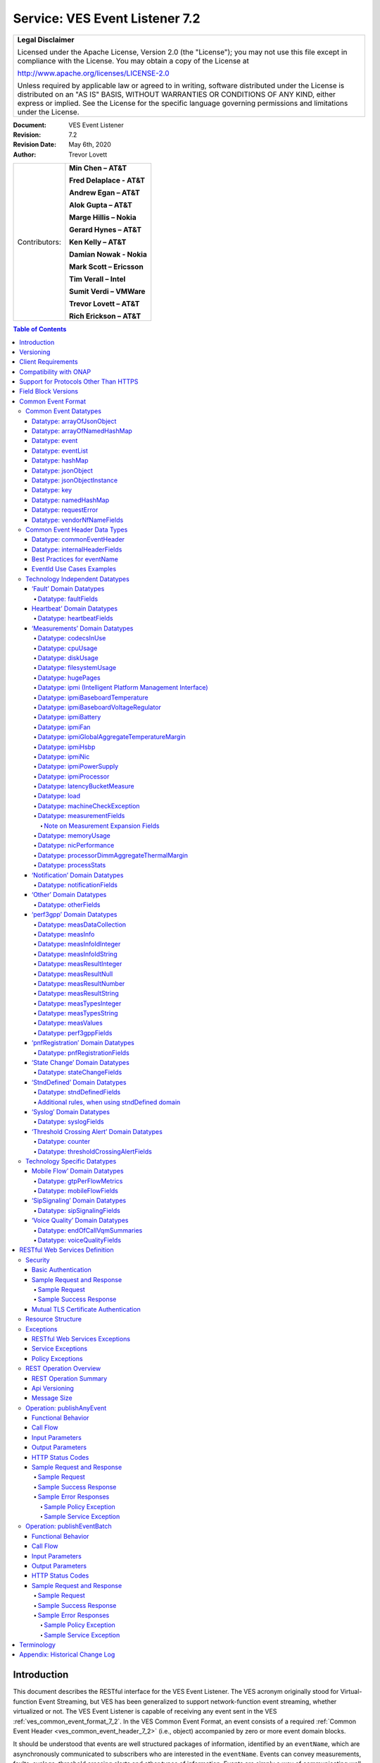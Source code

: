 ﻿.. This work is licensed under a Creative Commons Attribution 4.0 International License.
.. http://creativecommons.org/licenses/by/4.0
.. Copyright 2017 AT&T Intellectual Property, All rights reserved
.. Copyright 2017-2018 Huawei Technologies Co., Ltd.
.. Copyright 2020 Nokia Solutions and Networks

.. _ves_event_listener_7_2:

Service: VES Event Listener 7.2
-------------------------------

+-----------------------------------------------------------------------------+
| **Legal Disclaimer**                                                        |
|                                                                             |
| Licensed under the Apache License, Version 2.0 (the "License"); you may not |
| use this file except in compliance with the License. You may obtain a copy  |
| of the License at                                                           |
|                                                                             |
| http://www.apache.org/licenses/LICENSE-2.0                                  |
|                                                                             |
| Unless required by applicable law or agreed to in writing, software         |
| distributed under the License is distributed on an "AS IS" BASIS, WITHOUT   |
| WARRANTIES OR CONDITIONS OF ANY KIND, either express or implied. See the    |
| License for the specific language governing permissions and limitations     |
| under the License.                                                          |
+-----------------------------------------------------------------------------+


:Document: VES Event Listener
:Revision: 7.2
:Revision Date: May 6th, 2020
:Author: Trevor Lovett

+-----------------+-----------------------------+
| Contributors:   | **Min Chen – AT&T**         |
|                 |                             |
|                 | **Fred Delaplace - AT&T**   |
|                 |                             |
|                 | **Andrew Egan – AT&T**      |
|                 |                             |
|                 | **Alok Gupta – AT&T**       |
|                 |                             |
|                 | **Marge Hillis – Nokia**    |
|                 |                             |
|                 | **Gerard Hynes – AT&T**     |
|                 |                             |
|                 | **Ken Kelly – AT&T**        |
|                 |                             |
|                 | **Damian Nowak - Nokia**    |
|                 |                             |
|                 | **Mark Scott – Ericsson**   |
|                 |                             |
|                 | **Tim Verall – Intel**      |
|                 |                             |
|                 | **Sumit Verdi – VMWare**    |
|                 |                             |
|                 | **Trevor Lovett – AT&T**    |
|                 |                             |
|                 | **Rich Erickson – AT&T**    |
+-----------------+-----------------------------+

.. contents:: Table of Contents

Introduction
^^^^^^^^^^^^

This document describes the RESTful interface for the VES Event
Listener. The VES acronym originally stood for Virtual-function Event
Streaming, but VES has been generalized to support network-function
event streaming, whether virtualized or not. The VES Event Listener is
capable of receiving any event sent in the VES
:ref:`ves_common_event_format_7_2`. In the VES Common Event Format, an event
consists of a required
:ref:`Common Event Header <ves_common_event_header_7_2>` (i.e., object)
accompanied by zero or more event domain blocks.

It should be understood that events are well structured packages of
information, identified by an ``eventName``, which are asynchronously
communicated to subscribers who are interested in the ``eventName``. Events
can convey measurements, faults, syslogs, threshold crossing alerts and
other types of information. Events are simply a way of communicating
well-structured packages of information to one or more instances of an
VES Event Listener service.

This document describes a RESTful, connectionless, push event listener
that can receive single events or batches of events in the
:ref:`ves_common_event_format_7_2`.

Versioning
^^^^^^^^^^

Three types of version numbers supported by this specification:

- The API specification itself is versioned. Going forward, the major
  number of the specification version will be incremented whenever any
  change could break an existing client (e.g., a field name is deleted
  or changed). All other changes to the spec (e.g., a field name is
  added, or text changes are made to the specification itself) will
  increment only the minor number or patch number. Note that the major
  number appears in REST resource URLs as v# (where ‘#’ is the major
  number). Minor and patch numbers are communicated in HTTP headers.
  For more information, see the API Versioning writeup in section 6.1.

- The JSON schema is versioned. Going forward, the major number of the
  JSON schema will be incremented whenever any change could break an
  existing client (e.g., a field name is deleted or changed). All other
  changes to the schema (e.g., a field name is added or text changes
  are made to the field descriptions) will increment only the minor
  number or patch number.

- The field blocks are versioned. Field blocks include the
  commonEventHeader and the domain blocks (e.g., the faultFields
  block). Going forward, the major number of each field block will be
  incremented whenever any change to that block could break an existing
  client (e.g., a field name is deleted or changed). All other changes
  to that block (e.g., a field name is added or text changes are made
  to the field descriptions) will increment only the minor number.

Client Requirements
^^^^^^^^^^^^^^^^^^^

Any NF or client library that is responsible for delivering VES events
to a VES Event Listener must comply with this specification to ensure events are
received, accepted, and processed properly.

Because the VES specification relies on clients to push events to the
VES Event Listener, the client assumes certain responsibilities such as:

- Providing configuration options supporting integration into a
  Service Provider environment
- Ensuring reliable delivery of events
- Customization of default behaviors based on Service Provider needs

While the documentation of these expectations are beyond the Event Listener
specification, these requirements are documented in the ONAP VNF Requirements
for :ref:`VES Monitoring Requirements <ves_monitoring_requirements>`.


Compatibility with ONAP
^^^^^^^^^^^^^^^^^^^^^^^

Unless otherwise stated, this version of the Event Listener specification is
compatible with the release of ONAP the specification is released under.  In
other words, if the specification is released under the Guilin ONAP release,
then the VES Event Listeners provided by DCAE will also be compatible with
this specification.

Support for Protocols Other Than HTTPS
^^^^^^^^^^^^^^^^^^^^^^^^^^^^^^^^^^^^^^

This API specification describes an HTTPS RESTful interface using the
JSON content-type.

Alternative API specifications may be provided in future using Google
Protocol Buffers, WebSockets, or Apache Avro.

Field Block Versions
^^^^^^^^^^^^^^^^^^^^

A summary of the latest field block version enums as of this version of
the API spec is provided below:

- commonEventHeader version 4.1 (note: the enum with support 4.0,
  4.0.1, 4.1 to avoid breaking clients of earlier versions of major
  version 4)

- commonEventHeader vesEventListenerVersion enum: 7.2 (note: the enum
  will support 7.0, 7.0.1, 7.1, 7.1.1, 7.2 to avoid breaking clients of earlier
  versions of major version 7)

- faultFieldsVersion:4.0

- heartbeatFieldsVersion: 3.0

- measurementFieldsVersion: 4.0

- mobileFlowFieldsVersion: 4.0

- notificationFieldsVersion: 2.0

- otherFieldsVersion: 3.0

- perf3gppFieldsVersion: 1.0

- pnfRegistrationFieldsVersion: 2.0

- sigSignalingFieldsVersion: 3.0

- stateChangeFieldsVersion: 4.0

- stndDefinedFieldsVersion: 1.0

- syslogFieldsVersion: 4.0

- thresholdCrossingFieldsVersion: 4.0

- voiceQualityFieldsVersion: 4.0

.. _ves_common_event_format_7_2:

Common Event Format
^^^^^^^^^^^^^^^^^^^

A JSON schema describing the Common Event Format is provided below and
is reproduced in the tables that follow.

:download:`JSON <CommonEventFormat_30.2_ONAP.json>`


Note on optional fields:

    If the event publisher collects a field that is identified as
    optional in the data structures below, then the event publisher
    *must* send that field.

Note on extensible fields:

    VES contains various extensible structures (e.g., hashMap) that
    enable event publishers to send information that has not been
    explicitly defined in VES data structures.

-  Event publishers *must not* send information through extensible
   structures where VES has explicitly defined fields for that
   information. For example, event publishers *must not* send
   information like cpuIdle, through an extensible structure, because
   VES has explicitly defined a cpuUsage.cpuIdle field for the
   communication of that information.

-  Keys sent through extensible fields should use camel casing to separate
   words and acronyms; only the first letter of each acronym shall be
   capitalized.

Common Event Datatypes
~~~~~~~~~~~~~~~~~~~~~~

Datatype: arrayOfJsonObject
+++++++++++++++++++++++++++

The arrayOfJsonObject datatype provides an array of json objects, each
of which is describ ed by name, schema and other meta-information. It
consists of the following fields:

+---------------------+------------------+----------+----------------------+
| Field               | Type             | Required?| Description          |
+=====================+==================+==========+======================+
| arrayOfJsonObject   | jsonObject [ ]   | Yes      | Array of jsonObject  |
+---------------------+------------------+----------+----------------------+

Datatype: arrayOfNamedHashMap
+++++++++++++++++++++++++++++

The arrayOfNamedHashMap datatype provides an array of hashMaps, each of
which is associated with a descriptive name. It consists of the
following fields:

+---------------------+------------------+-----------+-----------------------+
| Field               | Type             | Required? | Description           |
+=====================+==================+===========+=======================+
| arrayOfNamedHashMap | namedHashMap [ ] | Yes       | Array of namedHashMap |
+---------------------+------------------+-----------+-----------------------+

Datatype: event
+++++++++++++++

The event datatype consists of the following fields which constitute the
‘root level’ of the common event format:

+--------------+--------------+-----------+-----------------------------------+
| Field        | Type         | Required? | Description                       |
+==============+==============+===========+===================================+
| commonEvent\ | commonEvent\ | Yes       | Fields common to all events       |
| Header       | Header       |           |                                   |
+--------------+--------------+-----------+-----------------------------------+
| faultFields  | faultFields  | No        | Fields specific to fault events   |
+--------------+--------------+-----------+-----------------------------------+
| heartbeat\   | heartbeat\   | No        | Fields specific to heartbeat      |
| Fields       | Fields       |           | events                            |
+--------------+--------------+-----------+-----------------------------------+
| measurement\ | measurement\ | No        | Fields specific to measurement    |
| Fields       | Fields       |           | events                            |
+--------------+--------------+-----------+-----------------------------------+
| mobileFlow\  | mobileFlow\  | No        | Fields specific to mobility flow  |
| Fields       | Fields       |           | events                            |
+--------------+--------------+-----------+-----------------------------------+
| notification\| notification\| No        | Fields specific to notification   |
| Fields       | Fields       |           | events                            |
+--------------+--------------+-----------+-----------------------------------+
| otherFields  | otherFields  | No        | Fields specific to other types of |
|              |              |           | events                            |
+--------------+--------------+-----------+-----------------------------------+
| perf3gpp\    | perf3gpp\    | No        | Fields specific to perf3gpp       |
| Fields       | Fields       |           | events                            |
+--------------+--------------+-----------+-----------------------------------+
| pnf\         | pnf\         | No        | Fields specific to pnfRegistration|
| Registration\| Registration\|           | events                            |
| Fields       | Fields       |           |                                   |
+--------------+--------------+-----------+-----------------------------------+
| sipSignaling\| sipSignaling\| No        | Fields specific to sipSignaling   |
| Fields       | Fields       |           | events                            |
+--------------+--------------+-----------+-----------------------------------+
| stateChange\ | stateChange\ | No        | Fields specific to state change   |
| Fields       | Fields       |           | events                            |
+--------------+--------------+-----------+-----------------------------------+
| stndDefined\ | stndDefined\ | No        | Fields specific to standards      |
| Fields       | Fields       |           | defined events                    |
+--------------+--------------+-----------+-----------------------------------+
| syslogFields | syslogFields | No        | Fields specific to syslog events  |
+--------------+--------------+-----------+-----------------------------------+
| threshold\   | threshold\   | No        | Fields specific to threshold      |
| Crossing\    | Crossing\    |           | crossing alert events             |
| AlertFields  | AlertFields  |           |                                   |
+--------------+--------------+-----------+-----------------------------------+
| voiceQuality\| voiceQuality\| No        | Fields specific to voiceQuality   |
| Fields       | Fields       |           | events                            |
+--------------+--------------+-----------+-----------------------------------+

Datatype: eventList
+++++++++++++++++++

The eventList datatype consists of the following fields:

+-------------+-------------+----------+-------------------+
| Field       | Type        | Required?| Description       |
+=============+=============+==========+===================+
| eventList   | event [ ]   | Yes      | Array of events   |
+-------------+-------------+----------+-------------------+

Datatype: hashMap
+++++++++++++++++

The hashMap datatype is an ‘associative array’, which is an unordered
collection of key-value pairs of the form "key": "value", where each key
and value are strings. Keys should use camel casing to separate words and
acronyms; only the first letter of each acronym should be capitalized.

Datatype: jsonObject
++++++++++++++++++++

The jsonObject datatype provides a json object schema, name and other
meta-information along with one or more object instances that conform to
the schema:

+--------------+--------------+-----------+----------------------------------+
| Field        | Type         | Required? | Description                      |
+==============+==============+===========+==================================+
| object\      | JsonObject\  | Yes       | Contains one or more instances of|
| Instances    | Instance [ ] |           | the json object                  |
+--------------+--------------+-----------+----------------------------------+
| objectName   | string       | Yes       | Name of the json object          |
+--------------+--------------+-----------+----------------------------------+
| objectSchema | string       | No        | json schema for the object       |
+--------------+--------------+-----------+----------------------------------+
| objectSchema\| string       | No        | URL to the json schema for the   |
| Url          |              |           | object                           |
+--------------+--------------+-----------+----------------------------------+
| nfSubscribed\| string       | No        | Name of the object associated    |
| ObjectName   |              |           | with the nfSubscriptionId        |
+--------------+--------------+-----------+----------------------------------+
| nf\          | string       | No        | Identifies an openConfig         |
| Subscription\|              |           | telemetry subscription on a      |
| Id           |              |           | network function, which          |
|              |              |           | configures the network function  |
|              |              |           | to send complex object data      |
|              |              |           | associated with the jsonObject   |
+--------------+--------------+-----------+----------------------------------+

Datatype: jsonObjectInstance
++++++++++++++++++++++++++++

The jsonObjectInstance datatype provides meta-information about an
instance of a jsonObject along with the actual object instance:

+----------------+------------+----------+-----------------------------------+
| Field          | Type       | Required?| Description                       |
+================+============+==========+===================================+
| jsonObject     | jsonObject | No       | Optional recursive specification  |
|                |            |          | of jsonObject                     |
+----------------+------------+----------+-----------------------------------+
| objectInstance | object     | No       | Contains an instance conforming to|
|                |            |          | the jsonObject schema             |
+----------------+------------+----------+-----------------------------------+
| objectInstance\| number     | No       | the unix time, aka epoch time,    |
| EpochMicrosec  |            |          | associated with this              |
|                |            |          | objectInstance--as microseconds   |
|                |            |          | elapsed since 1 Jan 1970 not      |
|                |            |          | including leap seconds            |
+----------------+------------+----------+-----------------------------------+
| objectKeys     | key [ ]    | No       | An ordered set of keys that       |
|                |            |          | identifies this particular        |
|                |            |          | instance of jsonObject (e.g., that|
|                |            |          | places it in a hierarchy)         |
+----------------+------------+----------+-----------------------------------+

Datatype: key
+++++++++++++

The key datatype is a tuple which provides the name of a key along with
its value and relative order; it consists of the following fields:

+----------+---------+-----------+-------------------------------------------+
| Field    | Type    | Required? | Description                               |
+==========+=========+===========+===========================================+
| keyName  | string  | Yes       | Name of the key                           |
+----------+---------+-----------+-------------------------------------------+
| keyOrder | Integer | No        | Relative sequence or order of the key     |
|          |         |           | (with respect to other keys)              |
+----------+---------+-----------+-------------------------------------------+
| keyValue | string  | No        | Value of the key                          |
+----------+---------+-----------+-------------------------------------------+

Datatype: namedHashMap
++++++++++++++++++++++

The namedHashMap datatype is a hashMap which is associated with and
described by a name; it consists of the following fields:

+---------+---------+-----------+--------------------------------------------+
| Field   | Type    | Required? | Description                                |
+=========+=========+===========+============================================+
| name    | string  | Yes       | Name associated with or describing the     |
|         |         |           | hashmap                                    |
+---------+---------+-----------+--------------------------------------------+
| hashMap | hashMap | Yes       | One or more key:value pairs                |
+---------+---------+-----------+--------------------------------------------+

Datatype: requestError
++++++++++++++++++++++

The requestError datatype defines the standard request error data
structure:

+-----------+--------+-----------+-------------------------------------------+
| Field     | Type   | Required? | Description                               |
+===========+========+===========+===========================================+
| messageId | string | Yes       | Unique message identifier of the format   |
|           |        |           | ‘ABCnnnn’ where ‘ABC’ is either ‘SVC’ for |
|           |        |           | Service Exceptions or ‘POL’ for Policy    |
|           |        |           | Exception. Exception numbers may be in the|
|           |        |           | range of 0001 to 9999 where 0001 to 2999  |
|           |        |           | are defined by OMA (see section 5.1) and  |
|           |        |           | 3000-9999 are available and undefined.    |
+-----------+--------+-----------+-------------------------------------------+
| text      | string | Yes       | Message text, with replacement variables  |
|           |        |           | marked with %n, where n is an index into  |
|           |        |           | the list of <variables> elements, starting|
|           |        |           | at 1                                      |
+-----------+--------+-----------+-------------------------------------------+
| url       | string | No        | Hyperlink to a detailed error resource    |
|           |        |           | e.g., an HTML page for browser user agents|
+-----------+--------+-----------+-------------------------------------------+
| variables | string | No        | List of zero or more strings that         |
|           |        |           | represent the contents of the variables   |
|           |        |           | used by the message text                  |
+-----------+--------+-----------+-------------------------------------------+

Datatype: vendorNfNameFields
++++++++++++++++++++++++++++

The vendorNfNameFields provides vendor, nf and nfModule identifying
information:

+--------------+--------+-----------+----------------------------------------+
| Field        | Type   | Required? | Description                            |
+==============+========+===========+========================================+
| vendorName   | string | Yes       | Network function vendor name           |
+--------------+--------+-----------+----------------------------------------+
| nfModuleName | string | No        | Name of the nfModule generating the    |
|              |        |           | event                                  |
+--------------+--------+-----------+----------------------------------------+
| nfName       | string | No        | Name of the network function generating|
|              |        |           | the event                              |
+--------------+--------+-----------+----------------------------------------+

Common Event Header Data Types
~~~~~~~~~~~~~~~~~~~~~~~~~~~~~~

.. _ves_common_event_header_7_2:

Datatype: commonEventHeader
+++++++++++++++++++++++++++

The commonEventHeader datatype consists of the following fields common
to all events:

+-----------+----------+-----------+-----------------------------------------+
| Field     | Type     | Required? |  Description                            |
+===========+==========+===========+=========================================+
| domain    | string   | Yes       | Event domain enumeration: ‘fault’,      |
|           |          |           | ‘heartbeat’, ‘measurement’, ‘mobileFlow’|
|           |          |           | , ‘notification’, ‘other’, ‘perf3gpp’,  |
|           |          |           | ‘pnfRegistration’, ‘sipSignaling’,      |
|           |          |           | ‘stateChange’,‘stndDefined’, ‘syslog’,  |
|           |          |           | ‘thresholdCrossingAlert’, ‘voiceQuality’|
+-----------+----------+-----------+-----------------------------------------+
| eventId   | string   | Yes       | Event key that is unique to the event   |
|           |          |           | source. The key must be unique within   |
|           |          |           | notification life cycle similar to      |
|           |          |           | EventID from 3GPP. It could be a        |
|           |          |           | sequential number, or a composite key   |
|           |          |           | formed from the event fields, such as   |
|           |          |           | domain\_sequence. The eventId should not|
|           |          |           | include whitespace. For fault events,   |
|           |          |           | eventId is the eventId of the initial   |
|           |          |           | alarm; if the same alarm is raised again|
|           |          |           | for changed, acknowledged or cleared    |
|           |          |           | cases, eventId must be the same as the  |
|           |          |           | initial alarm (along with the same      |
|           |          |           | startEpochMicrosec but with a different |
|           |          |           | sequence number).                       |
|           |          |           | See :ref:`ves_eventid_usecases_7_2` for |
|           |          |           | additional guidance on eventId usage.   |
+-----------+----------+-----------+-----------------------------------------+
| eventName | string   | Yes       |  See :ref:`ves_eventname_guidelines_7_2`|
|           |          |           |  for additional information on naming   |
|           |          |           |  events                                 |
+-----------+----------+-----------+-----------------------------------------+
| eventType | string   | No        |                                         |
+-----------+----------+-----------+-----------------------------------------+
| internal\ | internal\| No        | Fields (not supplied by event sources)  |
| Header    | Header   |           | that the VES Event Listener service can |
| Fields    | Fields   |           | use to enrich the event if needed for   |
|           |          |           | efficient internal processing. This is  |
|           |          |           | an empty object which is intended to be |
|           |          |           | defined separately by each service      |
|           |          |           | provider (e.g., AT&T) implementing the  |
|           |          |           | VES Event Listener.                     |
+-----------+----------+-----------+-----------------------------------------+
| lastEpoch\| number   | Yes       | the latest unix time aka epoch time     |
| Microsec  |          |           | associated with the event from any      |
|           |          |           | component--as microseconds elapsed since|
|           |          |           | 1 Jan 1970 not including leap seconds   |
+-----------+----------+-----------+-----------------------------------------+
| nfcNaming\| string   | No        | Network function component type: 3      |
| Code      |          |           | characters (aligned with vfc naming     |
|           |          |           | standards)                              |
+-----------+----------+-----------+-----------------------------------------+
| nfNaming\ | string   | No        | Network function type: 4 characters     |
| Code      |          |           | (aligned with vnf and pnf naming        |
|           |          |           | standards)                              |
+-----------+----------+-----------+-----------------------------------------+
| nfVendor\ | string   | No        |                                         |
| Name      |          |           |                                         |
+-----------+----------+-----------+-----------------------------------------+
| priority  | string   | Yes       |                                         |
+-----------+----------+-----------+-----------------------------------------+
| reporting\| string   | No        | UUID identifying the entity reporting   |
| EntityId  |          |           | the event or detecting a problem in     |
|           |          |           | another vnf/vm or pnf which is          |
|           |          |           | experiencing the problem. (Note: the    |
|           |          |           | AT&T internal enrichment process shall  |
|           |          |           | ensure that this field is populated).   |
|           |          |           | The reportingEntityId is an id for the  |
|           |          |           | reportingEntityName. See                |
|           |          |           | ‘reportingEntityName’ for more          |
|           |          |           | information.                            |
+-----------+----------+-----------+-----------------------------------------+
| reporting\| string   | Yes       | Name of the entity reporting the event  |
| EntityName|          |           | or detecting a problem in another vnf/vm|
|           |          |           | or pnf which is experiencing the        |
|           |          |           | problem. May be the same as the         |
|           |          |           | sourceName. For synthetic events        |
|           |          |           | generated by DCAE, it is the name of the|
|           |          |           | app generating the event.               |
+-----------+----------+-----------+-----------------------------------------+
| sequence  | integer  | Yes       | Ordering of events communicated by an   |
|           |          |           | event source instance (or 0 if not      |
|           |          |           | needed)                                 |
+-----------+----------+-----------+-----------------------------------------+
| sourceId  | string   | No        | UUID identifying the entity experiencing|
|           |          |           | the event issue, which may be detected  |
|           |          |           | and reported by a separate reporting    |
|           |          |           | entity (note: the AT&T internal         |
|           |          |           | enrichment process shall ensure that    |
|           |          |           | this field is populated). The sourceId  |
|           |          |           | is an id for the sourceName. See        |
|           |          |           | ‘sourceName’ for more information.      |
+-----------+----------+-----------+-----------------------------------------+
| sourceName| string   | Yes       | Name of the entity experiencing the     |
|           |          |           | event issue, which may be detected and  |
|           |          |           | reported by a separate reporting entity.|
|           |          |           | The sourceName identifies the device for|
|           |          |           | which data is collected. A valid        |
|           |          |           | sourceName must be inventoried in A&AI. |
|           |          |           | If sourceName is a xNF (vnf or pnf),    |
|           |          |           | xNFC or VM, then the event must be      |
|           |          |           | reporting data for that particular xNF, |
|           |          |           | xNFC or VM. If the sourceName is a xNF, |
|           |          |           | comprised of multiple xNFCs, the data   |
|           |          |           | must be reported/aggregated at the xNF  |
|           |          |           | level. Data for individual xNFC must not|
|           |          |           | be included in the xNF sourceName event.|
+-----------+----------+-----------+-----------------------------------------+
| start\    | number   | Yes       | the earliest unix time aka epoch time   |
| Epoch\    |          |           | associated with the event from any      |
| Microsec  |          |           | component--as microseconds elapsed since|
|           |          |           | 1 Jan 1970 not including leap seconds.  |
|           |          |           | For measurements and heartbeats, where  |
|           |          |           | events are collected over predefined    |
|           |          |           | intervals, startEpochMicrosec shall be  |
|           |          |           | rounded to the nearest interval boundary|
|           |          |           | (e.g., the epoch equivalent of 3:00PM,  |
|           |          |           | 3:10PM, 3:20PM, etc…). For fault events,|
|           |          |           | startEpochMicrosec is the timestamp of  |
|           |          |           | the initial alarm; if the same alarm is |
|           |          |           | raised again for changed, acknowledged  |
|           |          |           | or cleared cases, startEpoch Microsec   |
|           |          |           | must be the same as the initial alarm   |
|           |          |           | (along with the same eventId and an     |
|           |          |           | incremental sequence number). For       |
|           |          |           | devices with no timing source (clock),  |
|           |          |           | the default value will be 0 and the VES |
|           |          |           | collector will replace it with Collector|
|           |          |           | time stamp (when the event is received) |
+-----------+----------+-----------+-----------------------------------------+
| stnd\     | string   | No        | Standards-organization defined event    |
| Defined\  |          |           | namespace; expected usage includes event|
| Namespace |          |           | routing by the event listener           |
+-----------+----------+-----------+-----------------------------------------+
| timeZone\ | string   | No        | Offset to GMT to indicate local time    |
| Offset    |          |           | zone for device formatted as            |
|           |          |           | ‘UTC+/-hh:mm’; see                      |
|           |          |           | time_zone_abbreviations_ for UTC offset |
|           |          |           | examples                                |
+-----------+----------+-----------+-----------------------------------------+
| version   | string   | Yes       | Version of the event header as "#.#"    |
|           |          |           | where # is a digit; see section 1 for   |
|           |          |           | the correct digits to use.              |
+-----------+----------+-----------+-----------------------------------------+
| vesEvent\ | string   | Yes       | Version of the ves event listener api   |
| Listener\ |          |           | spec that this event is compliant with  |
| Version   |          |           | (as "#" or "#.#" or "#.#.#" where # is a|
|           |          |           | digit; see section 1 for the correct    |
|           |          |           | digits to use).                         |
+-----------+----------+-----------+-----------------------------------------+

Datatype: internalHeaderFields
++++++++++++++++++++++++++++++

The internalHeaderFields datatype is an undefined object which can
contain arbitrarily complex JSON structures. It is intended to be
defined separately by each service provider (e.g., AT&T) implementing
the VES Event Listener. The fields in internalHeaderFields are not
provided by any event source but instead are added by the VES Event
Listener service itself as part of an event enrichment process necessary
for efficient internal processing of events received by the VES Event
Listener.


.. _ves_eventname_guidelines_7_2:

Best Practices for eventName
++++++++++++++++++++++++++++

To prevent naming collisions, eventNames sent as part of the
commonEventHeader, should conform to the following naming convention
designed to summarize the purpose and type of the event, and to ensure
the uniqueness of the eventName:

    ``{DomainAbbreviation}_{PublisherName}_{Description}``

Each underscore-separated subfield above should start with a capital
letter and use camel-casing to separate words and acronyms. Acronyms
should capitalize only the first letter of the acronym. Spaces and
underscores should not appear within any subfield.

The DomainAbbreviation subfield derives from the ‘domain’ field in the
commonEventHeader, as specified below:

-  ‘Fault’ for the fault domain

-  ‘Heartbeat’ for the heartbeat domain

-  ‘Measurement’ for the measurement domain

-  ‘MobileFlow’ for the mobileFlow domain

-  ‘Notification’ for the notification domain

-  ‘Other’ for the other domain

-  ‘Perf3gpp’ for the perf3gpp domain

-  ‘PnfReg’ for the pnfRegistration domain

-  ‘SipSignaling’ for the sipSignaling domain

-  ‘StateChange’ for the stateChange domain

-  ‘StndDefined’ for the stndDefined domain

-  ‘Syslog’ for the syslog domain

-  ‘Tca’ for the thresholdCrossingAlert domain

-  ‘VoiceQuality’ for the voiceQuality domain

The PublisherName subfield describes the vendor product or application
publishing the event. This subfield conforms to the following
conventions:

-   Vendor products are specified as: ``{productName}-{vendorName}``

    For example: ``Visbc-Metaswitch`` or ``Vdbe-Juniper``, where a hyphen is
    used to separate the ``productName`` and ``vendorName`` subfields. Note that
    the ``productName`` and ``vendorName`` subfields must not include hyphens
    themselves.

    Organizing the information in this way will cause an alphabetical
    listing of eventNames to sort similar network functions together,
    rather than to sort them by vendor.

    The ``productName`` subfield may describe a NF or a NFC. Where NFC names
    may be reused across different NF’s, they should be specified as:

    ``{NfName}:{NfcName}``

    where a colon is used to separate the ``NfName`` and ``NfcName`` subfields.
    Note that the ``NfName`` and ``NfcName`` subfields must not include colons
    themselves.

    The ``productName`` may also describe other types of vendor modules or
    components such as a VM, application or hostname. As with NFs and
    NFCs, parent:child relationships may be communicated using colon as
    a subfield delimiter.

-   Service providers who adopt the VES Common Event Format for internal
    use, may provide PublisherName without the vendorName subfield. They
    would typically identify an application, system, service or
    microservice publishing the event (e.g., ‘Policy’, ‘So’,
    ‘MobileCallRecording’ or ‘Dkat’). As with NFs and NFCs, parent:child
    relationships may be communicated using colon as a subfield delimiter
    (e.g., ApplicationName:ApplicationComponent).

The final subfield of the eventName name should describe, in a compact
camel case format the specific information being conveyed by the event.
In some cases, this final subfield may not be required (e.g., in the
case of certain heartbeats).

Examples of event names following the naming standards are provided
below:

- ``Tca_Vdbe-Ericsson_CpuThresholdExceeded``

- ``Heartbeat_Visbc:Mmc-Metaswitch``

- ``Syslog_Vdbe-Ericsson``

- ``Fault_MobileCallRecording_PilotNumberPoolExhaustion``

- ``Other_So:WanBonding_InstantiationPart1Complete``

.. _ves_eventid_usecases_7_2:

EventId Use Cases Examples
++++++++++++++++++++++++++

``eventId`` Examples:

**NOTE**: Please note, the following are only *examples*, and other formats
can be used provided they meet the requirement that the ``eventId`` is unique
for all events or unique fault occurrence.

**Example 1**: assumes a unique key for each domain consisting of domain
followed by an integer domain<n> or domainId<n>, where <n> is a positive integer,
e.g. fault000001, heartbeat000001, measurement000005,
notification3gppPerfFileReady0005

**Example 2**: assumes a unique integer key for all events across all domains
<n>: 000000001, 00000002, 000000003

Rules:

1. All domains except Fault: each time a subsequent event is sent the
   integer part of eventId will increment by 1. Repeat of eventId
   assumes duplicate event. Sequence number is set to 0 for all domains
   except fault.

2. eventId construction for Fault Events:

   a. Most likely scenario

      *    The sourceName on each Fault event is the NF Instance Name
           (pnf-name or vnf-name or vm-name) as entered in A&AI uniquely
           identifying this instance of the NF.

      *    The eventId on Fault events is the same every time a given
           fault is raised (including onset and re-raise)

            1. The startEpochMicrosec value for the Fault event is the
               timestamp for when the fault onset occurs. Subsequent
               events for the same fault will keep the same startEpochMicrosec
               value.

            2. lastEpochMicrosec indicates the current event time. This value
               will be updated for each subsequent event for a given fault.

            3. The sequence number for each Fault event is set to 1 when the
               fault is raised and increments each time the same
               fault event is raised, until a clear is sent.

      *    After the fault is cleared, a new eventId is used.

   .. image:: Use-Case-1.png

   b. **Alternative Scenario**: Network Function When Fault Event Status is Not
      Maintained.

      *    The sourceName on each Fault event is the NF Instance Name
           (pnf-name or vnf-name or vm-name) as entered in A&AI uniquely
           identifying this instance of the NF.

      *    The eventId on Fault events is the same every time a given
           fault is raised or cleared, even if it is re-raised after it
           had previously cleared.  So, for example, if EMS loses
           contact with a particular device then a Fault event might be
           sent for a raise, re-raise (because EMS has re-tried and
           still can’t contact the device), clear (because EMS has
           re-tried and it can contact the device) and then raise again
           (because EMS has lost contact with the device again).  The
           same eventId is used for all 4 of those Fault events.

      *    The startEpochMicrosec value for each Fault event is the
           timestamp for when that event is generated, not when the
           fault first occurred.  So all 4 of the Fault events in the
           previous bullet point would have a different timestamp.

      *    lastEpochMicrosec indicates the current event time.

      *    The sequence number for each Fault event is currently set to
           0 on a raise and 1 on a clear.  We could change that so that
           each Fault event is given a new monotonically increasing
           sequence number whether it is a raise or a clear if that is
           helpful (which is reset to 0 if the VM restarts) but they
           won’t be consecutive.

      *    Normally, a clear is expected for each fault to be sent from a
           network function. However a few fault notification types will never
           be re-raised or cleared. In this case, general rules for VES events
           shall be followed with a new eventId for each event and sequence
           number set to 0.

   .. image:: Use-Case-2.png

**Example 3**: Exceptions from eventId uniqueness requirement:
In certain LCM scenarios, the xNF might be unable to assure eventId uniqueness, 
e.g. in case of an xNF restart. A number of xNFs might not be able to persist 
their event tables over an event of restart.
In any situation, where it is not possible for xNF to persist an event (especially
fault events) table, the xNF shall start sending the active events, restarting 
the numbering of eventId values from 0, following the "EventId use-case examples".

Technology Independent Datatypes
~~~~~~~~~~~~~~~~~~~~~~~~~~~~~~~~

‘Fault’ Domain Datatypes
++++++++++++++++++++++++

Datatype: faultFields
*********************

The faultFields datatype consists of the following fields:

+-----------------+---------+-----------+-------------------------------------+
| Field           | Type    | Required? | Description                         |
+=================+=========+===========+=====================================+
| alarmAdditional | hashMap | No        | Additional alarm information.       |
| Information     |         |           |                                     |
|                 |         |           |                                     |
|                 |         |           | - Note1: for SNMP mapping to VES,   |
|                 |         |           |   for hash key use OID of varbind,  |
|                 |         |           |   for value use incoming data for   |
|                 |         |           |   that varbind).                    |
|                 |         |           |                                     |
|                 |         |           | - Note2: Alarm ID for 3GPP should be|
|                 |         |           |   included (if applicable) in       |
|                 |         |           |   alarmAdditonalInformation as      |
|                 |         |           |   ‘alarmId’:’alarmIdValue’.         |
|                 |         |           |                                     |
|                 |         |           | Could contain managed object        |
|                 |         |           | instance as separate key:value;     |
|                 |         |           | could add probable cause as separate|
|                 |         |           | key:value.                          |
+-----------------+---------+-----------+-------------------------------------+
| alarmCondition  | string  | Yes       | Short name of the alarm             |
|                 |         |           | condition/problem, such as a trap   |
|                 |         |           | name. Should not have white space   |
|                 |         |           | (e.g., tpLgCgiNotInConfig,          |
|                 |         |           | BfdSessionDown, linkDown, etc…)     |
+-----------------+---------+-----------+-------------------------------------+
| alarmInterfaceA | string  | No        | Card, port, channel or interface    |
|                 |         |           | name of the device generating the   |
|                 |         |           | alarm. This could reflect managed   |
|                 |         |           | object.                             |
+-----------------+---------+-----------+-------------------------------------+
| eventCategory   | string  | No        | Event category, for example:        |
|                 |         |           | ‘license’, ‘link’, ‘routing’,       |
|                 |         |           | ‘security’, ‘signaling’             |
+-----------------+---------+-----------+-------------------------------------+
| eventSeverity   | string  | Yes       | Event severity enumeration:         |
|                 |         |           | ‘CRITICAL’, ‘MAJOR’, ‘MINOR’,       |
|                 |         |           | ‘WARNING’, ‘NORMAL’. NORMAL is used |
|                 |         |           | to represent clear.                 |
+-----------------+---------+-----------+-------------------------------------+
| eventSourceType | string  | Yes       | Examples: ‘card’, ‘host’, ‘other’,  |
|                 |         |           | ‘port’, ‘portThreshold’, ‘router’,  |
|                 |         |           | ‘slotThreshold’, ‘switch’,          |
|                 |         |           | ‘virtualMachine’,                   |
|                 |         |           | ‘virtualNetworkFunction’. This could|
|                 |         |           | be managed object class.            |
+-----------------+---------+-----------+-------------------------------------+
| faultFields\    | string  | Yes       | Version of the faultFields block as |
| Version         |         |           | "#.#" where # is a digit; see       |
|                 |         |           | section 1 for the correct digits to |
|                 |         |           | use.                                |
+-----------------+---------+-----------+-------------------------------------+
| specificProblem | string  | Yes       | Description of the alarm or problem |
|                 |         |           | (e.g., ‘eNodeB 155197 in PLMN       |
|                 |         |           | 310-410 with eNodeB name KYL05197 is|
|                 |         |           | lost’). 3GPP probable cause would be|
|                 |         |           | included in this field.             |
+-----------------+---------+-----------+-------------------------------------+
| vfStatus        | string  | Yes       | Virtual function status enumeration:|
|                 |         |           | ‘Active’, ‘Idle’, ‘Preparing to     |
|                 |         |           | terminate’, ‘Ready to terminate’,   |
|                 |         |           | ‘Requesting Termination’            |
+-----------------+---------+-----------+-------------------------------------+

Heartbeat’ Domain Datatypes
+++++++++++++++++++++++++++

Datatype: heartbeatFields
*************************

The heartbeatFields datatype is an optional field block for fields
specific to heartbeat events; it consists of the following fields:

+---------------+---------+-----------+---------------------------------------+
| Field         | Type    | Required? | Description                           |
+===============+=========+===========+=======================================+
| additional\   | hashMap | No        | Additional expansion fields if needed |
| Fields        |         |           |                                       |
+---------------+---------+-----------+---------------------------------------+
| heartbeat\    | string  | Yes       | Version of the heartbeatFields block  |
| FieldsVersion |         |           | as "#.#" where # is a digit; see      |
|               |         |           | section 1 for the correct digits to   |
|               |         |           | use.                                  |
+---------------+---------+-----------+---------------------------------------+
| heartbeat\    | Integer | Yes       | Current heartbeatInterval in seconds  |
| Interval      |         |           |                                       |
+---------------+---------+-----------+---------------------------------------+

‘Measurements’ Domain Datatypes
+++++++++++++++++++++++++++++++

Note: NFs are required to report exactly one Measurement event per
period per sourceName.

Datatype: codecsInUse
*********************

The codecsInUse datatype consists of the following fields describing the
number of times an identified codec was used over the
measurementInterval:

+------------------+-----------+----------+--------------------------------+
| Field            | Type      | Required?| Description                    |
+==================+===========+==========+================================+
| codecIdentifer   | string    | Yes      | Description of the codec       |
+------------------+-----------+----------+--------------------------------+
| numberInUse      | integer   | Yes      | Number of such codecs in use   |
+------------------+-----------+----------+--------------------------------+

Datatype: cpuUsage
******************

The cpuUsage datatype defines the usage of an identifier CPU and
consists of the following fields:

+------------+--------+-----------+-------------------------------------------+
| Field      | Type   | Required? | Description                               |
+============+========+===========+===========================================+
| cpu\       | number | No        | The amount of time the CPU cannot run due |
| Capacity\  |        |           | to contention, in milliseconds over the   |
| Contention |        |           | measurementInterval                       |
+------------+--------+-----------+-------------------------------------------+
| cpu\       | number | No        | The total CPU time that the NF/NFC/VM     |
| Demand\    |        |           | could use if there was no contention, in  |
| Avg        |        |           | milliseconds over the measurementInterval |
+------------+--------+-----------+-------------------------------------------+
| cpu\       | number | No        | CPU demand in MHz                         |
| Demand\    |        |           |                                           |
| Mhz        |        |           |                                           |
+------------+--------+-----------+-------------------------------------------+
| cpu\       | number | No        | CPU demand as a percentage of the         |
| Demand\    |        |           | provisioned capacity                      |
| Pct        |        |           |                                           |
+------------+--------+-----------+-------------------------------------------+
| cpu\       | string | Yes       | CPU Identifier                            |
| Identifier |        |           |                                           |
+------------+--------+-----------+-------------------------------------------+
| cpu\       | number | No        | Percentage of CPU time spent in the idle  |
| Idle       |        |           | task                                      |
+------------+--------+-----------+-------------------------------------------+
| cpu\       | number | No        | Percentage of time the VM is unable to run|
| Latency\   |        |           | because it is contending for access to the|
| Avg        |        |           | physical CPUs                             |
+------------+--------+-----------+-------------------------------------------+
| cpu\       | number | No        | The overhead demand above available       |
| Overhead\  |        |           | allocations and reservations, in          |
| Avg        |        |           | milliseconds over the measurementInterval |
+------------+--------+-----------+-------------------------------------------+
| cpuSwap\   | number | No        | Swap wait time, in milliseconds over the  |
| WaitTime   |        |           | measurementInterval                       |
+------------+--------+-----------+-------------------------------------------+
| cpuUsage\  | number | No        | Percentage of time spent servicing        |
| Interrupt  |        |           | interrupts                                |
+------------+--------+-----------+-------------------------------------------+
| cpuUsage\  | number | No        | Percentage of time spent running user     |
| Nice       |        |           | space processes that have been niced      |
+------------+--------+-----------+-------------------------------------------+
| cpuUsage\  | number | No        | Percentage of time spent handling soft irq|
| SoftIrq    |        |           | interrupts                                |
+------------+--------+-----------+-------------------------------------------+
| cpuUsage\  | number | No        | Percentage of time spent in involuntary   |
| Steal      |        |           | wait which is neither user, system or idle|
|            |        |           | time and is effectively time that went    |
|            |        |           | missing                                   |
+------------+--------+-----------+-------------------------------------------+
| cpuUsage\  | number | No        | Percentage of time spent on system tasks  |
| System     |        |           | running the kernel                        |
+------------+--------+-----------+-------------------------------------------+
| cpuUsage\  | number | No        | Percentage of time spent running un-niced |
| User       |        |           | user space processes                      |
+------------+--------+-----------+-------------------------------------------+
| cpuWait    | number | No        | Percentage of CPU time spent waiting for  |
|            |        |           | I/O operations to complete                |
+------------+--------+-----------+-------------------------------------------+
| percent\   | number | Yes       | Aggregate cpu usage of the virtual machine|
| Usage      |        |           | on which the xNFC reporting the event is  |
|            |        |           | running                                   |
+------------+--------+-----------+-------------------------------------------+

Datatype: diskUsage
*******************

The diskUsage datatype defines the usage of a disk and consists of the
following fields:

+-------------+-------+----------+--------------------------------------------+
| Field       | Type  | Required?| Description                                |
+=============+=======+==========+============================================+
| diskBus\    | number| No       | Number of bus resets over the              |
| Resets      |       |          | measurementInterval                        |
+-------------+-------+----------+--------------------------------------------+
| disk\       | number| No       | Number of disk commands aborted over the   |
| Commands\   |       |          | measurementInterval                        |
| Aborted     |       |          |                                            |
+-------------+-------+----------+--------------------------------------------+
| disk\       | number| No       | Average number of commands per second over |
| CommandsAvg |       |          | the measurementInterval                    |
+-------------+-------+----------+--------------------------------------------+
| diskFlush\  | number| No       | Total flush requests of the disk cache over|
| Requests    |       |          | the measurementInterval                    |
+-------------+-------+----------+--------------------------------------------+
| diskFlush\  | number| No       | Milliseconds spent on disk cache flushing  |
| Time        |       |          | over the measurementInterval               |
+-------------+-------+----------+--------------------------------------------+
| disk\       | string| Yes      | Disk Identifier                            |
| Identifier  |       |          |                                            |
+-------------+-------+----------+--------------------------------------------+
| diskIo\     | number| No       | Milliseconds spent doing input/output      |
| TimeAvg     |       |          | operations over 1 sec; treat this metric as|
|             |       |          | a device load percentage where 1000ms      |
|             |       |          | matches 100% load; provide the average over|
|             |       |          | the measurement interval                   |
+-------------+-------+----------+--------------------------------------------+
| diskIoTime\ | number| No       | Milliseconds spent doing input/output      |
| Last        |       |          | operations over 1 sec; treat this metric as|
|             |       |          | a device load percentage where 1000ms      |
|             |       |          | matches 100% load; provide the last value  |
|             |       |          | measurement within the measurement interval|
+-------------+-------+----------+--------------------------------------------+
| diskIo\     | number| No       | Milliseconds spent doing input/output      |
| TimeMax     |       |          | operations over 1 sec; treat this metric as|
|             |       |          | a device load percentage where 1000ms      |
|             |       |          | matches 100% load; provide the maximum     |
|             |       |          | value measurement within the measurement   |
|             |       |          | interval                                   |
+-------------+-------+----------+--------------------------------------------+
| diskIo\     | number| No       | Milliseconds spent doing input/output      |
| TimeMin     |       |          | operations over 1 sec; treat this metric as|
|             |       |          | a device load percentage where 1000ms      |
|             |       |          | matches 100% load; provide the minimum     |
|             |       |          | value measurement within the measurement   |
|             |       |          | interval                                   |
+-------------+-------+----------+--------------------------------------------+
| diskMerged\ | number| No       | Number of logical read operations that were|
| ReadAvg     |       |          | merged into physical read operations, e.g.,|
|             |       |          | two logical reads were served by one       |
|             |       |          | physical disk access; provide the average  |
|             |       |          | measurement within the measurement interval|
+-------------+-------+----------+--------------------------------------------+
| diskMerged\ | number| No       | Number of logical read operations that were|
| ReadLast    |       |          | merged into physical read operations, e.g.,|
|             |       |          | two logical reads were served by one       |
|             |       |          | physical disk access; provide the last     |
|             |       |          | value measurement within the measurement   |
|             |       |          | interval                                   |
+-------------+-------+----------+--------------------------------------------+
| diskMerged\ | number| No       | Number of logical read operations that were|
| ReadMax     |       |          | merged into physical read operations, e.g.,|
|             |       |          | two logical reads were served by one       |
|             |       |          | physical disk access; provide the maximum  |
|             |       |          | value measurement within the measurement   |
|             |       |          | interval                                   |
+-------------+-------+----------+--------------------------------------------+
| diskMerged\ | number| No       | Number of logical read operations that were|
| ReadMin     |       |          | merged into physical read operations, e.g.,|
|             |       |          | two logical reads were served by one       |
|             |       |          | physical disk access; provide the minimum  |
|             |       |          | value measurement within the measurement   |
|             |       |          | interval                                   |
+-------------+-------+----------+--------------------------------------------+
| diskMerged\ | number| No       | Number of logical write operations that    |
| WriteAvg    |       |          | were merged into physical write operations,|
|             |       |          | e.g., two logical writes were served by one|
|             |       |          | physical disk access; provide the average  |
|             |       |          | measurement within the measurement interval|
+-------------+-------+----------+--------------------------------------------+
| diskMerged\ | number| No       | Number of logical write operations that    |
| WriteLast   |       |          | were merged into physical write operations,|
|             |       |          | e.g., two logical writes were served by one|
|             |       |          | physical disk access; provide the last     |
|             |       |          | value measurement within the measurement   |
|             |       |          | interval                                   |
+-------------+-------+----------+--------------------------------------------+
| diskMerged\ | number| No       | Number of logical write operations that    |
| WriteMax    |       |          | were merged into physical write operations,|
|             |       |          | e.g., two logical writes were served by one|
|             |       |          | physical disk access; provide the maximum  |
|             |       |          | value measurement within the measurement   |
|             |       |          | interval                                   |
+-------------+-------+----------+--------------------------------------------+
| diskMerged\ | number| No       | Number of logical write operations that    |
| WriteMin    |       |          | were merged into physical write operations,|
|             |       |          | e.g., two logical writes were served by one|
|             |       |          | physical disk access; provide the minimum  |
|             |       |          | value measurement within the measurement   |
|             |       |          | interval                                   |
+-------------+-------+----------+--------------------------------------------+
| diskOctets\ | number| No       | Number of octets per second read from a    |
| Read Avg    |       |          | disk or partition; provide the average     |
|             |       |          | measurement within the measurement interval|
+-------------+-------+----------+--------------------------------------------+
| diskOctets\ | number| No       | Number of octets per second read from a    |
| Read        |       |          | disk or partition; provide the last        |
|             |       |          | measurement within the measurement interval|
| Last        |       |          |                                            |
+-------------+-------+----------+--------------------------------------------+
| diskOctets\ | number| No       | Number of octets per second read from a    |
| Read Max    |       |          | disk or partition; provide the maximum     |
|             |       |          | measurement within the measurement interval|
+-------------+-------+----------+--------------------------------------------+
| diskOctets\ | number| No       | Number of octets per second read from a    |
| Read Min    |       |          | disk or partition; provide the minimum     |
|             |       |          | measurement within the measurement interval|
+-------------+-------+----------+--------------------------------------------+
| diskOctets\ | number| No       | Number of octets per second written to a   |
| Write Avg   |       |          | disk or partition; provide the average     |
|             |       |          | measurement within the measurement interval|
+-------------+-------+----------+--------------------------------------------+
| diskOctets\ | number| No       | Number of octets per second written to a   |
| Write Last  |       |          | disk or partition; provide the last        |
|             |       |          | measurement within the measurement interval|
+-------------+-------+----------+--------------------------------------------+
| diskOctets\ | number| No       | Number of octets per second written to a   |
| WriteMax    |       |          | disk or partition; provide the maximum     |
|             |       |          | measurement within the measurement interval|
+-------------+-------+----------+--------------------------------------------+
| diskOctets\ | number| No       | Number of octets per second written to a   |
| WriteMin    |       |          | disk or partition; provide the minimum     |
|             |       |          | measurement within the measurement interval|
+-------------+-------+----------+--------------------------------------------+
| diskOps\    | number| No       | Number of read operations per second issued|
| ReadAvg     |       |          | to the disk; provide the average           |
|             |       |          | measurement within the measurement interval|
+-------------+-------+----------+--------------------------------------------+
| diskOps\    | number| No       | Number of read operations per second issued|
| ReadLast    |       |          | to the disk; provide the last measurement  |
|             |       |          | within the measurement interval            |
+-------------+-------+----------+--------------------------------------------+
| diskOps\    | number| No       | Number of read operations per second issued|
| ReadMax     |       |          | to the disk; provide the maximum           |
|             |       |          | measurement within the measurement interval|
+-------------+-------+----------+--------------------------------------------+
| diskOps\    | number| No       | Number of read operations per second issued|
| ReadMin     |       |          | to the disk; provide the minimum           |
|             |       |          | measurement within the measurement interval|
+-------------+-------+----------+--------------------------------------------+
| diskOps\    | number| No       | Number of write operations per second      |
| WriteAvg    |       |          | issued to the disk; provide the average    |
|             |       |          | measurement within the measurement interval|
+-------------+-------+----------+--------------------------------------------+
| diskOps\    | number| No       | Number of write operations per second      |
| WriteLast   |       |          | issued to the disk; provide the last       |
|             |       |          | measurement within the measurement interval|
+-------------+-------+----------+--------------------------------------------+
| diskOps\    | number| No       | Number of write operations per second      |
| Write Max   |       |          | issued to the disk; provide the maximum    |
|             |       |          | measurement within the measurement interval|
+-------------+-------+----------+--------------------------------------------+
| diskOps\    | number| No       | Number of write operations per second      |
| WriteMin    |       |          | issued to the disk; provide the minimum    |
|             |       |          | measurement within the measurement interval|
+-------------+-------+----------+--------------------------------------------+
| diskPending\| number| No       | Queue size of pending I/O operations per   |
| Operations\ |       |          | second; provide the average measurement    |
| Avg         |       |          | within the measurement interval            |
+-------------+-------+----------+--------------------------------------------+
| diskPending\| number| No       | Queue size of pending I/O operations per   |
| Operations\ |       |          | second; provide the last measurement within|
| Last        |       |          | the measurement interval                   |
+-------------+-------+----------+--------------------------------------------+
| diskPending\| number| No       | Queue size of pending I/O operations per   |
| Operations\ |       |          | second; provide the maximum measurement    |
| Max         |       |          | within the measurement interval            |
+-------------+-------+----------+--------------------------------------------+
| diskPending\| number| No       | Queue size of pending I/O operations per   |
| Operations\ |       |          | second; provide the minimum measurement    |
| Min         |       |          | within the measurement interval            |
+-------------+-------+----------+--------------------------------------------+
| diskRead\   | number| No       | Average number of read commands issued per |
| CommandsAvg |       |          | second to the disk over the                |
|             |       |          | measurementInterval                        |
+-------------+-------+----------+--------------------------------------------+
| diskTime    | number| No       | Nanoseconds spent on disk cache            |
|             |       |          | reads/writes within the measurement        |
|             |       |          | interval                                   |
+-------------+-------+----------+--------------------------------------------+
| diskTime\   | number| No       | Milliseconds a read operation took to      |
| ReadAvg     |       |          | complete; provide the average measurement  |
|             |       |          | within the measurement interval            |
+-------------+-------+----------+--------------------------------------------+
| diskTime\   | number| No       | Milliseconds a read operation took to      |
| Read Last   |       |          | complete; provide the last measurement     |
|             |       |          | within the measurement interval            |
+-------------+-------+----------+--------------------------------------------+
| diskTime\   | number| No       | Milliseconds a read operation took to      |
| Read Max    |       |          | complete; provide the maximum measurement  |
|             |       |          | within the measurement interval            |
+-------------+-------+----------+--------------------------------------------+
| diskTime\   | number| No       | Milliseconds a read operation took to      |
| Read Min    |       |          | complete; provide the minimum measurement  |
|             |       |          | within the measurement interval            |
+-------------+-------+----------+--------------------------------------------+
| diskTime\   | number| No       | Milliseconds a write operation took to     |
| Write Avg   |       |          | complete; provide the average measurement  |
|             |       |          | within the measurement interval            |
+-------------+-------+----------+--------------------------------------------+
| diskTime\   | number| No       | Milliseconds a write operation took to     |
| Write Last  |       |          | complete; provide the last measurement     |
|             |       |          | within the measurement interval            |
+-------------+-------+----------+--------------------------------------------+
| diskTime\   | number| No       | Milliseconds a write operation took to     |
| Write Max   |       |          | complete; provide the maximum measurement  |
|             |       |          | within the measurement interval            |
+-------------+-------+----------+--------------------------------------------+
| diskTime\   | number| No       | Milliseconds a write operation took to     |
| Write Min   |       |          | complete; provide the minimum measurement  |
|             |       |          | within the measurement interval            |
+-------------+-------+----------+--------------------------------------------+
| diskTotal\  | number| No       | Average read time from the perspective of a|
| ReadLatency\|       |          | Guest OS: sum of the Kernel Read Latency   |
| Avg         |       |          | and Physical Device Read Latency in        |
|             |       |          | milliseconds over the measurement interval |
+-------------+-------+----------+--------------------------------------------+
| diskTotal\  | number| No       | Average write time from the perspective of |
| Write\      |       |          | a Guest OS: sum of the Kernel Write Latency|
| LatencyAvg  |       |          | and Physical Device Write Latency in       |
|             |       |          | milliseconds over the measurement interval |
+-------------+-------+----------+--------------------------------------------+
| disk\       | number| No       | Measure in ms over 1 sec of both I/O       |
| WeightedIo\ |       |          | completion time and the backlog that may be|
| TimeAvg     |       |          | accumulating. Value is the average within  |
|             |       |          | the collection interval.                   |
+-------------+-------+----------+--------------------------------------------+
| disk\       | number| No       | Measure in ms over 1 sec of both I/O       |
| WeightedIo\ |       |          | completion time and the backlog that may be|
| TimeLast    |       |          | accumulating. Value is the last within the |
|             |       |          | collection interval.                       |
+-------------+-------+----------+--------------------------------------------+
| disk\       | number| No       | Measure in ms over 1 sec of both I/O       |
| WeightedIo\ |       |          | completion time and the backlog that may be|
| TimeMax     |       |          | accumulating. Value is the maximum within  |
|             |       |          | the collection interval.                   |
+-------------+-------+----------+--------------------------------------------+
| disk\       | number| No       | Measure in ms over 1 sec of both I/O       |
| WeightedIo\ |       |          | completion time and the backlog that may be|
| TimeMin     |       |          | accumulating. Value is the minimum within  |
|             |       |          | the collection interval.                   |
+-------------+-------+----------+--------------------------------------------+
| diskWrite\  | number| No       | Average number of write commands issued per|
| CommandsAvg |       |          | second to the disk over the                |
|             |       |          | measurementInterval                        |
+-------------+-------+----------+--------------------------------------------+

Datatype: filesystemUsage
*************************

The filesystemUsage datatype consists of the following fields:

+-------------+--------+-----------+------------------------------------------+
| Field       | Type   | Required? | Description                              |
+=============+========+===========+==========================================+
| filesystem\ | string | Yes       | File system name                         |
| Name        |        |           |                                          |
+-------------+--------+-----------+------------------------------------------+
| block\      | number | Yes       | Configured block storage capacity in GB  |
| Configured  |        |           |                                          |
+-------------+--------+-----------+------------------------------------------+
| blockIops   | number | Yes       | Block storage input-output operations per|
|             |        |           | second                                   |
+-------------+--------+-----------+------------------------------------------+
| blockUsed   | number | Yes       | Used block storage capacity in GB        |
+-------------+--------+-----------+------------------------------------------+
| ephemeral\  | number | Yes       | Configured ephemeral storage capacity in |
| Configured  |        |           | GB                                       |
+-------------+--------+-----------+------------------------------------------+
| ephemeral\  | number | Yes       | Ephemeral storage input-output operations|
| Iops        |        |           | per second                               |
+-------------+--------+-----------+------------------------------------------+
| ephemeral\  | number | Yes       | Used ephemeral storage capacity in GB    |
| Used        |        |           |                                          |
+-------------+--------+-----------+------------------------------------------+

Datatype: hugePages
*******************

The hugePages datatype provides metrics on system hugePages; it consists
of the following fields:

+--------------------+--------+----------+------------------------------------+
| Field              | Type   | Required?| Description                        |
+====================+========+==========+====================================+
| bytesFree          | number | No       | Number of free hugePages in bytes  |
+--------------------+--------+----------+------------------------------------+
| bytesUsed          | number | No       | Number of used hugePages in bytes  |
+--------------------+--------+----------+------------------------------------+
| hugePagesIdentifier| string | Yes      | HugePages identifier               |
+--------------------+--------+----------+------------------------------------+
| percentFree        | number | No       | Number of free hugePages in percent|
+--------------------+--------+----------+------------------------------------+
| percentUsed        | number | No       | Number of used hugePages in percent|
+--------------------+--------+----------+------------------------------------+
| vmPageNumberFree   | number | No       | Number of free vmPages in numbers  |
+--------------------+--------+----------+------------------------------------+
| vmPageNumberUsed   | number | No       | Number of used vmPages in numbers  |
+--------------------+--------+----------+------------------------------------+

Datatype: ipmi (Intelligent Platform Management Interface)
**********************************************************

The ipmi datatype provides intelligent platform management interface
metrics; it consists of the following fields:

+-------------+---------------------+-----------+-----------------------------+
| Field       | Type                | Required? | Description                 |
+=============+=====================+===========+=============================+
| exitAir\    | number              | No        | System fan exit air flow    |
| Temperature |                     |           | temperature in Celsius      |
+-------------+---------------------+-----------+-----------------------------+
| frontPanel\ | number              | No        | Front panel temp in Celsius |
| Temperature |                     |           |                             |
+-------------+---------------------+-----------+-----------------------------+
| ioModule\   | number              | No        | Io module temp in Celsius   |
| Temperature |                     |           |                             |
+-------------+---------------------+-----------+-----------------------------+
| ipmi\       | ipmiBaseboard       | No        | Array of ipmiBaseboard      |
| Baseboard\  | Temperature [ ]     |           | Temperature objects         |
| Temperature\|                     |           |                             |
| Array       |                     |           |                             |
+-------------+---------------------+-----------+-----------------------------+
| ipmi\       | ipmiBaseboard       | No        | Array of ipmiBaseboard      |
| Baseboard\  | VoltageRegulator [ ]|           | VoltageRegulator objects    |
| Voltage\    |                     |           |                             |
| Regulator   |                     |           |                             |
| Array       |                     |           |                             |
+-------------+---------------------+-----------+-----------------------------+
| ipmiBattery\| ipmiBattery [ ]     | No        | Array of ipmiBattery objects|
| Array       |                     |           |                             |
+-------------+---------------------+-----------+-----------------------------+
| ipmiFanArray| ipmiFan [ ]         | No        | Array of ipmiFan objects    |
+-------------+---------------------+-----------+-----------------------------+
| ipmiGlobal\ | ipmiGlobalAggregate\| No        | ipmi global aggregate       |
| Aggregate\  | TemperatureMargin []|           | temperature margin          |
| Temperature\|                     |           |                             |
| MarginArray |                     |           |                             |
+-------------+---------------------+-----------+-----------------------------+
| ipmiHsbp\   | ipmiHsbp [ ]        | No        | Array of ipmiHsbp objects   |
| Array       |                     |           |                             |
+-------------+---------------------+-----------+-----------------------------+
| ipmiNicArray| ipmiNic [ ]         | No        | Array of ipmiNic objects    |
+-------------+---------------------+-----------+-----------------------------+
| ipmiPower\  | ipmiPowerSupply [ ] | No        | Array of ipmiPowerSupply    |
| SupplyArray |                     |           | objects                     |
+-------------+---------------------+-----------+-----------------------------+
| ipmi\       | ipmiProcessor [ ]   | No        | Array of ipmiProcessor      |
| Processor\  |                     |           | objects                     |
| Array       |                     |           |                             |
+-------------+---------------------+-----------+-----------------------------+
| system\     | number              | No        | Airflow in cubic feet per   |
| Airflow     |                     |           | minute (cfm)                |
+-------------+---------------------+-----------+-----------------------------+

Datatype: ipmiBaseboardTemperature
**********************************

The ipmiBaseboardTemperature datatype consists of the following fields
which describe ipmi baseboard temperature metrics:

+-------------+--------+-----------+------------------------------------------+
| Field       | Type   | Required? | Description                              |
+=============+========+===========+==========================================+
| baseboard\  | number | No        | Baseboard temperature in celsius         |
| Temperature |        |           |                                          |
+-------------+--------+-----------+------------------------------------------+
| baseboard\  | string | Yes       | Identifier for the location where the    |
| Temperature\|        |           | temperature is taken                     |
| Identifier  |        |           |                                          |
+-------------+--------+-----------+------------------------------------------+

Datatype: ipmiBaseboardVoltageRegulator
***************************************

The ipmiBaseboardVoltageRegulator datatype consists of the following
fields which describe ipmi baseboard voltage regulator metrics:

+--------------------+-------+----------+-------------------------------------+
| Field              | Type  | Required?| Description                         |
+====================+=======+==========+=====================================+
| baseboardVoltage\  | string| Yes      | Identifier for the baseboard voltage|
| RegulatorIdentifier|       |          | regulator                           |
+--------------------+-------+----------+-------------------------------------+
| voltageRegulator\  | number| No       | Voltage regulator temperature in    |
| Temperature        |       |          | celsius                             |
+--------------------+-------+----------+-------------------------------------+

Datatype: ipmiBattery
*********************

The ipmiBattery datatype consists of the following fields which describe
ipmi battery metrics:

+---------------------+--------+----------+------------------------------+
| Field               | Type   | Required?| Description                  |
+=====================+========+==========+==============================+
| batteryIdentifier   | string | Yes      | Identifier for the battery   |
+---------------------+--------+----------+------------------------------+
| batteryType         | string | No       | Type of battery              |
+---------------------+--------+----------+------------------------------+
| batteryVoltageLevel | number | No       | Battery voltage level        |
+---------------------+--------+----------+------------------------------+

Datatype: ipmiFan
*****************

The ipmiFan datatype consists of the following fields which describe
ipmi fan metrics:

+--------------+-------+----------+-------------------------------------------+
| Field        | Type  | Required?| Description                               |
+==============+=======+==========+===========================================+
| fanIdentifier| string| Yes      | Identifier for the fan                    |
+--------------+-------+----------+-------------------------------------------+
| fanSpeed     | number| No       | Fan speed in revolutions per minute (rpm) |
+--------------+-------+----------+-------------------------------------------+

Datatype: ipmiGlobalAggregateTemperatureMargin
**********************************************

The ipmiGlobalAggregateTemperatureMargin datatype consists of the
following fields:

+-------------+-------+----------+--------------------------------------------+
| Field       | Type  | Required?| Description                                |
+=============+=======+==========+============================================+
| global\     | number| No       | Temperature margin in Celsius relative to a|
| Aggregate\  |       |          | throttling thermal trip point              |
| Temperature\|       |          |                                            |
| Margin      |       |          |                                            |
+-------------+-------+----------+--------------------------------------------+
| global\     | string| Yes      | Identifier for the ipmi global aggregate   |
| Aggregate\  |       |          | temperature margin metrics                 |
| Temperature\|       |          |                                            |
| Margin\     |       |          |                                            |
| Identifier  |       |          |                                            |
+-------------+-------+----------+--------------------------------------------+

Datatype: ipmiHsbp
******************

The ipmiHsbp datatype provides ipmi hot swap backplane power metrics; it
consists of the following fields:

+------------+-------+----------+---------------------------------------------+
| Field      | Type  | Required?| Description                                 |
+============+=======+==========+=============================================+
| hsbp\      | string| Yes      | Identifier for the hot swap backplane power |
| Identifier |       |          | unit                                        |
+------------+-------+----------+---------------------------------------------+
| hsbp\      | number| No       | Hot swap backplane power temperature in     |
| Temperature|       |          | celsius                                     |
+------------+-------+----------+---------------------------------------------+

Datatype: ipmiNic
*****************

The ipmiNic datatype provides network interface control care metrics; it
consists of the following fields:

+------------+-------+----------+---------------------------------------------+
| Field      | Type  | Required?| Description                                 |
+============+=======+==========+=============================================+
| nic\       | string| Yes      | Identifier for the network interface control|
| Identifier |       |          | card                                        |
+------------+-------+----------+---------------------------------------------+
| nic\       | number| No       | nic temperature in Celsius                  |
| Temperature|       |          |                                             |
+------------+-------+----------+---------------------------------------------+

Datatype: ipmiPowerSupply
*************************

The ipmiPowerSupply datatype provides ipmi power supply metrics; it
consists of the following fields:

+-----------+-------+----------+----------------------------------------------+
|Field      | Type  | Required?| Description                                  |
+===========+=======+==========+==============================================+
|power\     | number| No       | Current output voltage as a percentage of the|
|Supply\    |       |          | design specified level                       |
|Current\   |       |          |                                              |
|Output\    |       |          |                                              |
|Percent    |       |          |                                              |
+-----------+-------+----------+----------------------------------------------+
|power\     | string| Yes      | Identifier for the power supply              |
|Supply\    |       |          |                                              |
|Identifier |       |          |                                              |
+-----------+-------+----------+----------------------------------------------+
|power\     | number| No       | Input power in watts                         |
|Supply\    |       |          |                                              |
|Input\     |       |          |                                              |
|Power      |       |          |                                              |
+-----------+-------+----------+----------------------------------------------+
|power\     | number| No       | Power supply temperature in Celsius          |
|Supply\    |       |          |                                              |
|Temperature|       |          |                                              |
+-----------+-------+----------+----------------------------------------------+

Datatype: ipmiProcessor
***********************

The ipmiProcessor datatype provides ipmi processor metrics; it consists
of the following fields:

+------------+------------------+-----------+---------------------------------+
| Field      | Type             | Required? | Description                     |
+============+==================+===========+=================================+
| processor\ | processorDimm    | No        | Array of processorDimmAggregate |
| Dimm\      | AggregateThermal |           | ThermalMargin objects           |
| Aggregate\ | Margin [ ]       |           |                                 |
| Thermal\   |                  |           |                                 |
| MarginArray|                  |           |                                 |
+------------+------------------+-----------+---------------------------------+
| processor\ | number           | No        | Front panel temperature in      |
| DtsThermal\|                  |           | celsius                         |
| Margin     |                  |           |                                 |
+------------+------------------+-----------+---------------------------------+
| processor\ | string           | Yes       | Identifier for the power supply |
| Identifier |                  |           |                                 |
+------------+------------------+-----------+---------------------------------+
| processor\ | number           | No        | Io module temperatue in celsius |
| Thermal\   |                  |           |                                 |
| Control\   |                  |           |                                 |
| Percent    |                  |           |                                 |
+------------+------------------+-----------+---------------------------------+

Datatype: latencyBucketMeasure
******************************

The latencyBucketMeasure datatype consists of the following fields which
describe the number of counts falling within a defined latency bucket:

+-----------+-------+----------+----------------------------------------------+
| Field     | Type  | Required?| Description                                  |
+===========+=======+==========+==============================================+
| counts\   | number| Yes      | Number of counts falling within a defined    |
| InThe\    |       |          | latency bucket                               |
| Bucket    |       |          |                                              |
+-----------+-------+----------+----------------------------------------------+
| highEnd\  | number| No       | High end of bucket range (typically in ms)   |
| OfLatency\|       |          |                                              |
| Bucket    |       |          |                                              |
+-----------+-------+----------+----------------------------------------------+
| lowEndOf\ | number| No       | Low end of bucket range (typically in ms)    |
| Latency\  |       |          |                                              |
| Bucket    |       |          |                                              |
+-----------+-------+----------+----------------------------------------------+

Datatype: load
**************

The load datatype provides metrics on system cpu and io utilization
obtained using /proc/loadavg; it consists of the following fields:

+----------+-------+----------+-----------------------------------------------+
| Field    | Type  | Required?| Description                                   |
+==========+=======+==========+===============================================+
| longTerm | number| No       | number of jobs in the run queue (state R, cpu |
|          |       |          | utilization) or waiting for disk I/O (state D,|
|          |       |          | io utilization) averaged over 15 minutes using|
|          |       |          | /proc/loadavg                                 |
+----------+-------+----------+-----------------------------------------------+
| midTerm  | number| No       | number of jobs in the run queue (state R, cpu |
|          |       |          | utilization) or waiting for disk I/O (state D,|
|          |       |          | io utilization) averaged over 5 minutes using |
|          |       |          | /proc/loadavg                                 |
+----------+-------+----------+-----------------------------------------------+
| shortTerm| number| No       | number of jobs in the run queue (state R, cpu |
|          |       |          | utilization) or waiting for disk I/O (state D,|
|          |       |          | io utilization) averaged over 1 minute using  |
|          |       |          | /proc/loadavg                                 |
+----------+-------+----------+-----------------------------------------------+

Datatype: machineCheckException
*******************************

The machineCheckException datatype describes machine check exceptions;
it consists of the following fields:

+-------------+-------+----------+--------------------------------------------+
| Field       | Type  | Required?| Description                                |
+=============+=======+==========+============================================+
| corrected\  | number| No       | Total hardware errors that were corrected  |
| Memory\     |       |          | by the hardware (e.g. data corruption      |
| Errors      |       |          | corrected via  ECC) over the               |
|             |       |          | measurementInterval. These errors do not   |
|             |       |          | require immediate software actions, but are|
|             |       |          | still reported for accounting and          |
|             |       |          | predictive failure analysis                |
+-------------+-------+----------+--------------------------------------------+
| corrected\  | number| No       | Total hardware errors that were corrected  |
| Memory\     |       |          | by the hardware over the last one hour     |
| Errors      |       |          |                                            |
| In1Hr       |       |          |                                            |
+-------------+-------+----------+--------------------------------------------+
| uncorrected\| number| No       | Total uncorrected hardware errors that were|
| Memory\     |       |          | detected by the hardware (e.g., causing    |
| Errors      |       |          | data corruption) over the                  |
|             |       |          | measurementInterval. These errors require a|
|             |       |          | software response.                         |
+-------------+-------+----------+--------------------------------------------+
| uncorrected\| number| No       | Total uncorrected hardware errors that were|
| Memory\     |       |          | detected by the hardware over the last one |
| Errors      |       |          | hour                                       |
| In1Hr       |       |          |                                            |
+-------------+-------+----------+--------------------------------------------+
| vm\         | string| Yes      | Virtual machine identifier associated with |
| Identifier  |       |          | the machine check exception                |
+-------------+-------+----------+--------------------------------------------+

Datatype: measurementFields
***************************

The ``measurementFields`` datatype consists of the following fields:

+-------------+--------------+----------+-------------------------------------+
| Field       | Type         | Required?| Description                         |
+=============+==============+==========+=====================================+
| additional\ | hashMap      | No       | Additional measurement fields if    |
| Fields      |              |          | needed                              |
+-------------+--------------+----------+-------------------------------------+
| additional\ | arrayOfNamed\| No       | Array of named hashMap if needed    |
| Measurements| HashMap      |          |                                     |
+-------------+--------------+----------+-------------------------------------+
| additional\ | arrayOf\     | No       | Array of JSON objects described by  |
| Objects     | JsonObject   |          | name, schema and other              |
|             |              |          | meta-information, if needed         |
+-------------+--------------+----------+-------------------------------------+
| codec\      | codecs\      | No       | Array of codecs in use              |
| Usage\      | InUse []     |          |                                     |
| Array       |              |          |                                     |
+-------------+--------------+----------+-------------------------------------+
| concurrent\ | integer      | No       | Peak concurrent sessions for the VM |
| Sessions    |              |          | or xNF (depending on the context)   |
|             |              |          | over the measurementInterval        |
+-------------+--------------+----------+-------------------------------------+
| configured\ | integer      | No       | Depending on the context over the   |
| Entities    |              |          | measurementInterval: peak total     |
|             |              |          | number of users, subscribers,       |
|             |              |          | devices, adjacencies, etc., for the |
|             |              |          | VM, or peak total number of         |
|             |              |          | subscribers, devices, etc., for the |
|             |              |          | xNF                                 |
+-------------+--------------+----------+-------------------------------------+
| cpuUsage\   | cpuUsage []  | No       | Usage of an array of CPUs           |
| Array       |              |          |                                     |
+-------------+--------------+----------+-------------------------------------+
| diskUsage\  | diskUsage [] | No       | Usage of an array of disks          |
| Array       |              |          |                                     |
+-------------+--------------+----------+-------------------------------------+
| feature\    | hashMap      | No       | The hashMap key should identify the |
| UsageArray  |              |          | feature, while the value defines the|
|             |              |          | number of times the identified      |
|             |              |          | feature was used                    |
+-------------+--------------+----------+-------------------------------------+
| filesystem\ | filesystem\  | No       | Filesystem usage of the VM on which |
| UsageArray  | Usage [ ]    |          | the xNFC reporting the event is     |
|             |              |          | running                             |
+-------------+--------------+----------+-------------------------------------+
| hugePages\  | hugePages [ ]| No       | Array of metrics on hugePages       |
| Array       |              |          |                                     |
+-------------+--------------+----------+-------------------------------------+
| ipmi        | ipmi         | No       | Intelligent platform management     |
|             |              |          | interface metrics                   |
+-------------+--------------+----------+-------------------------------------+
| latency\    | latency\     | No       | Array of integers representing      |
| Distribution| Bucket\      |          | counts of requests whose latency in |
|             | Measure [ ]  |          | milliseconds falls within per-xNF   |
|             |              |          | configured ranges; where latency is |
|             |              |          | the duration between a service      |
|             |              |          | request and its fulfillment.        |
+-------------+--------------+----------+-------------------------------------+
| loadArray   | load [ ]     | No       | Array of system load metrics        |
+-------------+--------------+----------+-------------------------------------+
| machine\    | machine\     | No       | Array of machine check exceptions   |
| Check\      | Check\       |          |                                     |
| Exception\  | Exception [ ]|          |                                     |
| Array       |              |          |                                     |
+-------------+--------------+----------+-------------------------------------+
| mean\       | number       | No       | Mean seconds required to respond to |
| Request\    |              |          | each request for the VM on which the|
| Latency     |              |          | xNFC reporting the event is running |
+-------------+--------------+----------+-------------------------------------+
| measurement\| string       | Yes      | Version of the measurementFields    |
| Fields\     |              |          | block as "#.#" where # is a digit;  |
| Version     |              |          | see section 1 for the correct digits|
|             |              |          | to use.                             |
+-------------+--------------+----------+-------------------------------------+
| measurement\| number       | Yes      | Interval over which measurements are|
| Interval    |              |          | being reported in seconds           |
+-------------+--------------+----------+-------------------------------------+
| memoryUsage\| memory\      | No       | Memory usage of an array of VMs     |
| Array       | Usage []     |          |                                     |
+-------------+--------------+----------+-------------------------------------+
| nfcScaling\ | integer      | No       | Represents busy-ness of the network |
| Metric      |              |          | function from 0 to 100 as reported  |
|             |              |          | by the nfc                          |
+-------------+--------------+----------+-------------------------------------+
| nic\        | nic\         | No       | Performance metrics of an array of  |
| Performance\| Performance  |          | network interface cards             |
| Array       | [ ]          |          |                                     |
+-------------+--------------+----------+-------------------------------------+
| numberOf\   | integer      | No       | Number of media ports in use        |
| MediaPorts\ |              |          |                                     |
| InUse       |              |          |                                     |
+-------------+--------------+----------+-------------------------------------+
| process\    | process\     | No       | Array of metrics on system processes|
| StatsArray  | Stats [ ]    |          |                                     |
+-------------+--------------+----------+-------------------------------------+
| request\    | number       | No       | Peak rate of service requests per   |
| Rate        |              |          | second to the xNF over the          |
|             |              |          | measurementInterval                 |
+-------------+--------------+----------+-------------------------------------+


Note on Measurement Expansion Fields
""""""""""""""""""""""""""""""""""""

The ``measurementFields`` data type provides fields that can be used to
pass additional data with the event. These fields are listed below and
referred to as expansion fields:

* ``additionalFields``
* ``additionalObjects``
* ``additionalMeasurements``

When expansion fields are used, the goal is to avoid custom development
by the service provider collecting the fields, since custom development
adds obvious cost, delay and resource overhead. In the domain of
measurements, it is expected that a high percentage of use cases for
extensible fields can be satisfied by using the ``additionalMeasurements``
``arrayOfNamedHashMap`` data structure in combination with a YAML registration
file (provided at design time). The YAML registration file conveys
metadata about the processing of ``additionalMeasurements``. For more
information, please see the VES Event Registration specification and in
particular the ``aggregationRole``, ``castTo``, and ``isHomogeneous`` keywords.

Datatype: memoryUsage
*********************

The memoryUsage datatype defines the memory usage of a virtual machine
and consists of the following fields:

+-----------+-------+----------+----------------------------------------------+
| Field     | Type  | Required?| Description                                  |
+===========+=======+==========+==============================================+
| memory\   | number| No       | Kibibytes of temporary storage for raw disk  |
| Buffered  |       |          | blocks                                       |
+-----------+-------+----------+----------------------------------------------+
| memory\   | number| No       | Kibibytes of memory used for cache           |
| Cached    |       |          |                                              |
+-----------+-------+----------+----------------------------------------------+
| memory\   | number| No       | Kibibytes of memory configured in the virtual|
| Configured|       |          | machine on which the xNFC reporting the event|
|           |       |          | is running                                   |
+-----------+-------+----------+----------------------------------------------+
| memory\   | number| No       | Host demand in kibibytes                     |
| Demand    |       |          |                                              |
+-----------+-------+----------+----------------------------------------------+
| memory\   | number| Yes      | Kibibytes of physical RAM left unused by the |
| Free      |       |          | system                                       |
+-----------+-------+----------+----------------------------------------------+
| memory\   | number| No       | Percentage of time the VM is waiting to      |
| Latency\  |       |          | access swapped or compressed memory          |
| Avg       |       |          |                                              |
+-----------+-------+----------+----------------------------------------------+
| memory\   | number| No       | Shared memory in kilobytes                   |
| Shared\   |       |          |                                              |
| Avg       |       |          |                                              |
+-----------+-------+----------+----------------------------------------------+
| memory\   | number| No       | The part of the slab that can be reclaimed   |
| SlabRecl  |       |          | such as caches measured in kibibytes         |
+-----------+-------+----------+----------------------------------------------+
| memory\   | number| No       | The part of the slab that cannot be reclaimed|
| Slab\     |       |          | even when lacking memory measure in kibibytes|
| Unrecl    |       |          |                                              |
+-----------+-------+----------+----------------------------------------------+
| memory\   | number| No       | Amount of memory swapped-in from host cache  |
| SwapIn\   |       |          | in kibibytes                                 |
| Avg       |       |          |                                              |
+-----------+-------+----------+----------------------------------------------+
| memory\   | number| No       | Rate at which memory is swapped from disk    |
| SwapIn\   |       |          | into active memory during the interval in    |
| RateAvg   |       |          | kilobytes per second                         |
+-----------+-------+----------+----------------------------------------------+
| memory\   | number| No       | Amount of memory swapped-out to host cache in|
| SwapOut\  |       |          | kibibytes                                    |
| Avg       |       |          |                                              |
+-----------+-------+----------+----------------------------------------------+
| memory\   | number| No       | Rate at which memory is being swapped from   |
| SwapOut\  |       |          | active memory to disk during the current     |
| RateAvg   |       |          | interval in kilobytes per second             |
+-----------+-------+----------+----------------------------------------------+
| memory\   | number| No       | Space used for caching swapped pages in the  |
| Swap\     |       |          | host cache in kibibytes                      |
| UsedAvg   |       |          |                                              |
+-----------+-------+----------+----------------------------------------------+
| memory\   | number| Yes      | Total memory minus the sum of free, buffered,|
| Used      |       |          | cached and slab memory measured in kibibytes |
+-----------+-------+----------+----------------------------------------------+
| percent\  | number| No       | Percentage of memory usage; value =          |
| Memory\   |       |          | (memoryUsed / (memoryUsed + memoryFree) x 100|
| Usage     |       |          | if denomintor is nonzero, or 0, if otherwise.|
+-----------+-------+----------+----------------------------------------------+
| vm\       | string| Yes      | Virtual Machine identifier associated with   |
| Identifier|       |          | the memory metrics                           |
+-----------+-------+----------+----------------------------------------------+

Datatype: nicPerformance
************************

The nicPerformance datatype consists of the following fields which
describe the performance and errors of an of an identified virtual
network interface card:

+----------------+-------+----------+-----------------------------------------+
| Field          | Type  | Required?| Description                             |
+================+=======+==========+=========================================+
| administrative\| string| No       | Administrative state: enum: ‘inService’,|
| State          |       |          | ‘outOfService’                          |
+----------------+-------+----------+-----------------------------------------+
| nicIdentifier  | string| Yes      | Network interface card identifier       |
+----------------+-------+----------+-----------------------------------------+
| operational\   | string| No       | Operational state: enum: ‘inService’,   |
| State          |       |          | ‘outOfService’                          |
+----------------+-------+----------+-----------------------------------------+
| received\      | number| No       | Cumulative count of broadcast packets   |
| Broadcast\     |       |          | received as read at the end of the      |
| Packets\       |       |          | measurement interval                    |
| Accumulated    |       |          |                                         |
+----------------+-------+----------+-----------------------------------------+
| received\      | number| No       | Count of broadcast packets received     |
| Broadcast\     |       |          | within the measurement interval         |
| PacketsDelta   |       |          |                                         |
+----------------+-------+----------+-----------------------------------------+
| received\      | number| No       | Cumulative count of discarded packets   |
| Discarded\     |       |          | received as read at the end of the      |
| Packets\       |       |          | measurement interval                    |
| Accumulated    |       |          |                                         |
+----------------+-------+----------+-----------------------------------------+
| received\      | number| No       | Count of discarded packets received     |
| Discarded\     |       |          | within the measurement interval         |
| PacketsDelta   |       |          |                                         |
+----------------+-------+----------+-----------------------------------------+
| received\      | number| No       | Cumulative count of error packets       |
| ErrorPackets\  |       |          | received as read at the end of the      |
| Accumulated    |       |          | measurement interval                    |
+----------------+-------+----------+-----------------------------------------+
| receivedError\ | number| No       | Count of error packets received within  |
| PacketsDelta   |       |          | the measurement interval                |
+----------------+-------+----------+-----------------------------------------+
| received\      | number| No       | Cumulative count of multicast packets   |
| Multicast\     |       |          | received as read at the end of the      |
| Packets\       |       |          | measurement interval                    |
| Accumulated    |       |          |                                         |
+----------------+-------+----------+-----------------------------------------+
| received\      | number| No       | Count of multicast packets received     |
| Multicast\     |       |          | within the measurement interval         |
| PacketsDelta   |       |          |                                         |
+----------------+-------+----------+-----------------------------------------+
| received\      | number| No       | Cumulative count of octets received as  |
| Octets\        |       |          | read at the end of the measurement      |
| Accumulated    |       |          | interval                                |
+----------------+-------+----------+-----------------------------------------+
| received\      | number| No       | Count of octets received within the     |
| OctetsDelta    |       |          | measurement interval                    |
+----------------+-------+----------+-----------------------------------------+
| received\      | number| No       | Percentage of discarded packets         |
| Percent\       |       |          | received; value =                       |
| Discard        |       |          | (receivedDiscardedPacketsDelta /        |
|                |       |          | receivedTotalPacketsDelta) x 100, if    |
|                |       |          | denominator is nonzero, or 0, if        |
|                |       |          | otherwise.                              |
+----------------+-------+----------+-----------------------------------------+
| received\      | number| No       | Percentage of error packets received;   |
| PercentError   |       |          | value = (receivedErrorPacketsDelta /    |
|                |       |          | receivedTotalPacketsDelta) x 100, if    |
|                |       |          | denominator is nonzero, or 0, if        |
|                |       |          | otherwise.                              |
+----------------+-------+----------+-----------------------------------------+
| receivedTotal\ | number| No       | Cumulative count of all packets received|
| Packets\       |       |          | as read at the end of the measurement   |
| Accumulated    |       |          | interval                                |
+----------------+-------+----------+-----------------------------------------+
| receivedTotal\ | number| No       | Count of all packets received within the|
| PacketsDelta   |       |          | measurement interval                    |
+----------------+-------+----------+-----------------------------------------+
| received\      | number| No       | Cumulative count of unicast packets     |
| Unicast\       |       |          | received as read at the end of the      |
| Packets\       |       |          | measurement interval                    |
| Accumulated    |       |          |                                         |
+----------------+-------+----------+-----------------------------------------+
| received\      | number| No       | Count of unicast packets received within|
| Unicast\       |       |          | the measurement interval                |
| PacketsDelta   |       |          |                                         |
+----------------+-------+----------+-----------------------------------------+
| received\      | number| No       | Percentage of utilization received;     |
| Utilization    |       |          | value = (receivedOctetsDelta / (speed x |
|                |       |          | (lastEpochMicrosec - startEpochMicrosec)|
|                |       |          | )) x 100, if denominator is nonzero, or |
|                |       |          | 0, if otherwise.                        |
+----------------+-------+----------+-----------------------------------------+
| speed          | number| No       | Speed configured in mbps.               |
+----------------+-------+----------+-----------------------------------------+
| transmitted\   | number| No       | Cumulative count of broadcast packets   |
| Broadcast\     |       |          | transmitted as read at the end of the   |
| Packets\       |       |          | measurement interval                    |
| Accumulated    |       |          |                                         |
+----------------+-------+----------+-----------------------------------------+
| transmitted\   | number| No       | Count of broadcast packets transmitted  |
| Broadcast\     |       |          | within the measurement interval         |
| PacketsDelta   |       |          |                                         |
+----------------+-------+----------+-----------------------------------------+
| transmitted\   | number| No       | Cumulative count of discarded packets   |
| Discarded\     |       |          | transmitted as read at the end of the   |
| Packets\       |       |          | measurement interval                    |
| Accumulated    |       |          |                                         |
+----------------+-------+----------+-----------------------------------------+
| transmitted\   | number| No       | Count of discarded packets transmitted  |
| Discarded\     |       |          | within the measurement interval         |
| PacketsDelta   |       |          |                                         |
+----------------+-------+----------+-----------------------------------------+
| transmitted\   | number| No       | Cumulative count of error packets       |
| ErrorPackets\  |       |          | transmitted as read at the end of the   |
| Accumulated    |       |          | measurement interval                    |
+----------------+-------+----------+-----------------------------------------+
| transmitted\   | number| No       | Count of error packets transmitted      |
| ErrorPackets\  |       |          | within the measurement interval         |
| Delta          |       |          |                                         |
+----------------+-------+----------+-----------------------------------------+
| transmitted\   | number| No       | Cumulative count of multicast packets   |
| Multicast\     |       |          | transmitted as read at the end of the   |
| Packets\       |       |          | measurement interval                    |
| Accumulated    |       |          |                                         |
+----------------+-------+----------+-----------------------------------------+
| transmitted\   | number| No       | Count of multicast packets transmitted  |
| Multicast\     |       |          | within the measurement interval         |
| PacketsDelta   |       |          |                                         |
+----------------+-------+----------+-----------------------------------------+
| transmitted\   | number| No       | Cumulative count of octets transmitted  |
| Octets\        |       |          | as read at the end of the measurement   |
| Accumulated    |       |          | interval                                |
+----------------+-------+----------+-----------------------------------------+
| transmitted\   | number| No       | Count of octets transmitted within the  |
| OctetsDelta    |       |          | measurement interval                    |
+----------------+-------+----------+-----------------------------------------+
| transmitted\   | number| No       | Percentage of discarded packets         |
| PercentDiscard |       |          | transmitted; value =                    |
|                |       |          | (transmittedDiscardedPacketsDelta /     |
|                |       |          | transmittedTotalPacketsDelta) x 100, if |
|                |       |          | denominator is nonzero, or 0, if        |
|                |       |          | otherwise.                              |
+----------------+-------+----------+-----------------------------------------+
| transmitted\   | number| No       | Percentage of error packets received;   |
| PercentError   |       |          | value = (transmittedErrorPacketsDelta / |
|                |       |          | transmittedTotalPacketsDelta) x 100, if |
|                |       |          | denominator is nonzero, or 0, if        |
|                |       |          | otherwise.                              |
+----------------+-------+----------+-----------------------------------------+
| transmitted\   | number| No       | Cumulative count of all packets         |
| TotalPackets\  |       |          | transmitted as read at the end of the   |
| Accumulated    |       |          | measurement interval                    |
+----------------+-------+----------+-----------------------------------------+
| transmitted\   | number| No       | Count of all packets transmitted within |
| TotalPackets\  |       |          | the measurement interval                |
| Delta          |       |          |                                         |
+----------------+-------+----------+-----------------------------------------+
| transmitted\   | number| No       | Cumulative count of unicast packets     |
| Unicast\       |       |          | transmitted as read at the end of the   |
| Packets\       |       |          | measurement interval                    |
| Accumulated    |       |          |                                         |
+----------------+-------+----------+-----------------------------------------+
| transmitted\   | number| No       | Count of unicast packets transmitted    |
| Unicast\       |       |          | within the measurement interval         |
| PacketsDelta   |       |          |                                         |
+----------------+-------+----------+-----------------------------------------+
| transmitted\   | number| No       | Percentage of utilization transmitted;  |
| Utilization    |       |          | value = (transmittedOctetsDelta / (speed|
|                |       |          | x (lastEpochMicrosec -                  |
|                |       |          | startEpochMicrosec))) x 100, if         |
|                |       |          | denominator is nonzero, or 0, if        |
|                |       |          | otherwise.                              |
+----------------+-------+----------+-----------------------------------------+
| values\        | string| Yes      | Enumeration: ‘true’ or ‘false’. If      |
| AreSuspect     |       |          | ‘true’ then the vNicPerformance values  |
|                |       |          | are likely inaccurate due to counter    |
|                |       |          | overflow or other conditions.           |
+----------------+-------+----------+-----------------------------------------+

Datatype: processorDimmAggregateThermalMargin
*********************************************

The processorDimmAggregateThermalMargin datatype provides intelligent
platform management interface (ipmi) processor dual inline memory module
aggregate thermal margin metrics; it consists of the following fields:

+-----------------+-------+----------+----------------------------------------+
| Field           | Type  | Required?| Description                            |
+=================+=======+==========+========================================+
| processor\      | string| Yes      | identifier for the aggregate thermal   |
| DimmAggregate\  |       |          | margin metrics from the processor dual |
| Thermal         |       |          | inline memory module                   |
| MarginIdentifier|       |          |                                        |
+-----------------+-------+----------+----------------------------------------+
| thermalMargin   | number| Yes      | the difference between the DIMM's      |
|                 |       |          | current temperature, in celsius, and   |
|                 |       |          | the DIMM's throttling thermal trip     |
+-----------------+-------+----------+----------------------------------------+

Datatype: processStats
**********************

The processStats datatype provides metrics on system processes; it
consists of the following fields:


+-----------+-------+----------+----------------------------------------------+
| Field     | Type  | Required?| Description                                  |
+===========+=======+==========+==============================================+
| forkRate  | number| No       | The number of threads created since the last |
|           |       |          | reboot                                       |
+-----------+-------+----------+----------------------------------------------+
| process\  | string| Yes      | processIdentifier                            |
| Identifier|       |          |                                              |
+-----------+-------+----------+----------------------------------------------+
| psState\  | number| No       | The number of processes in a blocked state   |
| Blocked   |       |          |                                              |
+-----------+-------+----------+----------------------------------------------+
| psState\  | number| No       | The number of processes in a paging state    |
| Paging    |       |          |                                              |
+-----------+-------+----------+----------------------------------------------+
| psState\  | number| No       | The number of processes in a running state   |
| Running   |       |          |                                              |
+-----------+-------+----------+----------------------------------------------+
| psState\  | number| No       | The number of processes in a sleeping state  |
| Sleeping  |       |          |                                              |
+-----------+-------+----------+----------------------------------------------+
| psState\  | number| No       | The number of processes in a stopped state   |
| Stopped   |       |          |                                              |
+-----------+-------+----------+----------------------------------------------+
| psState\  | number| No       | The number of processes in a zombie state    |
| Zombie    |       |          |                                              |
+-----------+-------+----------+----------------------------------------------+

‘Notification’ Domain Datatypes
+++++++++++++++++++++++++++++++

Datatype: notificationFields
****************************

The notificationFields datatype consists of the following fields:

+--------------+-----------+----------+---------------------------------------+
| Field        | Type      | Required?| Description                           |
+==============+===========+==========+=======================================+
| additional\  | hashMap   | No       | Additional notification fields if     |
| Fields       |           |          | needed                                |
+--------------+-----------+----------+---------------------------------------+
| arrayOfNamed\| namedHash\| No       | Array of named hashMaps               |
| HashMap      | Map [ ]   |          |                                       |
+--------------+-----------+----------+---------------------------------------+
| change\      | string    | No       | Identifier for a contact related to   |
| Contact      |           |          | the change                            |
+--------------+-----------+----------+---------------------------------------+
| change\      | string    | Yes      | System or session identifier          |
| Identifier   |           |          | associated with the change            |
+--------------+-----------+----------+---------------------------------------+
| changeType   | string    | Yes      | Describes what has changed for the    |
|              |           |          | entity, for example: configuration    |
|              |           |          | changed, capability added, capability |
|              |           |          | removed…                              |
+--------------+-----------+----------+---------------------------------------+
| newState     | string    | No       | New state of the entity, for example: |
|              |           |          | ‘inService’, ‘maintenance’,           |
|              |           |          | ‘outOfService’                        |
+--------------+-----------+----------+---------------------------------------+
| notification\| string    | Yes      | Version of the notificationFields     |
| FieldsVersion|           |          | block as "#.#" where # is a digit; see|
|              |           |          | section 1 for the correct digits to   |
|              |           |          | use.                                  |
+--------------+-----------+----------+---------------------------------------+
| oldState     | string    | No       | Previous state of the entity, for     |
|              |           |          | example: ‘inService’, ‘maintenance’,  |
|              |           |          | ‘outOfService’                        |
+--------------+-----------+----------+---------------------------------------+
| state\       | string    | No       | Card or port name of the entity that  |
| Interface    |           |          | changed state                         |
+--------------+-----------+----------+---------------------------------------+

The fileReady notification event is used by 3GPP-compliant NFs to notify
ONAP that a PM file is available for upload. The notificationFields are
populated as follows:

**arrayOfNamedHashMap:** The array is named for the PM file as defined
in 3GPP TS 28.550. The array contains the following key value pairs:

-  **location** in the form protocol://ipAddress:port/path/filename;
   e.g. "location" :
   "ftpes://135.3.1.44:21/pmfiles/A20180531.1030+0600-1045+0600\A20000626.2315+0200-2330+0200_NodeBId.gz"

-  **compression** containing the compression type used for the PM file;
   e.g. "compression" : "gzip"

-  **fileFormatType** containing the format type of the PM file; e.g.
   "fileFormatType" : "org.3GPP.32.435#measCollec"

-  **fileFormatVersion** containing the format version of the PM file;
   e.g. "fileFormatVersion" : "V10"

-  other vendor-defined key-value pairs as needed

**changeIdentifier:** set to PM\_MEAS\_FILES

**changeType:** set to fileReady

Other notificationFields are not used for fileReady.

‘Other’ Domain Datatypes
++++++++++++++++++++++++

Datatype: otherFields
*********************

The otherFields datatype defines fields for events belonging to the
'other' domain of the commonEventHeader domain enumeration; it consists
of the following fields:

+-------------+-------------+----------+--------------------------------------+
| Field       | Type        | Required?| Description                          |
+=============+=============+==========+======================================+
| arrayOf\    | arrayOf\    | No       | Array of named hashMaps              |
| NamedHashMap| NamedHashMap|          |                                      |
+-------------+-------------+----------+--------------------------------------+
| hashMap     | hashMap     | No       | Array of name-value pairs            |
+-------------+-------------+----------+--------------------------------------+
| jsonObjects | arrayOf\    | No       | Array of JSON objects described by   |
|             | JsonObject  |          | name, schema and other               |
|             |             |          | meta-information                     |
+-------------+-------------+----------+--------------------------------------+
| otherFields\| string      | Yes      | Version of the otherFields block as  |
| Version     |             |          | "#.#" where # is a digit; see section|
|             |             |          | 1 for the correct digits to use.     |
+-------------+-------------+----------+--------------------------------------+

‘perf3gpp’ Domain Datatypes
+++++++++++++++++++++++++++

Datatype: measDataCollection
****************************

The measDataCollection datatype defines a 3GPP measurement collection
structure aligned with the 3GPP PM format; it consists of the following
fields:

+----------------+---------+----------+---------------------------------------+
| Field          | Type    | Required?| Description                           |
+================+=========+==========+=======================================+
| format\        | string  | No       | 3GPP PM reporting file format version |
| Version        |         |          | from pre-standard TS 28.550 v2.0.0    |
+----------------+---------+----------+---------------------------------------+
| granularity\   | string  | Yes      | Granularity period for the PM report  |
| Period         |         |          | in seconds                            |
+----------------+---------+----------+---------------------------------------+
| measInfoList   | measInfo| Yes      | Array of measInfo measurements        |
|                | [ ]     |          |                                       |
+----------------+---------+----------+---------------------------------------+
| measObjInst\   | string  | No       | Array of monitored object local       |
| IdList         | [ ]     |          | distinguished name ids per 3GPP TS    |
|                |         |          | 32.300                                |
+----------------+---------+----------+---------------------------------------+
| measured\      | string  | Yes      | Distinguished name per 3GPP TS 28.532 |
| EntityDn       |         |          |                                       |
+----------------+---------+----------+---------------------------------------+
| measuredEntity\| string  | No       | Software version for the NF providing |
| SoftwareVersion|         |          | the PM data as specified in 3GPP TS   |
|                |         |          | 28.532                                |
+----------------+---------+----------+---------------------------------------+
| measuredEntity\| string  | No       | User Definable name for the measured  |
| UserName       |         |          | object per 3GPP TS 28.532             |
+----------------+---------+----------+---------------------------------------+

Datatype: measInfo
******************

The measInfo datatype provides measurement information; it consists of
the following fields:

+-------+--------------------------+----------+-------------------------------+
| Field | Type                     | Required?| Description                   |
+=======+==========================+==========+===============================+
| jobId | string                   | No       | Name of the measurement job   |
+-------+--------------------------+----------+-------------------------------+
| meas\ | oneOf [ measInfoIdInteger| No       | Measurement group Identifier  |
| InfoId| , measInfoIdString ]     |          |                               |
+-------+--------------------------+----------+-------------------------------+
| meas\ | oneOf [ measTypesInteger | Yes      | Array of measurement          |
| Types | , measTypesString ]      |          | identifiers associated with   |
|       |                          |          | the measurement results       |
|       |                          |          | expressed as integers for     |
|       |                          |          | efficiency rather than strings|
+-------+--------------------------+----------+-------------------------------+
| meas\ | measValues [ ]           | Yes      | Array of measValues           |
| Values|                          |          |                               |
+-------+--------------------------+----------+-------------------------------+

Datatype: measInfoIdInteger
***************************

The measInfoIdInteger datatype provides an integer measurement group
identifier; it consists of the following fields:

+---------------+---------+----------+--------------------------------------+
| Field         | Type    | Required?| Description                          |
+===============+=========+==========+======================================+
| iMeasInfoId   | integer | Yes      | Integer measurement group Identifier |
+---------------+---------+----------+--------------------------------------+

Datatype: measInfoIdString
**************************

The measInfoIdString datatype provides a string measurement group
identifier; it consists of the following fields:

+---------------+-----------+----------+--------------------------------------+
| Field         | Type      | Required?| Description                          |
+===============+===========+==========+======================================+
| sMeasInfoId   | integer   | Yes      | String measurement group Identifier  |
+---------------+-----------+----------+--------------------------------------+

Datatype: measResultInteger
***************************

The measResultInteger datatype provides an integer 3GPP PM measurement
result; it consists of the following fields:

+----------+-----------+-------------+------------------------------------+
| Field    | Type      | Required?   | Description                        |
+==========+===========+=============+====================================+
| p        | integer   | Yes         | Integer reference to the counter   |
+----------+-----------+-------------+------------------------------------+
| iValue   | integer   | Yes         | Integer counter value              |
+----------+-----------+-------------+------------------------------------+

Datatype: measResultNull
************************

The measResultNull datatype provides a null 3GPP PM measurement result;
it consists of the following fields:

+----------+-----------+-------------+------------------------------------+
| Field    | Type      | Required?   | Description                        |
+==========+===========+=============+====================================+
| p        | integer   | Yes         | Integer reference to the counter   |
+----------+-----------+-------------+------------------------------------+
| isNull   | string    | Yes         | Enumeration: ‘true’ or ‘false’     |
+----------+-----------+-------------+------------------------------------+

Datatype: measResultNumber
**************************

The measResultNumber datatype provides a number 3GPP PM measurement
result; it consists of the following fields:

+----------+-----------+-------------+------------------------------------+
| Field    | Type      | Required?   | Description                        |
+==========+===========+=============+====================================+
| p        | integer   | Yes         | Integer reference to the counter   |
+----------+-----------+-------------+------------------------------------+
| rValue   | number    | Yes         | Number counter value               |
+----------+-----------+-------------+------------------------------------+

Datatype: measResultString
**************************

The measResultString datatype provides a string 3GPP PM measurement
result; it consists of the following fields:

+----------+-----------+-------------+------------------------------------+
| Field    | Type      | Required?   | Description                        |
+==========+===========+=============+====================================+
| p        | integer   | Yes         | Integer reference to the counter   |
+----------+-----------+-------------+------------------------------------+
| sValue   | string    | Yes         | String counter value               |
+----------+-----------+-------------+------------------------------------+

Datatype: measTypesInteger
**************************

The measTypesInteger datatype provides an array of integer measurement
identifiers associated with the measurement results; it consists of the
following fields:

+----------+--------+----------+----------------------------------------------+
| Field    | Type   | Required?| Description                                  |
+==========+========+==========+==============================================+
| iMeas\   | integer| Yes      | Array of integer measurement identifiers     |
| TypesList| [ ]    |          | associated with the measurement results      |
+----------+--------+----------+----------------------------------------------+

Datatype: measTypesString
*************************

The measTypesString datatype provides an array of string measurement
identifiers associated with the measurement results; it consists of the
following fields:

+----------+-------+----------+-----------------------------------------------+
| Field    | Type  | Required?| Description                                   |
+==========+=======+==========+===============================================+
| sMeas\   | string| Yes      | Array of string measurement identifiers       |
| TypesList| [ ]   |          | associated with the measurement results       |
+----------+-------+----------+-----------------------------------------------+

Datatype: measValues
********************

The measValues datatype provides 3GPP measurement values; it consists of
the following fields:

+---------+----------------------------------+----------+---------------------+
| Field   | Type                             | Required?| Description         |
+=========+==================================+==========+=====================+
| measObj\| hashMap                          | No       | Additional key-value|
| AddlFlds|                                  |          | pairs if needed     |
+---------+----------------------------------+----------+---------------------+
| measObj\| measDataCollection               | Yes      | Monitored object    |
| InstId  |                                  |          | local distinguished |
|         |                                  |          | name per 3GPP TS    |
|         |                                  |          | 32.300 and 3GPP TS  |
|         |                                  |          | 32.432              |
+---------+----------------------------------+----------+---------------------+
| meas\   | Array of items where each item is| Yes      | Array of results    |
| Results | oneOf [ measResultInteger,       |          |                     |
|         | measResultNull, measResultNumber,|          |                     |
|         | measResultString ]               |          |                     |
+---------+----------------------------------+----------+---------------------+
| suspect\| string                           | No       | Enumeration: ‘true’,|
| Flag    |                                  |          | ‘false’. Indicates  |
|         |                                  |          | if the values are   |
|         |                                  |          | suspect             |
+---------+----------------------------------+----------+---------------------+

Datatype: perf3gppFields
************************

The perf3gppFields datatype defines fields for 3GPP PM format events,
based on 3GPP TS 28.550, belonging to the 'perf3gpp' domain of the
commonEventHeader domain enumeration; it consists of the following
fields:

+--------------+-----------+----------+---------------------------------------+
| Field        | Type      | Required?| Description                           |
+==============+===========+==========+=======================================+
| eventAddl\   | hashMap   | No       | Additional key-value pairs if needed  |
| Fields       |           |          |                                       |
+--------------+-----------+----------+---------------------------------------+
| measData\    | measData  | Yes      | 3GPP measurement collection structure |
| Collection   | Collection|          |                                       |
+--------------+-----------+----------+---------------------------------------+
| perf3gpp\    | string    | Yes      | Version of the perf3gpp event         |
| FieldsVersion|           |          |                                       |
+--------------+-----------+----------+---------------------------------------+

‘pnfRegistration’ Domain Datatypes
++++++++++++++++++++++++++++++++++

Datatype: pnfRegistrationFields
*******************************

The pnfRegistrationFields datatype defines fields for events belonging
to the 'pnfRegistration' domain of the commonEventHeader domain
enumeration; it consists of the following fields:

+-----------------+--------+----------+---------------------------------------+
| Field           | Type   | Required?| Description                           |
+=================+========+==========+=======================================+
| additional\     | hashMap| No       | Additional pnfRegistration fields if  |
| Fields          |        |          | needed                                |
+-----------------+--------+----------+---------------------------------------+
| last\           | string | No       | TS 32.692 dateOfLastService = date of |
| ServiceDate     |        |          | last service; e.g. 15022017           |
+-----------------+--------+----------+---------------------------------------+
| macAddress      | string | No       | MAC address of OAM interface of the   |
|                 |        |          | unit                                  |
+-----------------+--------+----------+---------------------------------------+
| manufacture\    | string | No       | TS 32.692 dateOfManufacture =         |
| Date            |        |          | manufacture date of the unit; 24032016|
+-----------------+--------+----------+---------------------------------------+
| modelNumber     | string | No       | TS 32.692 versionNumber = version of  |
|                 |        |          | the unit from vendor; e.g. AJ02. Maps |
|                 |        |          | to AAI equip-model                    |
+-----------------+--------+----------+---------------------------------------+
| oamV4\          | string | No       | IPv4 m-plane IP address to be used by |
| IpAddress       |        |          | the manager to contact the PNF        |
+-----------------+--------+----------+---------------------------------------+
| oamV6\          | string | No       | IPv6 m-plane IP address to be used by |
| IpAddress       |        |          | the manager to contact the PNF        |
+-----------------+--------+----------+---------------------------------------+
| pnfRegistration\| string | Yes      | Version of the pnfRegistrationFields  |
| FieldsVersion   |        |          | block as "#.#" where # is a digit; see|
|                 |        |          | section 1 for the correct digits to   |
|                 |        |          | use.                                  |
+-----------------+--------+----------+---------------------------------------+
| serialNumber    | string | No       | TS 32.692 serialNumber = serial number|
|                 |        |          | of the unit; e.g. 6061ZW3             |
+-----------------+--------+----------+---------------------------------------+
| software\       | string | No       | TS 32.692 swName = active SW running  |
| Version         |        |          | on the unit; e.g. 5gDUv18.05.201      |
+-----------------+--------+----------+---------------------------------------+
| unitFamily      | string | No       | TS 32.692 vendorUnitFamilyType =      |
|                 |        |          | general type of HW unit; e.g. BBU     |
+-----------------+--------+----------+---------------------------------------+
| unitType        | string | No       | TS 32.692 vendorUnitTypeNumber =      |
|                 |        |          | vendor name for the unit; e.g.        |
|                 |        |          | Airscale                              |
+-----------------+--------+----------+---------------------------------------+
| vendorName      | string | No       | TS 32.692 vendorName = name of        |
|                 |        |          | manufacturer; e.g. Nokia. Maps to AAI |
|                 |        |          | equip-vendor                          |
+-----------------+--------+----------+---------------------------------------+

‘State Change’ Domain Datatypes
+++++++++++++++++++++++++++++++

Datatype: stateChangeFields
***************************

The stateChangeFields datatype consists of the following fields:

+--------------+--------+----------+------------------------------------------+
| Field        | Type   | Required?| Description                              |
+==============+========+==========+==========================================+
| additional\  | hashMap| No       | Additional stateChange fields if needed  |
| Fields       |        |          |                                          |
+--------------+--------+----------+------------------------------------------+
| newState     | string | Yes      | New state of the entity: ‘inService’,    |
|              |        |          | ‘maintenance’, ‘outOfService’            |
+--------------+--------+----------+------------------------------------------+
| oldState     | string | Yes      | Previous state of the entity: ‘inService’|
|              |        |          | , ‘maintenance’, ‘outOfService’          |
+--------------+--------+----------+------------------------------------------+
| stateChange\ | string | Yes      | Version of the stateChangeFields block as|
| FieldsVersion|        |          | "#.#" where # is a digit; see section 1  |
|              |        |          | for the correct digits to use.           |
+--------------+--------+----------+------------------------------------------+
| state\       | string | Yes      | Card or port name of the entity that     |
| Interface    |        |          | changed state                            |
+--------------+--------+----------+------------------------------------------+

‘StndDefined’ Domain Datatypes
++++++++++++++++++++++++++++++

Datatype: stndDefinedFields
***************************

The stndDefinedFields datatype consists of the following fields:

+--------------+--------+----------+------------------------------------------+
| Field        | Type   | Required?| Description                              |
+==============+========+==========+==========================================+
| data         | object | Yes      | Expected to contain a notification       |
|              |        |          | defined by relevant standards group/body |
|              |        |          | Must be a JSON object.                   |
+--------------+--------+----------+------------------------------------------+
| schema\      | string | No       | A reference to standards defined schema, |
| Reference    |        |          | against which the contents of data       |
|              |        |          | property will be validated               |
+--------------+--------+----------+------------------------------------------+
| stndDefined\ | string | Yes      | Version of the stndDefinedFields block as|
| FieldsVersion|        |          | "#.#" where # is a digit; see section 1  |
|              |        |          | for the correct digits to use.           |
+--------------+--------+----------+------------------------------------------+

Additional rules, when using stndDefined domain
***********************************************

Following rules shall be followed, when using the StndDefined domain:

If the VNF or PNF is using VES StndDefined domain, then the VNF or PNF MUST
fill the VES.commonEventHeader.stndDefinedNamespace with a value defined by
relevant standards organization.

If the VNF or PNF is using VES StndDefined domain, then the VNF or PNF MAY
fill the VES.stndDefinedFields.schemaReference property with a URI
corresponding to the specific JSON schema object, against which validation
of VES.stndDefinedFields.data will be executed.

If the VNF or PNF is using VES StndDefined domain and eventBatch is sent,
then each and every event within eventBatch must have exactly the same
VES.commonEventHeader.stndDefinedNamespace set.

‘Syslog’ Domain Datatypes
+++++++++++++++++++++++++

Datatype: syslogFields
**********************

The syslogFields datatype consists of the following fields:

+------------+--------+----------+--------------------------------------------+
| Field      | Type   | Required?| Description                                |
+============+========+==========+============================================+
| additional\| hashMap| No       | Additional syslog fields if needed Ex:     |
| Fields     |        |          | {"name1": "value1", "name2: "value2" … }   |
+------------+--------+----------+--------------------------------------------+
| event\     | string | No       | Hostname of the device                     |
| SourceHost |        |          |                                            |
+------------+--------+----------+--------------------------------------------+
| event\     | string | Yes      | Examples: ‘other’, ‘router’, ‘switch’,     |
| SourceType |        |          | ‘host’, ‘card’, ‘port’, ‘slotThreshold’,   |
|            |        |          | ‘portThreshold’, ‘virtualMachine’,         |
|            |        |          | ‘virtualNetworkFunction’                   |
+------------+--------+----------+--------------------------------------------+
| syslog\    | integer| No       | Numeric code from 0 to 23 for facility:    |
| Facility   |        |          |                                            |
|            |        |          |                                            |
|            |        |          | 0 kernel messages                          |
|            |        |          |                                            |
|            |        |          | 1 user-level messages                      |
|            |        |          |                                            |
|            |        |          | 2 mail system                              |
|            |        |          |                                            |
|            |        |          | 3 system daemons                           |
|            |        |          |                                            |
|            |        |          | 4 security/authorization messages          |
|            |        |          |                                            |
|            |        |          | 5 messages generated internally by syslogd |
|            |        |          |                                            |
|            |        |          | 6 line printer subsystem                   |
|            |        |          |                                            |
|            |        |          | 7 network news subsystem                   |
|            |        |          |                                            |
|            |        |          | 8 UUCP subsystem                           |
|            |        |          |                                            |
|            |        |          | 9 clock daemon                             |
|            |        |          |                                            |
|            |        |          | 10 security/authorization messages         |
|            |        |          |                                            |
|            |        |          | 11 FTP daemon                              |
|            |        |          |                                            |
|            |        |          | 12 NTP subsystem                           |
|            |        |          |                                            |
|            |        |          | 13 log audit                               |
|            |        |          |                                            |
|            |        |          | 14 log alert                               |
|            |        |          |                                            |
|            |        |          | 15 clock daemon (note 2)                   |
|            |        |          |                                            |
|            |        |          | 16 local use 0 (local0)                    |
|            |        |          |                                            |
|            |        |          | 17 local use 1 (local1)                    |
|            |        |          |                                            |
|            |        |          | 18 local use 2 (local2)                    |
|            |        |          |                                            |
|            |        |          | 19 local use 3 (local3)                    |
|            |        |          |                                            |
|            |        |          | 20 local use 4 (local4)                    |
|            |        |          |                                            |
|            |        |          | 21 local use 5 (local5)                    |
|            |        |          |                                            |
|            |        |          | 22 local use 6 (local6)                    |
|            |        |          |                                            |
|            |        |          | 23 local use 7 (local7 )                   |
+------------+--------+----------+--------------------------------------------+
| syslog\    | string | Yes      | Version of the syslogFields block as "#.#" |
| Fields\    |        |          | where # is a digit; see section 1 for the  |
| Version    |        |          | correct digits to use.                     |
+------------+--------+----------+--------------------------------------------+
| syslogMsg  | string | Yes      | Syslog message                             |
+------------+--------+----------+--------------------------------------------+
| syslog\    | string | No       | Hostname parsed from non-VES syslog message|
| MsgHost    |        |          |                                            |
+------------+--------+----------+--------------------------------------------+
| syslogPri  | integer| No       | 0-192                                      |
|            |        |          |                                            |
|            |        |          | Combined Severity and Facility(see rfc5424)|
+------------+--------+----------+--------------------------------------------+
| syslogProc | string | No       | Identifies the application that originated |
|            |        |          | the message                                |
+------------+--------+----------+--------------------------------------------+
| syslog\    | number | No       | The process number assigned by the OS when |
| ProcId     |        |          | the application was started                |
+------------+--------+----------+--------------------------------------------+
| syslog\    | string | No       | A <space> separated list of key="value"    |
| SData      |        |          | pairs following the rfc5424 standard for   |
|            |        |          | SD-ELEMENT.                                |
|            |        |          |                                            |
|            |        |          | ***Deprecated ***                          |
|            |        |          |                                            |
|            |        |          | The entire rfc5424 syslogSData object,     |
|            |        |          | including square brackets [ ], SD-ID and   |
|            |        |          | list of SD-PARAMs                          |
+------------+--------+----------+--------------------------------------------+
| syslogSdId | string | No       | 0-32 char in format name@number,           |
|            |        |          |                                            |
|            |        |          | i.e., ourSDID@32473                        |
+------------+--------+----------+--------------------------------------------+
| syslogSev  | string | No       | Level-of-severity text enumeration defined |
|            |        |          | below:                                     |
|            |        |          |                                            |
|            |        |          | *Text* *Sev* *Description*                 |
|            |        |          |                                            |
|            |        |          | Emergency 0 system is unusable             |
|            |        |          |                                            |
|            |        |          | Alert 1 action must be taken immediately   |
|            |        |          |                                            |
|            |        |          | Critical 2 critical conditions             |
|            |        |          |                                            |
|            |        |          | Error 3 error conditions                   |
|            |        |          |                                            |
|            |        |          | Warning 4 warning conditions               |
|            |        |          |                                            |
|            |        |          | Notice 5 normal but significant condition  |
|            |        |          |                                            |
|            |        |          | Info 6 Informational messages              |
|            |        |          |                                            |
|            |        |          | Debug 7 debug-level messages               |
+------------+--------+----------+--------------------------------------------+
| syslogTag  | string | Yes      | Also known as MsgId. Brief non-spaced text |
|            |        |          | indicating the type of message such as     |
|            |        |          | ‘TCPOUT’ or ‘BGP\_STATUS\_CHANGE’;         |
|            |        |          | ‘NILVALUE’ should be used when no other    |
|            |        |          | value can be provided                      |
+------------+--------+----------+--------------------------------------------+
| syslogTs   | string | No       | Timestamp parsed from non-VES syslog       |
|            |        |          | message                                    |
+------------+--------+----------+--------------------------------------------+
| syslogVer  | number | No       | IANA assigned version of the syslog        |
|            |        |          | protocol specification:                    |
|            |        |          |                                            |
|            |        |          | 0: VES                                     |
|            |        |          |                                            |
|            |        |          | 1: IANA RFC5424                            |
+------------+--------+----------+--------------------------------------------+

Examples of syslogSData :

Preferred

    ts="1985-04-12T23:20:50.52Z" tag="BGP\_NEIGHBOR\_DOWN" msg="The BGP
    session to neighbor 10.10.10.10 is down"

Deprecated

    [attinc@1234 ts="1985-04-12T23:20:50.52Z" tag="BGP\_NEIGHBOR\_DOWN"
    msg="The BGP session to neighbor 10.10.10.10 is down"]

Syslog references:

https://tools.ietf.org/html/rfc5424#section-6

    https://www.iana.org/assignments/syslog-parameters/syslog-parameters.xhtml

‘Threshold Crossing Alert’ Domain Datatypes
+++++++++++++++++++++++++++++++++++++++++++

Datatype: counter
*****************

The counter datatype consists of the following fields:

+------------+--------+----------+--------------------------------------------+
| Field      | Type   | Required?| Description                                |
+============+========+==========+============================================+
| criticality| string | Yes      | Enumeration: ‘CRIT’, ‘MAJ’                 |
+------------+--------+----------+--------------------------------------------+
| hashMap    | hashMap| Yes      | Key is the name of the counter and value is|
|            |        |          | the current value of the counter           |
+------------+--------+----------+--------------------------------------------+
| threshhold\| string | Yes      | Last threshold that was crossed            |
| Crossed    |        |          |                                            |
+------------+--------+----------+--------------------------------------------+

Datatype: thresholdCrossingAlertFields
**************************************

The thresholdCrossingAlertFields datatype consists of the following
fields:

+------------+------------+----------+----------------------------------------+
| Field      | Type       | Required?| Description                            |
+============+============+==========+========================================+
| additional\| hashMap    | No       | Additional threshold crossing alert    |
| Fields     |            |          | fields if needed                       |
+------------+------------+----------+----------------------------------------+
| additional\| counter [ ]| Yes      | Array of performance counters          |
| Parameters |            |          |                                        |
+------------+------------+----------+----------------------------------------+
| alert\     | string     | Yes      | Enumeration: ‘SET’, ‘CONT’, ‘CLEAR’    |
| Action     |            |          |                                        |
+------------+------------+----------+----------------------------------------+
| alert\     | string     | Yes      | Unique short alert description (e.g.,  |
| Description|            |          | NE-CPUMEM)                             |
+------------+------------+----------+----------------------------------------+
| alertType  | string     | Yes      | Enumeration: ‘CARD-ANOMALY’,           |
|            |            |          | ‘INTERFACE-ANOMALY’, ELEMENT-ANOMALY’, |
|            |            |          | ‘SERVICE-ANOMALY’                      |
+------------+------------+----------+----------------------------------------+
| alertValue | string     | No       | Calculated API value (if applicable)   |
+------------+------------+----------+----------------------------------------+
| associated\| string [ ] | No       | List of eventIds associated with the   |
| AlertIdList|            |          | event being reported                   |
+------------+------------+----------+----------------------------------------+
| collection\| string     | Yes      | Time when the performance collector    |
| Timestamp  |            |          | picked up the data; with RFC 2822      |
|            |            |          | compliant format: ‘Sat, 13 Mar 2010    |
|            |            |          | 11:29:05 -0800’                        |
+------------+------------+----------+----------------------------------------+
| data\      | string     | No       | Specific performance collector instance|
| Collector  |            |          | used                                   |
+------------+------------+----------+----------------------------------------+
| elementType| string     | No       | Type of network element (internal AT&T |
|            |            |          | field)                                 |
+------------+------------+----------+----------------------------------------+
| event\     | string     | Yes      | Event severity or priority enumeration:|
| Severity   |            |          | ‘CRITICAL’, ‘MAJOR’, ‘MINOR’, ‘WARNING’|
|            |            |          | , ‘NORMAL’                             |
+------------+------------+----------+----------------------------------------+
| eventStart\| string     | Yes      | Time closest to when the measurement   |
| Timestamp  |            |          | was made; with RFC 2822 compliant      |
|            |            |          | format: ‘Sat, 13 Mar 2010 11:29:05     |
|            |            |          | -0800’                                 |
+------------+------------+----------+----------------------------------------+
| interface\ | string     | No       | Physical or logical port or card (if   |
| Name       |            |          | applicable)                            |
+------------+------------+----------+----------------------------------------+
| network\   | string     | No       | Network name (internal AT&T field)     |
| Service    |            |          |                                        |
+------------+------------+----------+----------------------------------------+
| possible\  | string     | No       | Reserved for future use                |
| RootCause  |            |          |                                        |
+------------+------------+----------+----------------------------------------+
| threshold\ | string     | Yes      | Version of the                         |
| Crossing   |            |          | thresholdCrossingAlertFields block as  |
| Fields\    |            |          | "#.#" where # is a digit; see section 1|
| Version    |            |          | for the correct digits to use.         |
+------------+------------+----------+----------------------------------------+

Technology Specific Datatypes
~~~~~~~~~~~~~~~~~~~~~~~~~~~~~

Mobile Flow’ Domain Datatypes
+++++++++++++++++++++++++++++

Datatype: gtpPerFlowMetrics
***************************

The gtpPerFlowMetrics datatype consists of the following fields:

+---------------+--------+----------+-----------------------------------------+
| Field         | Type   | Required?| Description                             |
+===============+========+==========+=========================================+
| avgBit\       | number | Yes      | Average bit error rate                  |
| ErrorRate     |        |          |                                         |
+---------------+--------+----------+-----------------------------------------+
| avgPacket\    | number | Yes      | Average packet delay variation or jitter|
| Delay\        |        |          | in milliseconds for received packets:   |
| Variation     |        |          | Average difference between the packet   |
|               |        |          | timestamp and time received for all     |
|               |        |          | pairs of consecutive packets            |
+---------------+--------+----------+-----------------------------------------+
| avgPacket\    | number | Yes      | Average delivery latency                |
| Latency       |        |          |                                         |
+---------------+--------+----------+-----------------------------------------+
| avgReceive\   | number | Yes      | Average receive throughput              |
| Throughput    |        |          |                                         |
+---------------+--------+----------+-----------------------------------------+
| avgTransmit\  | number | Yes      | Average transmit throughput             |
| Throughput    |        |          |                                         |
+---------------+--------+----------+-----------------------------------------+
| dur\          | number | No       | Duration of failed state in milliseconds|
| Connection\   |        |          | , computed as the cumulative time       |
| FailedStatus  |        |          | between a failed echo request and the   |
|               |        |          | next following successful error request,|
|               |        |          | over this reporting interval            |
+---------------+--------+----------+-----------------------------------------+
| durTunnel\    | number | No       | Duration of errored state, computed as  |
| FailedStatus  |        |          | the cumulative time between a tunnel    |
|               |        |          | error indicator and the next following  |
|               |        |          | non-errored indicator, over this        |
|               |        |          | reporting interval                      |
+---------------+--------+----------+-----------------------------------------+
| flow\         | string | No       | Endpoint activating the flow            |
| ActivatedBy   |        |          |                                         |
+---------------+--------+----------+-----------------------------------------+
| flow\         | number | Yes      | Time the connection is activated in the |
| Activation\   |        |          | flow (connection) being reported on, or |
| Epoch         |        |          | transmission time of the first packet if|
|               |        |          | activation time is not available        |
+---------------+--------+----------+-----------------------------------------+
| flow\         | number | Yes      | Integer microseconds for the start of   |
| Activation\   |        |          | the flow connection                     |
| Microsec      |        |          |                                         |
+---------------+--------+----------+-----------------------------------------+
| flow\         | string | No       | Time the connection is activated in the |
| Activation\   |        |          | flow being reported on, or transmission |
| Time          |        |          | time of the first packet if activation  |
|               |        |          | time is not available; with RFC 2822    |
|               |        |          | compliant format: ‘Sat, 13 Mar 2010     |
|               |        |          | 11:29:05 -0800’                         |
+---------------+--------+----------+-----------------------------------------+
| flow\         | string | No       | Endpoint deactivating the flow          |
| Deactivated\  |        |          |                                         |
| By            |        |          |                                         |
+---------------+--------+----------+-----------------------------------------+
| flow\         | number | Yes      | Time for the start of the flow          |
| Deactivation\ |        |          | connection, in integer UTC epoch time   |
| Epoch         |        |          | aka UNIX time                           |
+---------------+--------+----------+-----------------------------------------+
| flow\         | number | Yes      | Integer microseconds for the start of   |
| Deactivation\ |        |          | the flow connection                     |
| Microsec      |        |          |                                         |
+---------------+--------+----------+-----------------------------------------+
| flow\         | string | Yes      | Transmission time of the first packet in|
| Deactivation\ |        |          | the flow connection being reported on;  |
| Time          |        |          | with RFC 2822 compliant format: ‘Sat, 13|
|               |        |          | Mar 2010 11:29:05 -0800’                |
+---------------+--------+----------+-----------------------------------------+
| flowStatus    | string | Yes      | Connection status at reporting time as a|
|               |        |          | working / inactive / failed indicator   |
|               |        |          | value                                   |
+---------------+--------+----------+-----------------------------------------+
| gtp\          | string | No       | Current connection state at reporting   |
| Connection\   |        |          | time                                    |
| Status        |        |          |                                         |
+---------------+--------+----------+-----------------------------------------+
| gtpTunnel\    | string | No       | Current tunnel state at reporting time  |
| Status        |        |          |                                         |
+---------------+--------+----------+-----------------------------------------+
| ipTos\        | hashMap| No       | Array of key: value pairs where the keys|
| CountList     |        |          | are drawn from the IP Type-of-Service   |
|               |        |          | identifiers which range from '0' to     |
|               |        |          | '255', and the values are the count of  |
|               |        |          | packets that had those ToS identifiers  |
|               |        |          | in the flow                             |
+---------------+--------+----------+-----------------------------------------+
| ipTosList     | string | No       | Array of unique IP Type-of-Service      |
|               |        |          | values observed in the flow where values|
|               |        |          | range from '0' to '255'                 |
+---------------+--------+----------+-----------------------------------------+
| large\        | number | No       | large packet round trip time            |
| PacketRtt     |        |          |                                         |
+---------------+--------+----------+-----------------------------------------+
| largePacket\  | number | No       | large packet threshold being applied    |
| Threshold     |        |          |                                         |
+---------------+--------+----------+-----------------------------------------+
| maxPacket\    | number | Yes      | Maximum packet delay variation or jitter|
| Delay\        |        |          | in milliseconds for received packets:   |
| Variation     |        |          | Maximum of the difference between the   |
|               |        |          | packet timestamp and time received for  |
|               |        |          | all pairs of consecutive packets        |
+---------------+--------+----------+-----------------------------------------+
| maxReceive\   | number | No       | maximum receive bit rate"               |
| BitRate       |        |          |                                         |
+---------------+--------+----------+-----------------------------------------+
| maxTransmit\  | number | No       | maximum transmit bit rate               |
| BitRate       |        |          |                                         |
+---------------+--------+----------+-----------------------------------------+
| mobileQci\    | hashMap| No       | array of key: value pairs where the keys|
| CosCountList  |        |          | are drawn from LTE QCI or UMTS class of |
|               |        |          | service strings, and the values are the |
|               |        |          | count of packets that had those strings |
|               |        |          | in the flow                             |
+---------------+--------+----------+-----------------------------------------+
| mobileQci\    | string | No       | Array of unique LTE QCI or UMTS         |
| CosList       |        |          | class-of-service values observed in the |
|               |        |          | flow                                    |
+---------------+--------+----------+-----------------------------------------+
| num\          | number | Yes      | Number of failed activation requests, as|
| Activation\   |        |          | observed by the reporting node          |
| Failures      |        |          |                                         |
+---------------+--------+----------+-----------------------------------------+
| numBit\       | number | Yes      | number of errored bits                  |
| Errors        |        |          |                                         |
+---------------+--------+----------+-----------------------------------------+
| numBytes\     | number | Yes      | number of bytes received, including     |
| Received      |        |          | retransmissions                         |
+---------------+--------+----------+-----------------------------------------+
| numBytes\     | number | Yes      | number of bytes transmitted, including  |
| Transmitted   |        |          | retransmissions                         |
+---------------+--------+----------+-----------------------------------------+
| numDropped\   | number | Yes      | number of received packets dropped due  |
| Packets       |        |          | to errors per virtual interface         |
+---------------+--------+----------+-----------------------------------------+
| numGtp\       | number | No       | Number of Echo request path failures    |
| EchoFailures  |        |          | where failed paths are defined in 3GPP  |
|               |        |          | TS 29.281 sec 7.2.1 and 3GPP TS 29.060  |
|               |        |          | sec. 11.2                               |
+---------------+--------+----------+-----------------------------------------+
| numGtp\       | number | No       | Number of tunnel error indications where|
| TunnelErrors  |        |          | errors are defined in 3GPP TS 29.281 sec|
|               |        |          | 7.3.1 and 3GPP TS 29.060 sec. 11.1      |
+---------------+--------+----------+-----------------------------------------+
| numHttp\      | number | No       | Http error count                        |
| Errors        |        |          |                                         |
+---------------+--------+----------+-----------------------------------------+
| numL7Bytes\   | number | Yes      | number of tunneled layer 7 bytes        |
| Received      |        |          | received, including retransmissions     |
+---------------+--------+----------+-----------------------------------------+
| numL7Bytes\   | number | Yes      | number of tunneled layer 7 bytes        |
| Transmitted   |        |          | transmitted, excluding retransmissions  |
+---------------+--------+----------+-----------------------------------------+
| numLost\      | number | Yes      | number of lost packets                  |
| Packets       |        |          |                                         |
+---------------+--------+----------+-----------------------------------------+
| numOutOf\     | number | Yes      | number of out-of-order packets          |
| OrderPackets  |        |          |                                         |
+---------------+--------+----------+-----------------------------------------+
| numPacket\    | number | Yes      | number of errored packets               |
| Errors        |        |          |                                         |
+---------------+--------+----------+-----------------------------------------+
| numPackets\   | number | Yes      | number of packets received, excluding   |
| ReceivedExcl\ |        |          | retransmission                          |
| Retrans       |        |          |                                         |
+---------------+--------+----------+-----------------------------------------+
| numPackets\   | number | Yes      | number of packets received, including   |
| ReceivedIncl\ |        |          | retransmission                          |
| Retrans       |        |          |                                         |
+---------------+--------+----------+-----------------------------------------+
| numPackets\   | number | Yes      | number of packets transmitted, including|
| Transmitted\  |        |          | retransmissions                         |
| InclRetrans   |        |          |                                         |
+---------------+--------+----------+-----------------------------------------+
| numRetries    | number | Yes      | number of packet retrie                 |
+---------------+--------+----------+-----------------------------------------+
| numTimeouts   | number | Yes      | number of packet timeouts               |
+---------------+--------+----------+-----------------------------------------+
| numTunneled\  | number | Yes      | number of tunneled layer 7 bytes        |
| L7Bytes\      |        |          | received, excluding retransmissions     |
| Received      |        |          |                                         |
+---------------+--------+----------+-----------------------------------------+
| roundTrip\    | number | Yes      | Round Trip time                         |
| Time          |        |          |                                         |
+---------------+--------+----------+-----------------------------------------+
| tcpFlag\      | hashMap| No       | Array of key: value pairs where the keys|
| CountList     |        |          | are drawn from TCP Flags and the values |
|               |        |          | are the count of packets that had that  |
|               |        |          | TCP Flag in the flow                    |
+---------------+--------+----------+-----------------------------------------+
| tcpFlag\      | string | No       | Array of unique TCP Flags observed in   |
| List          |        |          | the flow                                |
+---------------+--------+----------+-----------------------------------------+
| timeTo\       | number | Yes      | Time in milliseconds between the        |
| FirstByte     |        |          | connection activation and first byte    |
|               |        |          | received                                |
+---------------+--------+----------+-----------------------------------------+

Datatype: mobileFlowFields
**************************

The mobileFlowFields datatype consists of the following fields:

+-------------+------------+----------+---------------------------------------+
| Field       | Type       | Required?| Description                           |
+=============+============+==========+=======================================+
| additional\ | hashMap    | No       | Additional mobileFlow fields if needed|
| Fields      |            |          |                                       |
+-------------+------------+----------+---------------------------------------+
| application\| string     | No       | Application type inferred             |
| Type        |            |          |                                       |
+-------------+------------+----------+---------------------------------------+
| appProtocol\| string     | No       | Application protocol                  |
| Type        |            |          |                                       |
+-------------+------------+----------+---------------------------------------+
| appProtocol\| string     | No       | Application version                   |
| Version     |            |          |                                       |
+-------------+------------+----------+---------------------------------------+
| cid         | string     | No       | Cell Id                               |
+-------------+------------+----------+---------------------------------------+
| connection\ | string     | No       | Abbreviation referencing a 3GPP       |
| Type        |            |          | reference point e.g., S1-U, S11, etc  |
+-------------+------------+----------+---------------------------------------+
| ecgi        | string     | No       | Evolved Cell Global Id                |
+-------------+------------+----------+---------------------------------------+
| flow\       | string     | Yes      | Flow direction, indicating if the     |
| Direction   |            |          | reporting node is the source of the   |
|             |            |          | flow or destination for the flow      |
+-------------+------------+----------+---------------------------------------+
| gtpPer\     | gtpPer     | Yes      | Mobility GTP Protocol per flow metrics|
| FlowMetrics | FlowMetrics|          |                                       |
+-------------+------------+----------+---------------------------------------+
| gtpProtocol\| string     | No       | GTP protocol                          |
| Type        |            |          |                                       |
+-------------+------------+----------+---------------------------------------+
| gtpVersion  | string     | No       | GTP protocol version                  |
+-------------+------------+----------+---------------------------------------+
| httpHeader  | string     | No       | HTTP request header, if the flow      |
|             |            |          | connects to a node referenced by HTTP |
+-------------+------------+----------+---------------------------------------+
| imei        | string     | No       | IMEI for the subscriber UE used in    |
|             |            |          | this flow, if the flow connects to a  |
|             |            |          | mobile device                         |
+-------------+------------+----------+---------------------------------------+
| imsi        | string     | No       | IMSI for the subscriber UE used in    |
|             |            |          | this flow, if the flow connects to a  |
|             |            |          | mobile device                         |
+-------------+------------+----------+---------------------------------------+
| ipProtocol\ | string     | Yes      | IP protocol type e.g.,TCP, UDP, RTP...|
| Type        |            |          |                                       |
+-------------+------------+----------+---------------------------------------+
| ipVersion   | string     | Yes      | IP protocol version e.g., IPv4, IPv6  |
+-------------+------------+----------+---------------------------------------+
| lac         | string     | No       | Location area code                    |
+-------------+------------+----------+---------------------------------------+
| mcc         | string     | No       | Mobile country code                   |
+-------------+------------+----------+---------------------------------------+
| mnc         | string     | No       | Mobile network code                   |
+-------------+------------+----------+---------------------------------------+
| mobileFlow\ | string     | Yes      | Version of the mobileFlowFields block |
| Fields\     |            |          | as "#.#" where # is a digit; see      |
| Version     |            |          | section 1 for the correct digits to   |
|             |            |          | use.                                  |
+-------------+------------+----------+---------------------------------------+
| msisdn      | string     | No       | MSISDN for the subscriber UE used in  |
|             |            |          | this flow, as an integer, if the flow |
|             |            |          | connects to a mobile device           |
+-------------+------------+----------+---------------------------------------+
| other\      | string     | Yes      | IP address for the other endpoint, as |
| EndpointIp\ |            |          | used for the flow being reported on   |
| Address     |            |          |                                       |
+-------------+------------+----------+---------------------------------------+
| other\      | integer    | Yes      | IP Port for the reporting entity, as  |
| Endpoint\   |            |          | used for the flow being reported on   |
| Port        |            |          |                                       |
+-------------+------------+----------+---------------------------------------+
| other\      | string     | No       | Functional role of the other endpoint |
| Functional\ |            |          | for the flow being reported on e.g.,  |
| Role        |            |          | MME, S-GW, P-GW, PCRF...              |
+-------------+------------+----------+---------------------------------------+
| rac         | string     | No       | Routing area code                     |
+-------------+------------+----------+---------------------------------------+
| radioAccess\| string     | No       | Radio Access Technology e.g., 2G, 3G, |
| Technology  |            |          | LTE                                   |
+-------------+------------+----------+---------------------------------------+
| reporting\  | string     | Yes      | IP address for the reporting entity,  |
| EndpointIp\ |            |          | as used for the flow being reported on|
| Addr        |            |          |                                       |
+-------------+------------+----------+---------------------------------------+
| reporting\  | integer    | Yes      | IP port for the reporting entity, as  |
| EndpointPort|            |          | used for the flow being reported on   |
+-------------+------------+----------+---------------------------------------+
| sac         | string     | No       | Service area code                     |
+-------------+------------+----------+---------------------------------------+
| sampling\   | integer    | No       | Integer identifier for the sampling   |
| Algorithm   |            |          | algorithm or rule being applied in    |
|             |            |          | calculating the flow metrics if       |
|             |            |          | metrics are calculated based on a     |
|             |            |          | sample of packets, or 0 if no sampling|
|             |            |          | is applied                            |
+-------------+------------+----------+---------------------------------------+
| tac         | string     | No       | Transport area code                   |
+-------------+------------+----------+---------------------------------------+
| tunnelId    | string     | No       | Tunnel identifier                     |
+-------------+------------+----------+---------------------------------------+
| vlanId      | string     | No       | VLAN identifier used by this flow     |
+-------------+------------+----------+---------------------------------------+

‘SipSignaling’ Domain Datatypes
+++++++++++++++++++++++++++++++

Datatype: sipSignalingFields
****************************

The sipSignalingFields datatype communicates information about sip
signaling messages, parameters and signaling state; it consists of the
following fields:

+--------------+-----------+----------+---------------------------------------+
| Field        | Type      | Required?| Description                           |
+==============+===========+==========+=======================================+
| additional\  | hashMap   | No       | Additional sipSignaling fields        |
| Information  |           |          |                                       |
+--------------+-----------+----------+---------------------------------------+
| compressed\  | string    | No       | The full SIP request/response         |
| Sip          |           |          | including headers and bodies          |
+--------------+-----------+----------+---------------------------------------+
| correlator   | string    | Yes      | Constant across all events on this    |
|              |           |          | call                                  |
+--------------+-----------+----------+---------------------------------------+
| local\       | string    | Yes      | Ip address on xNF                     |
| IpAddress    |           |          |                                       |
+--------------+-----------+----------+---------------------------------------+
| localPort    | string    | Yes      | Port on xNF                           |
+--------------+-----------+----------+---------------------------------------+
| remote\      | string    | Yes      | IP address of peer endpoint           |
| IpAddress    |           |          |                                       |
+--------------+-----------+----------+---------------------------------------+
| remotePort   | string    | Yes      | Port of peer endpoint                 |
+--------------+-----------+----------+---------------------------------------+
| sipSignaling\| string    | Yes      | Version of the sipSignalingFields     |
| FieldsVersion|           |          | block as "#.#" where # is a digit; see|
|              |           |          | section 1 for the correct digits to   |
|              |           |          | use.                                  |
+--------------+-----------+----------+---------------------------------------+
| summarySip   | string    | No       | The SIP Method or Response (‘INVITE’, |
|              |           |          | ‘200 OK’, ‘BYE’, etc)                 |
+--------------+-----------+----------+---------------------------------------+
| vendorNf\    | vendorNf  | Yes      | Vendor, NF and nfModule names         |
| NameFields   | NameFields|          |                                       |
+--------------+-----------+----------+---------------------------------------+

‘Voice Quality’ Domain Datatypes
++++++++++++++++++++++++++++++++

Datatype: endOfCallVqmSummaries
*******************************

The endOfCallVqmSummaries datatype provides end of call voice quality
metrics; it consists of the following fields:

+--------------+-------+----------+-------------------------------------------+
| Field        | Type  | Required?| Description                               |
+==============+=======+==========+===========================================+
| adjacency\   | string| Yes      | Adjacency name                            |
| Name         |       |          |                                           |
+--------------+-------+----------+-------------------------------------------+
| endpoint\    | number| No       | Endpoint average jitter                   |
| AverageJitter|       |          |                                           |
+--------------+-------+----------+-------------------------------------------+
| endpoint\    | string| Yes      | Enumeration: ‘Caller’, ‘Callee’           |
| Description  |       |          |                                           |
+--------------+-------+----------+-------------------------------------------+
| endpoint\    | number| No       | Endpoint maximum jitter                   |
| MaxJitter    |       |          |                                           |
+--------------+-------+----------+-------------------------------------------+
| endpointRtp\ | number| No       | Endpoint RTP octets discarded             |
| Octets\      |       |          |                                           |
| Discarded    |       |          |                                           |
+--------------+-------+----------+-------------------------------------------+
| endpointRtp\ | number| No       | Endpoint RTP octets lost                  |
| OctetsLost   |       |          |                                           |
+--------------+-------+----------+-------------------------------------------+
| endpointRtp\ | number| No       | Endpoint RTP octets received              |
| Octets\      |       |          |                                           |
| Received     |       |          |                                           |
+--------------+-------+----------+-------------------------------------------+
| endpointRtp\ | number| No       | Endpoint RTP octets sent                  |
| OctetsSent   |       |          |                                           |
+--------------+-------+----------+-------------------------------------------+
| endpointRtp\ | number| No       | Endpoint RTP packets discarded            |
| Packets\     |       |          |                                           |
| Discarded    |       |          |                                           |
+--------------+-------+----------+-------------------------------------------+
| endpointRtp\ | number| No       | Endpoint RTP packets lost                 |
| PacketsLost  |       |          |                                           |
+--------------+-------+----------+-------------------------------------------+
| endpointRtp\ | number| No       | Endpoint RTP packets received             |
| Packets\     |       |          |                                           |
| Received     |       |          |                                           |
+--------------+-------+----------+-------------------------------------------+
| endpointRtp\ | number| No       | Endpoint RTP packets sent                 |
| PacketsSent  |       |          |                                           |
+--------------+-------+----------+-------------------------------------------+
| local\       | number| No       | Local average jitter                      |
| Average\     |       |          |                                           |
| Jitter       |       |          |                                           |
+--------------+-------+----------+-------------------------------------------+
| localAverage\| number| No       | Local average jitter buffer delay         |
| JitterBuffer\|       |          |                                           |
| Delay        |       |          |                                           |
+--------------+-------+----------+-------------------------------------------+
| localMax\    | number| No       | Local maximum jitter                      |
| Jitter       |       |          |                                           |
+--------------+-------+----------+-------------------------------------------+
| localMax\    | number| No       | Local max jitter buffer delay             |
| JitterBuffer\|       |          |                                           |
| Delay        |       |          |                                           |
+--------------+-------+----------+-------------------------------------------+
| localRtp\    | number| No       | Local RTP octets discarded                |
| Octets\      |       |          |                                           |
| Discarded    |       |          |                                           |
+--------------+-------+----------+-------------------------------------------+
| localRtp\    | number| No       | Local RTP octets lost                     |
| OctetsLost   |       |          |                                           |
+--------------+-------+----------+-------------------------------------------+
| localRtp\    | number| No       | Local RTP octets received                 |
| Octets\      |       |          |                                           |
| Received     |       |          |                                           |
+--------------+-------+----------+-------------------------------------------+
| localRtp\    | number| No       | Local RTP octets sent                     |
| OctetsSent   |       |          |                                           |
+--------------+-------+----------+-------------------------------------------+
| localRtp\    | number| No       | Local RTP packets discarded               |
| Packets\     |       |          |                                           |
| Discarded    |       |          |                                           |
+--------------+-------+----------+-------------------------------------------+
| localRtp\    | number| No       | Local RTP packets lost                    |
| PacketsLost  |       |          |                                           |
+--------------+-------+----------+-------------------------------------------+
| localRtp\    | number| No       | Local RTP packets received                |
| Packets\     |       |          |                                           |
| Received     |       |          |                                           |
+--------------+-------+----------+-------------------------------------------+
| localRtp\    | number| No       | Local RTP packets sent                    |
| PacketsSent  |       |          |                                           |
+--------------+-------+----------+-------------------------------------------+
| mosCqe       | number| No       | Decimal range from 1 to 5(1 decimal place)|
+--------------+-------+----------+-------------------------------------------+
| oneWayDelay  | number| No       | one-way path delay in milliseconds        |
+--------------+-------+----------+-------------------------------------------+
| packet\      | number| No       | Calculated percentage packet loss based on|
| LossPercent  |       |          | endpoint RTP packets lost (as reported in |
|              |       |          | RTCP) and local RTP packets sent.         |
|              |       |          | Direction is based on endpoint description|
|              |       |          | (Caller, Callee). Decimal (2 decimal      |
|              |       |          | places)                                   |
+--------------+-------+----------+-------------------------------------------+
| rFactor      | number| No       | rFactor from 0 to 100                     |
+--------------+-------+----------+-------------------------------------------+
| round\       | number| No       | Round trip delay in milliseconds          |
| TripDelay    |       |          |                                           |
+--------------+-------+----------+-------------------------------------------+

Datatype: voiceQualityFields
****************************

The voiceQualityFields datatype provides statistics related to customer
facing voice products; consists of the following fields:

+--------------+-------------+----------+-------------------------------------+
| Field        | Type        | Required?| Description                         |
+==============+=============+==========+=====================================+
| additional\  | hashMap     | No       | Additional voice quality fields     |
| Information  |             |          |                                     |
+--------------+-------------+----------+-------------------------------------+
| callee\      | string      | Yes      | Callee codec for the call           |
| SideCodec    |             |          |                                     |
+--------------+-------------+----------+-------------------------------------+
| caller\      | string      | Yes      | Caller codec for the call           |
| SideCodec    |             |          |                                     |
+--------------+-------------+----------+-------------------------------------+
| correlator   | string      | Yes      | Constant across all events on this  |
|              |             |          | call                                |
+--------------+-------------+----------+-------------------------------------+
| endOfCall\   | endOfCallVqm| No       | End of call voice quality metric    |
| VqmSummaries | Summaries   |          | summaries                           |
+--------------+-------------+----------+-------------------------------------+
| phoneNumber  | string      | No       | Phone number associated with the    |
|              |             |          | correlator                          |
+--------------+-------------+----------+-------------------------------------+
| midCallRtcp  | string      | Yes      | Base64 encoding of the binary RTCP  |
|              |             |          | data (excluding Eth/IP/UDP headers) |
+--------------+-------------+----------+-------------------------------------+
| vendorNf\    | vendorNf    | Yes      | Vendor, NF and nfModule names       |
| NameFields   | NameFields  |          |                                     |
+--------------+-------------+----------+-------------------------------------+
| voiceQuality\| string      | Yes      | Version of the voiceQualityFields   |
| FieldsVersion|             |          | block as "#.#" where # is a digit;  |
|              |             |          | see section 1 for the correct digits|
|              |             |          | to use.                             |
+--------------+-------------+----------+-------------------------------------+


RESTful Web Services Definition
^^^^^^^^^^^^^^^^^^^^^^^^^^^^^^^

Security
~~~~~~~~

Event sources must identify themselves to the VES Event Listener.

There are 2 methods of HTTP authentication supported: Certificate Authentication
and Basic Authentication.

Basic authentication is supported in VES Event Listener for backward
compatibility for existing NFs that are already managed by ONAP. New NFs should
support Certificate Authentication. Because the security is better, NFs may
choose to only support Certificate Authentication and not support Basic
Authentication.

Basic Authentication
++++++++++++++++++++

When using Basic Authentication, the event source must not pass credentials on
the query string.  Credentials must be sent in an Authorization header as
follows:

1. The username and password are formed into one string as
   ``username:password``
2. The resulting string is Base64 encoded to produce the encoded credential.
3. The encoded credential is communicated in the header after the string
   ``Authorization: Basic``

Because the credentials are merely encoded but not encrypted, HTTPS (rather
than HTTP) should be used.  HTTPS will also encrypt and protect event contents.

Sample Request and Response
+++++++++++++++++++++++++++

Sample Request
**************

.. code-block:: http

    POST /eventListener/v7 HTTP/1.1
    Authorization: Basic QWxhZGRpbjpvcGVuIHNlc2FtZQ==
    content-type: application/json
    content-length: 12345
    {
        "event": {
            "commonEventHeader": {
                "version": "4.1",
                "vesEventListenerVersion": "7.2",
                "domain": "heartbeat",
                "eventName": "Heartbeat_vIsbcMmc",
                "eventId": "heartbeat0000249",
                "sequence": 0,
                "priority": "Normal",
                "reportingEntityId": "cc305d54-75b4-431b-adb2-eb6b9e541234",
                "reportingEntityName": "ibcx0001vm002oam001",
                "sourceId": "de305d54-75b4-431b-adb2-eb6b9e546014",
                "sourceName": "ibcx0001vm002ssc001",
                "nfVendorName": "Ericsson",
                "nfNamingCode": "ibcx",
                "nfcNamingCode": "ssc",
                "startEpochMicrosec": 1413378172000000,
                "lastEpochMicrosec": 1413378172000000,
                "timeZoneOffset": "UTC-05:30"
            }
        }
    }


Sample Success Response
***********************

.. code-block:: http

    HTTPS/1.1 202 Accepted
    X-MinorVersion: 2
    X-PatchVersion: 0
    X-LatestVersion: 7.2


Mutual TLS Certificate Authentication
+++++++++++++++++++++++++++++++++++++

When using Certificate Authentication, the event source must initialize the
HTTPS connection with TLS 1.2 or higher and execute mutual authentication
procedures according to `RFC5246 <https://tools.ietf.org/html/rfc5246#section-7.4.6>`__.
The event source must authenticate the VES Listener certificate and must
provide its own X.509v3 end-entity certificate to the VES Listener for
authentication. The Subject Name in the end-entity certificate must be used
according to `RFC5280 <https://www.ietf.org/rfc/rfc5280.txt>`__. If a
certificate is provided by the NF but it is invalid, the VES Listener is
expected to reject the connection and not fall back to basic authentication.

Resource Structure
~~~~~~~~~~~~~~~~~~

REST resources are defined with respect to a ServerRoot:

ServerRoot = https://{Domain|IP}:{Port}/{optionalRoutingPath}

The resource structure is provided below::

    {ServerRoot}
        |
        |--- /eventListener/v{apiVersion}
                 |
                 |--- /eventBatch

**Figure 1**: REST Resource Structure

Exceptions
~~~~~~~~~~

RESTful Web Services Exceptions
+++++++++++++++++++++++++++++++

RESTful services generate and send exceptions to clients in response to
invocation errors. Exceptions send HTTP status codes (specified later in
this document for each operation). HTTP status codes may be followed by
an optional JSON exception structure described below. Two types of
exceptions may be defined: service exceptions and policy exceptions.

+-----------+---------------+-------------+-----------------------------------+
| Field Name| Data Type     | Required?   | Description                       |
+===========+===============+=============+===================================+
| messageId | xs:string     | Yes         | Unique message identifier of the  |
|           |               |             | format ‘ABCnnnn’ where ‘ABC’ is   |
|           |               |             | either ‘SVC’ for Service          |
|           |               |             | Exceptions or ‘POL’ for Policy    |
|           |               |             | Exception.                        |
|           |               |             |                                   |
|           |               |             | Exception numbers may be in the   |
|           |               |             | range of 0001 to 9999 where :     |
|           |               |             |                                   |
|           |               |             | -  0001 to 2999 are defined by OMA|
|           |               |             |    (see OMA’s Common_definitions_ |
|           |               |             |    for details)                   |
|           |               |             |                                   |
|           |               |             | -  3000-9999 are available and    |
|           |               |             |    undefined                      |
+-----------+---------------+-------------+-----------------------------------+
| text      | xs:string     | Yes         | Message text, with replacement    |
|           |               |             | variables marked with %n, where n |
|           |               |             | is an index into the list of      |
|           |               |             | <variables> elements, starting at |
|           |               |             | 1                                 |
+-----------+---------------+-------------+-----------------------------------+
| variables | xs:string     | No          | List of zero or more strings that |
|           | [0..unbounded]|             | represent the contents of the     |
|           |               |             | variables used by the message text|
+-----------+---------------+-------------+-----------------------------------+
| url       | xs:anyUrl     | No          | Hyperlink to a detailed error     |
|           |               |             | resource (e.g., an HTML page for  |
|           |               |             | browser user agents).             |
+-----------+---------------+-------------+-----------------------------------+

Service Exceptions
++++++++++++++++++

When a service is not able to process a request, and retrying the
request with the same information will also result in a failure, and
the issue is not related to a service policy issue, then the service
will issue a fault using the service exception fault message.
Examples of service exceptions include invalid input, lack of
availability of a required resource or a processing error.

A service exception uses the letters 'SVC' at the beginning of the
message identifier. ‘SVC’ service exceptions used by the VES Event
Listener API are defined below.

+----------+--------------+-----------------------+----------------+----------+
| MessageId| Description  | Text                  | Variables      | Parent   |
|          | / Comment    |                       |                | HTTP Code|
+==========+==============+=======================+================+==========+
| SVC0001  | General      | <custom error message>| None           | 400      |
|          | service error|                       |                |          |
|          | (see SVC2000)|                       |                |          |
+----------+--------------+-----------------------+----------------+----------+
| SVC0002  | Bad parameter| Invalid input value   | %1: message    | 400      |
|          |              | for message part %1   | part           |          |
+----------+--------------+-----------------------+----------------+----------+
| SVC1000  | No server    | No server resources   | None           | 500      |
|          | resources    | available to process  |                |          |
|          |              | the request           |                |          |
+----------+--------------+-----------------------+----------------+----------+
| SVC2000  | More         | The following service | %1: human      | 400      |
|          | elaborate    | error occurred: %1.   | readable       |          |
|          | version of   |                       | description of |          |
|          | SVC0001      |                       | the error      |          |
|          |              |                       |                |          |
|          |              |  Error code is %2.    | %2: error code |          |
+----------+--------------+-----------------------+----------------+----------+
| SVC2004  | Invalid input| Invalid input value   | %1: attribute  | 400      |
|          | value        | for %1 %2: %3         |                |          |
|          |              |                       | %2: event.com\ |          |
|          |              |                       | monEventHeader\|          |
|          |              |                       | .stndDefined\  |          |
|          |              |                       | Namespace      |          |
|          |              |                       |                |          |
|          |              |                       | %3: Unable to  |          |
|          |              |                       | route event    |          |
|          |              |                       |                |          |
+----------+--------------+-----------------------+----------------+----------+
| SVC2006  | Mandatory    | Mandatory input %1 %2 | %1: attribute  | 400      |
|          | input missing| is missing from       |                |          |
|          |              | request               | %2: event.com\ |          |
|          |              |                       | monEventHeader\|          |
|          |              |                       | .stndDefined\  |          |
|          |              |                       | Namespace      |          |
+----------+--------------+-----------------------+----------------+----------+


Table - Service Exceptions

Policy Exceptions
+++++++++++++++++

When a service is not able to complete because the request fails to
meet a policy criteria, then the service will issue a fault using the
policy exception fault message. To clarify how a policy exception
differs from a service exception, consider that all the input to an
operation may be valid as meeting the required input for the
operation (thus no service exception), but using that input in the
execution of the service may result in conditions that require the
service not to complete. Examples of policy exceptions include
privacy violations, requests not permitted under a governing service
agreement or input content not acceptable to the service provider.

A Policy Exception uses the letters 'POL' at the beginning of the
message identifier. ‘POL’ policy exceptions used by the VES Event
Listener API are defined below.

+----------+---------------+-----------------------+---------------+----------+
| MessageId| Description   |Text                   | Variables     | Parent   |
|          | / Comment     |                       |               | HTTP Code|
+==========+===============+=======================+===============+==========+
| POL0001  | General policy| A policy error        | None          | 401      |
|          | error (see    | occurred.             |               |          |
|          | POL2000)      |                       |               |          |
+----------+---------------+-----------------------+---------------+----------+
| POL1009  | User not      | User has not been     | None          | 401      |
|          | provisioned   | provisioned for       |               |          |
|          | for service   | service               |               |          |
+----------+---------------+-----------------------+---------------+----------+
| POL1010  | User suspended| User has been         | None          | 401      |
|          | from service  | suspended from service|               |          |
+----------+---------------+-----------------------+---------------+----------+
| POL2000  | More elaborate| The following policy  | %1: human     | 401      |
|          | version of    | error occurred: %1.   | readable      |          |
|          | POL0001       | Error code is %2.     | description of|          |
|          |               |                       | the error     |          |
|          |               |                       |               |          |
|          |               |                       | %2: error code|          |
+----------+---------------+-----------------------+---------------+----------+
| POL9003  | Message size  | Message content size  | None          | 400      |
|          | exceeds limit | exceeds the allowable |               |          |
|          |               | limit                 |               |          |
+----------+---------------+-----------------------+---------------+----------+

Table - Policy Exceptions

REST Operation Overview
~~~~~~~~~~~~~~~~~~~~~~~

REST Operation Summary
++++++++++++++++++++++

+---------------------+---------+------------------------------------------+
| **Operation Action**| **HTTP**| Resource URL relative to {ServerRoot}\   |
|                     |         | , which is defined in section 3          |
|                     | **Verb**|                                          |
+---------------------+---------+------------------------------------------+
| publishAnyEvent     | POST    | /eventListener/v{apiVersion}             |
+---------------------+---------+------------------------------------------+
| publishEventBatch   | POST    | /eventListener/v{apiVersion}/eventBatch  |
+---------------------+---------+------------------------------------------+

Table - REST Operation Summary

Api Versioning
++++++++++++++

``apiVersion`` is used to describe the major version number of the event
listener API (which is the same as the major version number of this
specification). When this number changes, the implication is: the new
major version will break clients of older major versions in some way, if
they try to use the new API without modification (e.g., unmodified v1
clients would not be able to use v2 without error).

The Event Listener shall provide the following HTTP headers in response
to all requests. Additionally, clients may populate these headers on
requests to indicate the specific version they are interested in.

-  X-MinorVersion: 2

-  X-PatchVersion: 0

-  X-LatestVersion: 7.2

If a client requests major version 7 (per the REST resource URL) and
does not specify the above headers, then they will be provided with the
latest patch version of 7.0.x (which is 7.0.1). If the client wants a
minor version of major version 7, then they need to supply
the X-MinorVersion header with their request. For example, if they
request major version 7 with X-MinorVersion: 1, they will get the latest
patch version of 7.1, which is 7.1.1.

.. _ves_msg_size_7_2:

Message Size
++++++++++++

The maximum allowed message size is 2 megabytes of uncompressed text.
However, messages of this size have been known to cause performance and data
loss. It is strongly recommended, that messages not exceed 1 megabyte.
In a future version of the specification, a 1 megabyte limit will become
a mandatory requirement.

Operation: publishAnyEvent
~~~~~~~~~~~~~~~~~~~~~~~~~~

Functional Behavior
+++++++++++++++++++

Allows authorized clients to publish any single event to the VES event
listener.

-  Supports only HTTPS access.

-  Uses the HTTP verb POST

-  Supports JSON content types

-  Provides HTTP response codes as well as Service and Policy error
   messages

Call Flow
+++++++++

.. seqdiag::
    :caption: ``publishAnyEvent`` Call Flow

    seqdiag {
      edge_length = 250;
      client  -> listener [label = "POST /eventlistener/v7"];
      client <- listener [label = "HTTP 202 Accepted", note = "sync response"];
      === Error Scenario ===
      client  -> listener [label = "POST /eventlistener/v7"];
      client <- listener [label = "HTTP 4XX/5XX", note = "sync response"];
    }

Input Parameters
++++++++++++++++

Header Fields (note: all parameter names shall be treated as
case-insensitive):

+---------------+----------+----------+---------------------------------------+
| Parameter     | Data Type| Required?| Brief description                     |
+---------------+----------+----------+---------------------------------------+
| Accept        | string   | No       | Determines the format of the body of  |
|               |          |          | the response. Valid values are:       |
|               |          |          |                                       |
|               |          |          | -  application/json                   |
+---------------+----------+----------+---------------------------------------+
| Authorization | string   | No       | The username and password are formed  |
|               |          |          | into one string as                    |
|               |          |          | ``username:password``. This string is |
|               |          |          | then Base64 encoded to produce the    |
|               |          |          | encoded credential which is           |
|               |          |          | communicated in the header after the  |
|               |          |          | string "Authorization: Basic ". See   |
|               |          |          | examples below. If the Authorization  |
|               |          |          | header is missing, then an HTTP 400   |
|               |          |          | Invalid Request message shall be      |
|               |          |          | returned. If the string supplied is   |
|               |          |          | invalid, then an HTTP 401 Unauthorized|
|               |          |          | message shall be returned.            |
+---------------+----------+----------+---------------------------------------+
| Content-length| integer  | No       | Note that content length is limited to|
|               |          |          | 2 Megabyte                            |
|               |          |          | (see :ref:`ves_msg_size_7_2`)         |
+---------------+----------+----------+---------------------------------------+
| Content-type  | string   | Yes      | Must be set to one of the following   |
|               |          |          | values:                               |
|               |          |          |                                       |
|               |          |          | -  application/json                   |
+---------------+----------+----------+---------------------------------------+
| X-MinorVersion| integer  | No       | The minor version of the API requested|
|               |          |          | by the client                         |
+---------------+----------+----------+---------------------------------------+
| X-PatchVersion| integer  | No       | The patch version of the API requested|
|               |          |          | by the client                         |
+---------------+----------+----------+---------------------------------------+
| X-Latest\     | string   | No       | The full version of the API requested |
| Version       |          |          | by the client expressed as            |
|               |          |          | {major}.{minor}.{patch}               |
+---------------+----------+----------+---------------------------------------+

Body Fields:

+--------------+--------------+--------------+-------------------------------+
| **Parameter**| **Data Type**| **Required?**| **Brief description**         |
+--------------+--------------+--------------+-------------------------------+
| Event        | event        | Yes          | Contains the JSON structure of|
|              |              |              | the common event format.      |
+--------------+--------------+--------------+-------------------------------+

Output Parameters
+++++++++++++++++

Header fields:

+----------------+--------------+--------------+------------------------------+
| **Parameter**  | **Data Type**| **Required?**| **Brief description**        |
+----------------+--------------+--------------+------------------------------+
| Content-length | integer      | No           | Used only in error conditions|
+----------------+--------------+--------------+------------------------------+
| Content-type   | string       | No           | Used only in error conditions|
+----------------+--------------+--------------+------------------------------+
| Date           | datetime     | No           | Date time of the response in |
|                |              |              | GMT                          |
+----------------+--------------+--------------+------------------------------+
| X-MinorVersion | integer      | Yes          | The minor version of the API |
|                |              |              | service                      |
+----------------+--------------+--------------+------------------------------+
| X-PatchVersion | integer      | Yes          | The patch version of the API |
|                |              |              | service                      |
+----------------+--------------+--------------+------------------------------+
| X-LatestVersion| string       | Yes          | The full version of the API  |
|                |              |              | service expressed as {major}.|
|                |              |              | {minor}.{patch}              |
+----------------+--------------+--------------+------------------------------+

Body Fields (for success responses): no content is provided.

Body Fields (for error responses):

+--------------+--------------+----------------+------------------------------+
| **Parameter**| **Data Type**| **Required?**  | **Brief description**        |
+--------------+--------------+----------------+------------------------------+
| requestError | requestError | Yes(for errors)| Used only in error conditions|
+--------------+--------------+----------------+------------------------------+

HTTP Status Codes
+++++++++++++++++

+-----+--------------+--------------------------------------------------------+
| Code| Reason Phrase| Description                                            |
+=====+==============+========================================================+
| 202 | Accepted     | The request has been accepted for processing           |
+-----+--------------+--------------------------------------------------------+
| 400 | Bad Request  | Many possible reasons not specified by the other codes |
|     |              | (e.g., missing required parameters or incorrect format)|
|     |              | . The response body may include a further exception    |
|     |              | code and text. HTTP 400 errors may be mapped to SVC0001|
|     |              | (general service error), SVC0002 (bad parameter),      |
|     |              | SVC2004 (Invalid input value), SVC2006 (Mandatory input|
|     |              | is missing from request), SVC2000 (general service     |
|     |              | error with details) or PO9003 (message content size    |
|     |              | exceeds the allowable limit).                          |
+-----+--------------+--------------------------------------------------------+
| 401 | Unauthorized | Authentication failed or was not provided. HTTP 401    |
|     |              | errors may be mapped to POL0001 (general policy error) |
|     |              | or POL2000 (general policy error with details).        |
+-----+--------------+--------------------------------------------------------+
| 404 | Not Found    | The server has not found anything matching the         |
|     |              | Request-URI. No indication is given of whether the     |
|     |              | condition is temporary or permanent.                   |
+-----+--------------+--------------------------------------------------------+
| 405 | Method Not   | A request was made of a resource using a request method|
|     | Allowed      | not supported by that resource (e.g., using PUT on a   |
|     |              | REST resource that only supports POST).                |
+-----+--------------+--------------------------------------------------------+
| 500 | Internal     | The server encountered an internal error or timed out; |
|     | Server Error | please retry (general catch-all server-side error).HTTP|
|     |              | 500 errors may be mapped to SVC1000 (no server         |
|     |              | resources).                                            |
+-----+--------------+--------------------------------------------------------+

Sample Request and Response
+++++++++++++++++++++++++++

Sample Request
**************

.. code-block:: http

    POST  /eventListener/v7 HTTP/1.1
    Authorization: Basic QWxhZGRpbjpvcGVuIHNlc2FtZQ==
    content-type: application/json
    content-length: 12345
    X-MinorVersion: 1

    {
        "event": {
            "commonEventHeader": {
                "version": "4.1",
                "vesEventListenerVersion": "7.2",
                "domain": "fault",
                "eventName": "Fault_Vscf:Acs-Ericcson_PilotNumberPoolExhaustion",
                "eventId": "fault0000245",
                "sequence": 1,
                "priority": "High",
                "reportingEntityId": "cc305d54-75b4-431b-adb2-eb6b9e541234",
                "reportingEntityName": "ibcx0001vm002oam001",
                "sourceId": "de305d54-75b4-431b-adb2-eb6b9e546014",
                "sourceName": "scfx0001vm002cap001",
                "nfVendorName": "Ericsson",
                "nfNamingCode": "scfx",
                "nfcNamingCode": "ssc",
                "startEpochMicrosec": 1413378172000000,
                "lastEpochMicrosec": 1413378172000000,
                "timeZoneOffset": "UTC-05:30"
            },
            "faultFields": {
                "faultFieldsVersion": 4.0,
                "alarmCondition": "PilotNumberPoolExhaustion",
                "eventSourceType": "other",
                "specificProblem": "Calls cannot complete - pilot numbers are unavailable",
                "eventSeverity": "CRITICAL",
                "vfStatus": "Active",
                "alarmAdditionalInformation": {
                    "PilotNumberPoolSize": "1000"
                }
            }
        }
    }



Sample Success Response
***********************

.. code-block:: http

    HTTPS/1.1 202 Accepted
    X-MinorVersion: 2
    X-PatchVersion: 0
    X-LatestVersion: 7.2

Sample Error Responses
**********************

Sample Policy Exception
"""""""""""""""""""""""

.. code-block:: http

    HTTPS/1.1 400 Bad Request
    content-type: application/json
    content-length: 12345
    Date: Thu, 04 Jun 2009 02:51:59 GMT
    X-MinorVersion: 2
    X-PatchVersion: 0
    X-LatestVersion: 7.2

    {
      "requestError": {
        "policyException": {
          "messageId": "POL9003",
          "text": "Message content size exceeds the allowable limit",
        }
      }
    }


Sample Service Exception
""""""""""""""""""""""""

.. code-block:: http

    HTTPS/1.1 400 Bad Request
    content-type: application/json
    content-length: 12345
    Date: Thu, 04 Jun 2009 02:51:59 GMT
    X-MinorVersion: 2
    X-PatchVersion: 0
    X-LatestVersion: 7.2

    {
      "requestError": {
        "serviceException": {
          "messageId": "SVC2000",
          "text": "Missing Parameter: %1. Error code is %2"
          "variables": [
            "severity",
            "400"
          ]
        }
      }
    }

Operation: publishEventBatch
~~~~~~~~~~~~~~~~~~~~~~~~~~~~

Functional Behavior
+++++++++++++++++++

Allows authorized clients to publish a batch of events to the VES event
listener.

- Supports only HTTPS access.

- Uses the HTTP verb POST

- Supports JSON content types

- Provides HTTP response codes as well as Service and Policy error
  messages

``publishEventBatch`` events are handled similarly to a single event. The
acknowledgement from the VES Event Listener is for the ``publishEventBatch`` and
not individual events within the ``publishEventBatch``.

Call Flow
+++++++++

.. seqdiag::
    :caption: ``publishEventBatch`` Call Flow

    seqdiag {
      edge_length = 250;
      client  -> listener [label = "POST /eventlistener/v7/eventBatch"];
      client <- listener [label = "HTTP 202 Accepted", note = "sync response"];
      === Error Scenario ===
      client  -> listener [label = "POST /eventlistener/v7/eventBatch"];
      client <- listener [label = "HTTP 4XX/5XX", note = "sync response"];
    }

Input Parameters
++++++++++++++++

Header Fields (note: all parameter names shall be treated as
case-insensitive):

+---------------+----------+----------+---------------------------------------+
| Parameter     | Data Type| Required?| Brief description                     |
+---------------+----------+----------+---------------------------------------+
| Accept        | string   | No       | Determines the format of the body of  |
|               |          |          | the response. Valid values are:       |
|               |          |          |                                       |
|               |          |          | -  application/json                   |
+---------------+----------+----------+---------------------------------------+
| Authorization | string   | No       | The username and password are formed  |
|               |          |          | into one string as "username:password"|
|               |          |          | . This string is then Base64 encoded  |
|               |          |          | to produce the encoded credential     |
|               |          |          | which is communicated in the header   |
|               |          |          | after the string "Authorization:      |
|               |          |          | Basic". See examples below. If the    |
|               |          |          | Authorization header is missing, then |
|               |          |          | an HTTP 400 Invalid Request message   |
|               |          |          | shall be returned. If the string      |
|               |          |          | supplied is invalid, then an HTTP 401 |
|               |          |          | Unauthorized message shall be         |
|               |          |          | returned.                             |
+---------------+----------+----------+---------------------------------------+
| Content-length| integer  | No       | Note that content length is limited to|
|               |          |          | 2 megabyte                            |
|               |          |          | (see :ref:`ves_msg_size_7_2`).        |
+---------------+----------+----------+---------------------------------------+
| Content-type  | string   | Yes      | Must be set to one of the following   |
|               |          |          | values:                               |
|               |          |          |                                       |
|               |          |          | -  application/json                   |
+---------------+----------+----------+---------------------------------------+
| X-MinorVersion| integer  | No       | The minor version of the API requested|
|               |          |          | by the client                         |
+---------------+----------+----------+---------------------------------------+
| X-PatchVersion| integer  | No       | The patch version of the API requested|
|               |          |          | by the client                         |
+---------------+----------+----------+---------------------------------------+
| X-Latest\     | string   | No       | The full version of the API requested |
| Version       |          |          | by the client expressed as            |
|               |          |          | {major}.{minor}.{patch}               |
+---------------+----------+----------+---------------------------------------+

Body Fields:

+--------------+--------------+--------------+-------------------------------+
| **Parameter**| **Data Type**| **Required?**| **Brief description**         |
+--------------+--------------+--------------+-------------------------------+
| eventList    | eventList    | Yes          | Array of events conforming to |
|              |              |              | the common event format. All  |
|              |              |              | events must belong to a       |
|              |              |              | single domain.                |
|              |              |              | In case of stndDefined domain |
|              |              |              | all events must have the same |
|              |              |              | stndDefinedNamespace value    |
|              |              |              | set.                          |
+--------------+--------------+--------------+-------------------------------+

Output Parameters
+++++++++++++++++

Header fields:

+----------------+--------------+--------------+------------------------------+
| **Parameter**  | **Data Type**| **Required?**| **Brief description**        |
+----------------+--------------+--------------+------------------------------+
| Content-length | integer      | No           | Used only in error conditions|
+----------------+--------------+--------------+------------------------------+
| Content-type   | string       | No           | Used only in error conditions|
+----------------+--------------+--------------+------------------------------+
| Date           | datetime     | No           | Date time of the response in |
|                |              |              | GMT                          |
+----------------+--------------+--------------+------------------------------+
| X-MinorVersion | integer      | Yes          | The minor version of the API |
|                |              |              | service                      |
+----------------+--------------+--------------+------------------------------+
| X-PatchVersion | integer      | Yes          | The patch version of the API |
|                |              |              | service                      |
+----------------+--------------+--------------+------------------------------+
| X-LatestVersion| string       | Yes          | The full version of the API  |
|                |              |              | service expressed as         |
|                |              |              | {major}.{minor}.{patch}      |
+----------------+--------------+--------------+------------------------------+

Body Fields (for success responses: no content is provided.

Body Fields (for error responses):

+--------------+--------------+----------------+------------------------------+
| **Parameter**| **Data Type**| **Required?**  | **Brief description**        |
+--------------+--------------+----------------+------------------------------+
| requestError | requestError | Yes(for errors)| Used only in error conditions|
+--------------+--------------+----------------+------------------------------+

HTTP Status Codes
+++++++++++++++++

+-----+--------------+--------------------------------------------------------+
| Code| Reason Phrase| Description                                            |
+=====+==============+========================================================+
| 202 | Accepted     | The request has been accepted for processing           |
+-----+--------------+--------------------------------------------------------+
| 400 | Bad Request  | Many possible reasons not specified by the other codes |
|     |              | (e.g., missing required parameters or incorrect format)|
|     |              | . The response body may include a further exception    |
|     |              | code and text. HTTP 400 errors may be mapped to SVC0001|
|     |              | (general service error), SVC0002 (bad parameter),      |
|     |              | SVC2000 (general service error with details) or PO9003 |
|     |              | (message content size exceeds the allowable limit).    |
+-----+--------------+--------------------------------------------------------+
| 401 | Unauthorized | Authentication failed or was not provided. HTTP 401    |
|     |              | errors may be mapped to POL0001 (general policy error) |
|     |              | or POL2000 (general policy error with details).        |
+-----+--------------+--------------------------------------------------------+
| 404 | Not Found    | The server has not found anything matching the         |
|     |              | Request-URI. No indication is given of whether the     |
|     |              | condition is temporary or permanent.                   |
+-----+--------------+--------------------------------------------------------+
| 405 | Method Not   | A request was made of a resource using a request method|
|     | Allowed      | not supported by that resource (e.g., using PUT on a   |
|     |              | REST resource that only supports POST).                |
+-----+--------------+--------------------------------------------------------+
| 500 | Internal     | The server encountered an internal error or timed out; |
|     | Server Error | please retry (general catch-all server-side error).HTTP|
|     |              | 500 errors may be mapped to SVC1000 (no server         |
|     |              | resources).                                            |
+-----+--------------+--------------------------------------------------------+

Sample Request and Response
+++++++++++++++++++++++++++

Sample Request
**************

.. code-block:: http

    POST /eventListener/v7/eventBatch HTTP/1.1
    Authorization: Basic QWxhZGRpbjpvcGVuIHNlc2FtZQ==
    content-type: application/json
    content-length: 12345
    X-MinorVersion: 1

    {
       "eventList": [
          {
             "commonEventHeader": {
                "version": "4.1",
                "vesEventListenerVersion": "7.2",
                "domain": "fault",
                "eventName": "Fault_Vscf:Acs-Ericcson_PilotNumberPoolExhaustion",
                "eventId": "fault0000250",
                "sequence": 1,
                "priority": "High",
                "reportingEntityId": "cc305d54-75b4-431b-adb2-eb6b9e541234",
                "reportingEntityName": "ibcx0001vm002oam0011234",
                "sourceId": "de305d54-75b4-431b-adb2-eb6b9e546014",
                "sourceName": "scfx0001vm002cap001",
                "nfVendorName": "Ericsson",
                "nfNamingCode": "scfx",
                "nfcNamingCode": "ssc",
                "startEpochMicrosec": 1413378172000000,
                "lastEpochMicrosec": 1413378172000000,
                "timeZoneOffset": "UTC-05:30"
             },
             "faultFields": {
                "faultFieldsVersion": 4.0,
                "alarmCondition": "PilotNumberPoolExhaustion",
                "eventSourceType": "other",
                "specificProblem": "Calls cannot complete - pilot numbers are unavailable",
                "eventSeverity": "CRITICAL",
                "vfStatus": "Active",
                "alarmAdditionalInformation": {
                    "PilotNumberPoolSize": "1000"
                }
             }
          },
          {
             "commonEventHeader": {
                "version": "4.1",
                "vesEventListenerVersion": "7.2",
                "domain": "fault",
                "eventName": " Fault_Vscf:Acs-Ericcson_RecordingServerUnreachable",
                "eventId": "fault0000251",
                "sequence": 0,
                "priority": "High",
                "reportingEntityId": "cc305d54-75b4-431b-adb2-eb6b9e541234",
                "reportingEntityName": "ibcx0001vm002oam0011234",
                "sourceId": "de305d54-75b4-431b-adb2-eb6b9e546014",
                "sourceName": "scfx0001vm002cap001",
                "nfVendorName": "Ericsson",
                "nfNamingCode": "scfx",
                "nfcNamingCode": "ssc",
                "startEpochMicrosec": 1413378172000010,
                "lastEpochMicrosec": 1413378172000010,
                "timeZoneOffset": "UTC-05:30"
             },
             "faultFields": {
                "faultFieldsVersion": 4.0,
                "alarmCondition": "RecordingServerUnreachable",
                "eventSourceType": "other",
                "specificProblem": "Recording server unreachable",
                "eventSeverity": "CRITICAL",
                "vfStatus": "Active"
             }
          }
       ]
    }

Sample Success Response
***********************

.. code-block:: http

    HTTPS/1.1 202 Accepted
    X-MinorVersion: 2
    X-PatchVersion: 0
    X-LatestVersion: 7.2

Sample Error Responses
**********************

Sample Policy Exception
"""""""""""""""""""""""

.. code-block:: http

    HTTPS/1.1 400 Bad Request
    content-type: application/json
    content-length: 12345
    Date: Thu, 04 Jun 2009 02:51:59 GMT
    X-MinorVersion: 2
    X-PatchVersion: 0
    X-LatestVersion: 7.2

    {
      "requestError": {
        "policyException": {
          "messageId": "POL9003",
          "text": "Message content size exceeds the allowable limit",
        }
      }
    }



Sample Service Exception
""""""""""""""""""""""""

.. code-block:: http

    HTTPS/1.1 400 Bad Request
    content-type: application/json
    content-length: 12345
    Date: Thu, 04 Jun 2009 02:51:59 GMT
    X-MinorVersion: 2
    X-PatchVersion: 0
    X-LatestVersion: 7.2

    {
      "requestError": {
        "serviceException": {
          "messageId": "SVC2000",
          "text": "Missing Parameter: %1. Error code is %2"
          "variables": [
            "severity",
            "400"
          ]
        }
      }
    }


Terminology
^^^^^^^^^^^

Terminology used in this document is summarized below:

**A&AI**. Active & Available Inventory is the ONAP component that
provides data views of Customer Subscriptions, Products, Services,
Resources, and their relationships.

**Alarm Condition**. Short name of the alarm condition/problem, such as
a trap name.

**APPC (formerly APP-C)**. Application Controller. Handles the life
cycle management of Virtual Network Functions (VNFs).

**Common Event Format**. A JSON schema describing events sent to the VES
Event Listener.

**Common Event Header**. A component of the Common Event Format JSON
structure. This datatype consists of fields common to all events.

**DCAE**. Data Collection Analysis and Events. DCAE is the ONAP
subsystem that supports closed loop control and higher-level correlation
for business and operations activities. DCAE collects performance,
usage, and configuration data, provides computation of analytics, aids
in trouble-shooting and management, and publishes event, data, and
analytics to the rest of the ONAP system for FCAPS functionality.

**DMaaP.** Data Movement as a Platform. A set of common services
provided by ONAP, including a Message Router, Data Router, and a Data
Bus Controller.

**Domain**. In VES, an event ‘domain’ identifies a broad category of
events (e.g., ‘fault’ or ‘measurement’), each of which is associated
with a VES domain field block, which is sent with the commonEventHeader
when events of that category are generated.

**Epoch**. The number of seconds that have elapsed since
00:00:00 \ `Coordinated Universal
Time <https://en.wikipedia.org/wiki/Coordinated_Universal_Time>`__ (UTC),
Thursday, 1 January 1970. Every day is treated as if it contains exactly
86400 seconds, so \ `leap
seconds <https://en.wikipedia.org/wiki/Leap_second>`__ are not applied
to seconds since the Epoch. In VES Epoch times are measured in
microseconds.

**Event.** A well-structured packet of network management information
identified by an eventName which is asynchronously communicated to one
or more instances of an Event Listener service to subscribers interested
in that eventName. Events can convey measurements, faults, syslogs,
threshold crossing alerts, and others types of information.

**Event Id**. Event key that is unique to the event source. The key must
be unique within notification life cycle similar to EventID from 3GPP.
It could be a sequential number, or a composite key formed from the
event fields, such as sourceName\_alarmCondition\_startEpoch. The
eventId should not include whitespace. For fault events, eventId is the
eventId of the initial alarm; if the same alarm is raised again for
changed, acknowledged or cleared cases, eventId must be the same as the
initial alarm (along with the same startEpochMicrosec and an incremental
sequence number.

**Event Name**. Identifier for specific types of events. Specific
eventNames registered by the YAML may require that certain fields, which
are optional in the Common Event Format, be present when events with
that eventName are published.

**Event Streaming**. The delivery of network management event
information in real time.

**Extensible Data Structures**. Data structures (e.g., hashMap) that
allow event sources to send information not specifically identified in
the VES schema.

**Hash Map**. A hash table, or data structure, used to implement an
associative array, a structure than can map keys to values. In VES 6.0,
all name-value pair structures were changed to hash maps (i.e., {‘name’:
‘keyName’, ‘value’: ‘keyValue’} was replaced with {‘keyName’:
‘keyValue’}).

**IPMI**. The `Intelligent Platform Management
Interface <https://en.wikipedia.org/wiki/Intelligent_Platform_Management_Interface>`__.

**JSON**. Java Script Object Notation. JSON is an
`open-standard <https://en.wikipedia.org/wiki/Open_standard>`__ `file
format <https://en.wikipedia.org/wiki/File_format>`__ that uses
`human-readable <https://en.wikipedia.org/wiki/Human-readable_medium>`__
text to transmit data objects consisting of `attribute–value
pairs <https://en.wikipedia.org/wiki/Attribute%E2%80%93value_pair>`__
and `array data types <https://en.wikipedia.org/wiki/Array_data_type>`__
(or any other
`serializable <https://en.wikipedia.org/wiki/Serialization>`__ value).
It is a very common `data <https://en.wikipedia.org/wiki/Data>`__ format
used for
`asynchronous <https://en.wikipedia.org/wiki/Asynchronous_I/O>`__
browser–server communication.

**NF**. Network Function. Generalized name for a VNF or PNF.

**NFC**. Network Function Component. Generalized name for a VNFC or a
component of a PNF.

**ONAP**. `Open Network Automation Platform <https://www.onap.org/>`__.

**PNF**. Physical Network Function.

**Policy**. Course of action for the management of the network. The ONAP
Policy Framework is a comprehensive policy design, deployment, and
execution environment. The Policy Framework is the ***decision making***
component in `an ONAP
system <https://www.onap.org/wp-content/uploads/sites/20/2017/12/ONAP_CaseSolution_Architecture_120817_FNL.pdf>`__.
It allows you to specify, deploy, and execute the governance of the
features and functions in your ONAP system, be they closed loop,
orchestration, or more traditional open loop use case implementations.
The Policy Framework is the component that is the source of truth for
all policy decisions.

**Reporting Entity Name**. Name of the entity reporting the event or
detecting a problem in another vnf/vm or pnf which is experiencing the
problem. May be the same as the sourceName. Not used for performance
measurements currently.

**SDC**. Service Design and Creation Platform: The ONAP visual modeling
and design tool. It creates internal metadata that describes assets used
by all ONAP components, both at design time and run time. The SDC
manages the content of a catalog, and assemblies of selected catalog to
define how and when VNFs are realized in a target environment.

**Source Name**: Name of the entity experiencing the event issue, which
may be detected and reported by a separate reporting entity. The
sourceName identifies the device for which data is collected. A valid
sourceName must be inventoried in A&AI.

**Specific Problem**. Description of the alarm or problem.

**VES**. Virtual Function Event Stream. In 6.0, the definition of VES
was expanded to include event streaming for VNF, PNF and infrastructure.
The VES Event Listener can receive any event sent in the VES Common
Event Format.

**VES Event Listener**. A RESTful connectionless push event listener
capable of receiving single events or batches of events sent in the
Common Event Format.

**VM**. Virtual Machine.

**VNF**. Virtual Network Function. A VNF is a virtualized task formerly
carried out by proprietary, dedicated network hardware. (Examples:
virtual firewall, virtual DNS). A VNF can also be defined as a specific
kind of Vendor Software Product.

**YAML**. A `data serialization
language <https://en.wikipedia.org/wiki/Data_serialization_language>`__
and superset of JSON.

**VNFC**. Virtual Network Function Component. A VNFC is a part of a VNF.
It is a stand-alone executable that is loosely-coupled, granular,
re-usable, and responsible for a single capability.

Appendix: Historical Change Log
^^^^^^^^^^^^^^^^^^^^^^^^^^^^^^^

For the latest changes, see the Change Block just before the Table of
Contents.

+-----------+---------+-------------------------------------------------------+
| Date      | Revision| Description                                           |
+-----------+---------+-------------------------------------------------------+
| 5/22/2015 | 0.1     | Initial Release - Draft                               |
+-----------+---------+-------------------------------------------------------+
| 5/29/2015 | 0.2     | -  Introduction: removed all system names and         |
|           |         |    references to internal AT&T components             |
|           |         |                                                       |
|           |         | -  Security: changed ‘event publisher’ to             |
|           |         |    ‘event source’                                     |
|           |         |                                                       |
|           |         | -  Generic Event Format: updated the JSON schema per  |
|           |         |    the below:                                         |
|           |         |                                                       |
|           |         | -  eventHeader: clarified the description of id, made |
|           |         |    sourceId a required field, changed the datatype of |
|           |         |    timestamps to timestamp [ ]                        |
|           |         |                                                       |
|           |         | -  performanceFields: removed overflowFields          |
|           |         |                                                       |
|           |         | -  tmestamp: added a description of this datatype     |
|           |         |                                                       |
|           |         | -  Exceptions: fixed indentation of sections          |
|           |         |                                                       |
|           |         | -  Approvers: updated the list of approvers and added |
|           |         |    attuids                                            |
+-----------+---------+-------------------------------------------------------+
| 6/3/2015  | 0.3     | -  Updated the security section to use HTTP Basic     |
|           |         |    Authentication per AT&T REST standards. Updated the|
|           |         |    input parameters and messaging examples to use the |
|           |         |    new security scheme.                               |
+-----------+---------+-------------------------------------------------------+
| 6/5/2015  | 0.4     | -  Added otherFields sub section to the defined       |
|           |         |    datatypes                                          |
|           |         |                                                       |
|           |         | -  Added locale field to the eventHeader.             |
+-----------+---------+-------------------------------------------------------+
| 6/5/2015  | 0.5     | -  Updated the embedded event format json schema to   |
|           |         |    match the changes made in v0.4                     |
+-----------+---------+-------------------------------------------------------+
| 6/10/2015 | 0.6     | -  Updated the {ServerRoot} format to contain an      |
|           |         |    optional routing path (for D2 service modules).    |
+-----------+---------+-------------------------------------------------------+
| 7/7/2015  | 0.7     |     Common Event Format updates:                      |
|           |         |                                                       |
|           |         | -  EventHeader: added ‘measurement’ to the ‘domain’   |
|           |         |    enumeration; changed ‘locale’ to ‘location’ and    |
|           |         |    clarified in the description that this should be a |
|           |         |    clli code                                          |
|           |         |                                                       |
|           |         | -  Added a MeasurementFields datatype, which required |
|           |         |    the addition of the following datatypes:           |
|           |         |    codecsInUse, cpuUsage, diskUsage, featuresInUse,   |
|           |         |    memoryUsage                                        |
+-----------+---------+-------------------------------------------------------+
| 7/15/2015 | 1.0     | -  Changed sourceInstance in the eventHeader to be an |
|           |         |    array of name value pairs                          |
|           |         |                                                       |
|           |         | -  Changed the performanceFields block to             |
|           |         |    thresholdCrossingAlertFields. Updated the domain   |
|           |         |    field of the eventHeader to match.                 |
+-----------+---------+-------------------------------------------------------+
| 7/23/2015 | v1.1    | Changes to eventHeader data format:                   |
|           |         |                                                       |
|           |         | -  moved sourceInstance to internalHeaderFields       |
|           |         |                                                       |
|           |         | -  moved serviceInstanceId to internalHeaderFields    |
|           |         |                                                       |
|           |         | -  moved productId to internalHeaderFields            |
|           |         |                                                       |
|           |         | -  moved subscriberId to internalHeaderFields         |
|           |         |                                                       |
|           |         | -  moved location to internalHeaderFields             |
|           |         |                                                       |
|           |         | -  added the following new fields in                  |
|           |         |    internalHeaderFields: policyType, policyName,      |
|           |         |    correlationEventType, correlationType,             |
|           |         |    correlationName, correlationRootEventId            |
|           |         |                                                       |
|           |         | Changes to faultFields data format:                   |
|           |         |                                                       |
|           |         | -  moved the eventSourceDeviceDescription to          |
|           |         |    internalFaultFields and renamed it                 |
|           |         |    equipmentVendorModel                               |
|           |         |                                                       |
|           |         | -  moved eventSourceHostname to internalFaultFields   |
|           |         |                                                       |
|           |         | -  changed alarmObjectInterface to alarmInterfaceA    |
|           |         |                                                       |
|           |         | -  changed alarmRemoteObject to alarmRemoteObjectZ and|
|           |         |     moved it to internalFaultFields                   |
|           |         |                                                       |
|           |         | -  changed alarmRemoteObjectInterface to              |
|           |         |    alarmInterfaceZ and moved it to internalFaultFields|
|           |         |                                                       |
|           |         | Changes to thresholdCrossingFields data format:       |
|           |         |                                                       |
|           |         | -  changed several references from the old            |
|           |         |    ‘performanceFields’ block to the new               |
|           |         |    ‘thresholdCrossingFields’ block                    |
|           |         |                                                       |
|           |         | Other:                                                |
|           |         |                                                       |
|           |         | -  Fixed several comma and colon syntax errors in the |
|           |         |    JSON schema as detected by a JSON schema syntax    |
|           |         |    checker.                                           |
+-----------+---------+-------------------------------------------------------+
| 8/11/2015 | v1.2    | Timestamp format:                                     |
|           |         |                                                       |
|           |         | -  Section 4.18: added a note in the datetime field of|
|           |         |    the Timestamp datatype specifying the (GMT) format |
|           |         |    required                                           |
|           |         |                                                       |
|           |         | -  Updated the JSON schema with the same information  |
|           |         |                                                       |
|           |         | Event Header Severity Enumeration:                    |
|           |         |                                                       |
|           |         | -  Section 4.8: modified the severity enumeration to  |
|           |         |    remove the numbers in parentheses that followed the|
|           |         |    names. The names were not changed.                 |
|           |         |                                                       |
|           |         | -  Updated the JSON schema with the same information. |
+-----------+---------+-------------------------------------------------------+
| 8/20/2015 | v1.3    | JSON Schema rev’d to v9:                              |
|           |         |                                                       |
|           |         | -  Alphabetized all fields in the JSON schema         |
|           |         |                                                       |
|           |         | -  Fixed the way arrays were specified (JSON schema   |
|           |         |    syntax issue)                                      |
|           |         |                                                       |
|           |         | Sample Responses:                                     |
|           |         |                                                       |
|           |         | -  2.1.1.1: alphabetized fields, fixed timestamps     |
|           |         |    array depiction, fixed severity enum value to      |
|           |         |    conform to latest format                           |
|           |         |                                                       |
|           |         | -  6.2.6.1: alphabetized fields, fixed timestamps     |
|           |         |    array depiction, fixed severity enum value to      |
|           |         |    conform to latest format                           |
|           |         |                                                       |
|           |         | -  6.3.6.1: alphabetized fields, fixed timestamps     |
|           |         |    array depiction, fixed severity enum value to      |
|           |         |    conform to latest format                           |
|           |         |                                                       |
|           |         | -  6.4.6.1: alphabetized fields, fixed timestamps     |
|           |         |    array depiction, fixed eventList array depection,  |
|           |         |    fixed severity enum value to conform to latest     |
|           |         |    format                                             |
+-----------+---------+-------------------------------------------------------+
| 9/16/2015 | v1.4    | JSON Schema rev’d to v10:                             |
|           |         |                                                       |
|           |         | - Fixed an error in the way that the top level        |
|           |         |   "event" object was specified in the v9 json schema. |
|           |         |   This was discovered when validating examples        |
|           |         |   against the schema using this site:                 |
|           |         |   http://json-schema-validator.herokuapp.com/index.jsp|
|           |         |                                                       |
|           |         | - Changed the embedded json file in section 4         |
|           |         |                                                       |
|           |         | Sample Responses:                                     |
|           |         |                                                       |
|           |         | - Removed an extra comma after the timestamp brace in |
|           |         |   section 6.2.6 and 6.3.6.                            |
+-----------+---------+-------------------------------------------------------+
| 11/11/2015| v1.5    | Section 4 was the only section changed: JSON Schema   |
|           |         | rev’d to v11 and Datatype tables were updated to match|
|           |         | . Numerous data structure changes were made based on  |
|           |         | VNF vendor proof of concept feedback. Modified sample |
|           |         | requests and responses to match.                      |
+-----------+---------+-------------------------------------------------------+
| 11/12/2015| v1.6    | -  The internalFaultFields were merged into the       |
|           |         |    internalHeaderFields; then the internalFaultFields |
|           |         |    datatype was deleted.                              |
|           |         |                                                       |
|           |         | -  Updated the JSON schema to v12.                    |
|           |         |                                                       |
|           |         | -  Also corrected some background color issues in the |
|           |         |    sample requests and responses.                     |
+-----------+---------+-------------------------------------------------------+
| 1/18/2016 | v1.7    | -  Section 2 changes: updated the sample request to   |
|           |         |    conform with the changes below                     |
|           |         |                                                       |
|           |         | -  Section 4 datatype changes:                        |
|           |         |                                                       |
|           |         | -  Changed 'eventHeader' to 'commonEventHeader'       |
|           |         |                                                       |
|           |         | -  Moved 'eventSeverity' from the 'commonEventHeader' |
|           |         |    to 'faultFields'                                   |
|           |         |                                                       |
|           |         | -  Added 'priority' to 'commonEventHeader'            |
|           |         |                                                       |
|           |         | -  moved 'vFstatus' to 'faultFields'                  |
|           |         |                                                       |
|           |         | -  removed 'firstDateTime' and 'lastDateTime' and     |
|           |         |    changed 'firstEpoch' to 'startEpochMicrosec' and   |
|           |         |    changed 'lastEpoch' to 'lastEpochMicrosec'.        |
|           |         |                                                       |
|           |         | -  Added 'functionalRole' to the commonEventHeader    |
|           |         |                                                       |
|           |         | -  In the commonEventHeader, changed the 'eventDomain'|
|           |         |    enumeration to remove 'measurements' and add       |
|           |         |    'measurementsForVfScaling'.                        |
|           |         |                                                       |
|           |         | -  Changed the 'measurementFields' to                 |
|           |         |    'measurementsForVfScalingFields'                   |
|           |         |                                                       |
|           |         | -  In the commonEventHeader, changed the following    |
|           |         |    fields:                                            |
|           |         |                                                       |
|           |         | -  'eventDomain' to 'domain'                          |
|           |         |                                                       |
|           |         | -  'eventSequence' to 'sequence'                      |
|           |         |                                                       |
|           |         | -  'eventSourceId' to 'sourceId'                      |
|           |         |                                                       |
|           |         | -  'eventSounceName' to 'sourceName'                  |
|           |         |                                                       |
|           |         | -  Updated the JSON schema to v13                     |
|           |         |                                                       |
|           |         | -  Section 6 changes: updated the input parameters and|
|           |         |    sample requests to conform to the changes above.   |
|           |         |                                                       |
|           |         | -  Section 7: changed the section from Approvers to   |
|           |         |    Contributors.                                      |
+-----------+---------+-------------------------------------------------------+
| 1/22/2016 | v1.8    | -  Section 4: Added support for ‘mobileFlow’ in the   |
|           |         |    commonEventHeader ‘domain’ enumeration. Added the  |
|           |         |    mobileFlowFields datatype and the gtpPerFlowMetrics|
|           |         |    datatype referenced by that datatype.              |
|           |         |                                                       |
|           |         | -  Section 7: alphabetized the contributors           |
+-----------+---------+-------------------------------------------------------+
| 2/11/2016 | v1.9    | -  Added section 1.3: Naming Standard for Event Types |
+-----------+---------+-------------------------------------------------------+
| 2/12/2016 | v2.0    | -  Updated request – response examples to reflect the |
|           |         |    naming standards for event types introduced in v1.9|
|           |         |                                                       |
|           |         | -  Added a paragraph on use of Avro as a transport in |
|           |         |    section 1.4                                        |
+-----------+---------+-------------------------------------------------------+
| 3/11/2016 | v2.1    | -  Updated the embedded JSON schema to v15 to fix a   |
|           |         |    typo in the required fields for the                |
|           |         |    measurementsForVfScalingFields, namely, changed    |
|           |         |    ‘configuredEntites’ to ‘configuredEntities’.       |
|           |         |    Additionally, added an ‘Event Listener’ title block|
|           |         |    at the bottom of the file with a single required   |
|           |         |    event object.                                      |
+-----------+---------+-------------------------------------------------------+
| 3/15/2016 | v2.2    | -  Added mobileFlowFields to the event datatype       |
|           |         |    definition in section 4.7 and updated the embedded |
|           |         |    json schema at the top of section 4 to v16.        |
+-----------+---------+-------------------------------------------------------+
| 4/26/2016 | v2.3    | -  Generic Event Format updates: 1) made ‘priority’   |
|           |         |    lowercase in the Word doc table for                |
|           |         |    commonEventHeader; 2) added ‘requestError’ data    |
|           |         |    structure to the Word doc and JSON schema (which is|
|           |         |    now at v17)                                        |
+-----------+---------+-------------------------------------------------------+
| 4/27/2016 | v2.4    | -  JSON Schema: In the 'event' data structure, changed|
|           |         |    'thresholdCrossingFields' to                       |
|           |         |    'thresholdCrossingAlertFields' to product v18 of   |
|           |         |    the schema.                                        |
|           |         |                                                       |
|           |         | -  'codecsInUse' data structure: changed 'numberInUse'|
|           |         |     to 'codecUtilization’                             |
+-----------+---------+-------------------------------------------------------+
| 5/26/2016 | v2.5    | -  Changed responses from ‘204 No Content’ to ‘202    |
|           |         |    Accepted’ and added a body to the response that    |
|           |         |    enable AT&T to throttle the events being sent      |
|           |         |    and/or to request the current state of throttling  |
|           |         |    at the event source.                               |
|           |         |                                                       |
|           |         | -  Added new datatypes to support the above:          |
|           |         |    eventDomainThrottleSpecification,                  |
|           |         |    eventDomainThrottleSpecificationList,              |
|           |         |    eventThrottlingState, suppressedNvPairs            |
|           |         |                                                       |
|           |         | -  Modifed the commonEventFormat json schema to v19   |
|           |         |                                                       |
|           |         | -  Note: for the VendorEventListener: added new       |
|           |         |    licensing language on the back of the title page;  |
|           |         |    added an "attCopyrightNotice" definition at the top|
|           |         |    of the commonEventFormat\_Vendors.json file; also  |
|           |         |    removed all references to internalHeaderFields from|
|           |         |    this file and from the VendorEventListener spec.   |
+-----------+---------+-------------------------------------------------------+
| 8/9/2016  | v2.6    | -  commonHeader: added a note on the description of   |
|           |         |    sourceId and sourceName in the commonHeader: "use  |
|           |         |    reportingEntity for domains that provide more      |
|           |         |    detailed source info"                              |
|           |         |                                                       |
|           |         | -  commonHeader: deleted the capacity,                |
|           |         |    measurementsForVfScaling and usage domains in the  |
|           |         |    domain enumeration                                 |
|           |         |                                                       |
|           |         | -  commonHeader: added the following domains to the   |
|           |         |    domain enumeration: licensingKci, scalingKpi,      |
|           |         |    stateChange                                        |
|           |         |                                                       |
|           |         | -  event: removed references to capacityFields,       |
|           |         |    measurementsForVfScalingFields and usageFields and |
|           |         |    added references to licensingKciFields,            |
|           |         |    scalingKpiFields, stateChangeFields                |
|           |         |                                                       |
|           |         | -  licensingKciFields: added this section along with  |
|           |         |    'additionalMeasurements', which is an optional list|
|           |         |    of measurementGroup structures. Changed the name of|
|           |         |    kciFieldsVersion to licensingKciFieldsVersion.     |
|           |         |                                                       |
|           |         | -  scalingKpiFields: added this section but changed   |
|           |         |    measurementFieldsVersion to scalingKpiFieldsVersion|
|           |         |                                                       |
|           |         | -  stateChangeFields: added this section along with   |
|           |         |    'additionalFields', which is an optional list of   |
|           |         |    name-value pairs. Other fields included newState   |
|           |         |    and oldState which were enumerations of the        |
|           |         |    following possible states: 'inService',            |
|           |         |    'maintenance', 'outOfService'                      |
|           |         |                                                       |
|           |         | -  sysLogFields: added 'additionalFields', which is an|
|           |         |    optional list of name-value pairs                  |
|           |         |                                                       |
|           |         | -  vNicUsage: added two required fields to the        |
|           |         |    vNicUsage data structure: packetsIn and packetsOut |
+-----------+---------+-------------------------------------------------------+
| 8/10/2016 | v2.7    | -  commonHeader: removed the note on the description  |
|           |         |    of sourceId and sourceName in the commonHeader:    |
|           |         |    "use reportingEntity for domains that provide more |
|           |         |    detailed source info"                              |
|           |         |                                                       |
|           |         | -  commonHeader: added measurementsForVfScaling domain|
|           |         |    back and removed the licensingKci and scalingKpi   |
|           |         |    domains                                            |
|           |         |                                                       |
|           |         | -  event: removed references to licensingKciFields and|
|           |         |    scalingKpiFields; added references to              |
|           |         |    measurementsForVfScalingFields                     |
|           |         |                                                       |
|           |         | -  measurementsForVfScalingFields: combined the       |
|           |         |    kciDetail and kpiDetail structures into the        |
|           |         |    measurementsForVfScalingFields structure;          |
|           |         |    referenced the errors structure                    |
|           |         |                                                       |
|           |         | -  errors: added a new structure to capture the       |
|           |         |    receive and transmit errors for the measurements   |
|           |         |    domain                                             |
|           |         |                                                       |
|           |         | -  removed the following structures: kci, kpi,        |
|           |         |    scalingKpiFields and licensingKciFields            |
|           |         |                                                       |
|           |         | -  eventDomainThrottleSpecification: updated the      |
|           |         |    reference to commonEventHeader domain field        |
|           |         |                                                       |
|           |         | -  faultFields: removed the numbers from the          |
|           |         |    enumerated strings for eventSourceType             |
|           |         |                                                       |
|           |         | -  vNicUsage: made the broadcast, multicast and       |
|           |         |    unicast fields optional                            |
|           |         |                                                       |
|           |         | -  contributors: updated Alok’s organizational area   |
+-----------+---------+-------------------------------------------------------+
| 8/12/2016 | v2.8    | -  commonHeader: copied the descriptions of sourceId  |
|           |         |    and sourceName from the JSON schema into the word  |
|           |         |    document tables.                                   |
|           |         |                                                       |
|           |         | -  sample request examples: moved the                 |
|           |         |    reportingEntityId and reportingEntityNames to the  |
|           |         |    same relative place in all sample requests in the  |
|           |         |    document                                           |
|           |         |                                                       |
|           |         | -  Fixed the sample request shown for                 |
|           |         |    publishEventBatch to take an eventList as input.   |
|           |         |                                                       |
|           |         | -  Fixed the sample request shown for                 |
|           |         |    publishSpecificTopic to put the topic in the URL   |
|           |         |                                                       |
|           |         | -  errors: changed the receiveErrors and              |
|           |         |    transmitErrors fields to be datatype number        |
|           |         |                                                       |
|           |         | -  codesInUse: changed 'codecUtilization' to          |
|           |         |    'numberinUse'                                      |
|           |         |                                                       |
|           |         | -  vNicUsage: updated the description of the fields   |
+-----------+---------+-------------------------------------------------------+
| 8/27/2016 | v2.9    | -  Added a note "(currently: 1.1)" in the descriptions|
|           |         |    of the following fields: commonEventHeader:version,|
|           |         |    faultFields:faultFieldsVersion,                    |
|           |         |    measurementsForVfScalingFields:measurementsForVf\  |
|           |         |    ScalingFieldsVersion, stateChangeFields:state\     |
|           |         |    ChangeFieldsVersion, sysLogFields:syslogFields\    |
|           |         |    Version, thresholdCrossingAlertFields:threshold\   |
|           |         |    CrossingFieldsVersion                              |
|           |         |                                                       |
|           |         | -  stateChangeFields: made stateInterface mandatory   |
|           |         |                                                       |
|           |         | -  changed 'enum' to 'enumeration' throughout section |
|           |         |    4 of the document (note: this can't be done in the |
|           |         |    JSON schema).                                      |
|           |         |                                                       |
|           |         | -  measurementsForVfScalingFields: made the following |
|           |         |    fields optional: conurrentSessions, configured\    |
|           |         |    Entitites, cpuUsageArray, fileSystemUsageArray,    |
|           |         |    memoryConfigured, memoryUsed, requestRate,         |
|           |         |    vNicUsageArray                                     |
|           |         |                                                       |
|           |         | -  measurementsForVfScalingFields: concurrentSessions |
|           |         |    and configuredEntities: changed the description to |
|           |         |    support both VMs and VNFs                          |
|           |         |                                                       |
|           |         | -  measurementsFor VfScalingFields: clarified the     |
|           |         |    descriptions of latencyDistribution, measurement\  |
|           |         |    Inverval and requestRate                           |
|           |         |                                                       |
|           |         | -  syslogFields: clarified the descriptions of        |
|           |         |    syslogSData, syslogTag, syslogVer                  |
|           |         |                                                       |
|           |         | -  thresholdCrossingAlertFields: made the following   |
|           |         |    fields optional and clarified their descriptions:  |
|           |         |    elementType, networkService                        |
|           |         |                                                       |
|           |         | -  command and commandList: created a list of command |
|           |         |    structures to enable the event collector to request|
|           |         |    changes of event sources. Commands consist of a    |
|           |         |    commandType along with optional fields (whose      |
|           |         |    presence is indicated by the commandType). Three   |
|           |         |    command types are currently supported:             |
|           |         |    'measurementIntevalChange',                        |
|           |         |    ‘provideThrottlingState’ and                       |
|           |         |    'throttlingSpecification'.                         |
|           |         |                                                       |
|           |         | -  eventDomainThrottleSpecificationList: removed this |
|           |         |    and replaced it with commandList.                  |
|           |         |                                                       |
|           |         | -  Operations and Sample Requests: modified the       |
|           |         |    operations and samples to support the new command  |
|           |         |    and commandList structures.                        |
+-----------+---------+-------------------------------------------------------+
| 9/1/2016  | v2.10   | -  measurementsForVfScaling block: made the following |
|           |         |    fields optional: latencyDistribution (which is an  |
|           |         |    array of latencyBucketMeasure structures) and      |
|           |         |    meanRequestLatency. Updated the JSON schemas (now  |
|           |         |    v24) to match.                                     |
+-----------+---------+-------------------------------------------------------+
| 9/16/2016 | v2.11   | -  1 Introduction: updated the introduction to clarify|
|           |         |    the usage of eventTypes and the possibility of     |
|           |         |    support for other protocols.                       |
|           |         |                                                       |
|           |         | -  6.1 REST Operation Overview: added two new         |
|           |         |    subsections (6.1.2 and 6.1.3) discussing Api       |
|           |         |    Version and Commands Toward Event Source Clients.  |
|           |         |                                                       |
|           |         | -  6.2 publishAnyEvent: fixed the sample to conform to|
|           |         |    the latest changes                                 |
|           |         |                                                       |
|           |         | -  6.3 publishSpecificTopic: fixed the sample to      |
|           |         |    conform to the latest changes                      |
|           |         |                                                       |
|           |         | -  6.4 publishEventBatch: fixed the sample to conform |
|           |         |    to the latest changes                              |
|           |         |                                                       |
|           |         | -  6.5 provideThrottlingState operation: added the    |
|           |         |    Input Parameters section heading back and fixed the|
|           |         |    sample request to provide eventThrottlingState     |
|           |         |    (instead of eventThrottlingClientState).           |
|           |         |                                                       |
|           |         | -  The remaining bullets describe changes made to     |
|           |         |    section 4 datatypes in alphabetical order:         |
|           |         |                                                       |
|           |         | -  command datatype: referenced the new section 6.1.3 |
|           |         |    which provides an explanation of command state     |
|           |         |    expectations and requirements for a given          |
|           |         |    eventSource:                                       |
|           |         |                                                       |
|           |         | -  commonEventHeader datatype:                        |
|           |         |                                                       |
|           |         |    -  made sourceId and reportingEntityId fields      |
|           |         |       optional (although the internal Generic Event   |
|           |         |       Listener spec indicates, in the field           |
|           |         |       descriptions, that the AT&T enrichment process  |
|           |         |       shall ensure that these fields are populated)   |
|           |         |                                                       |
|           |         |    -  domain enumeration: changed measurementsForVf\  |
|           |         |       ScalingFields to measurementsForVfScaling       |
|           |         |                                                       |
|           |         | -  eventDomainThrottleSpecificationList: added this   |
|           |         |    array of eventDomainThrottleSpecification stuctures|
|           |         |    back to the schema because it is used by the       |
|           |         |    provideThrottlingState operation.                  |
|           |         |                                                       |
|           |         | -  eventList: added eventList back to the vendor      |
|           |         |    version of the commonEventFormat. This is used by  |
|           |         |    the publishEventBatch operation.                   |
|           |         |                                                       |
|           |         | -  faultFields datatype:                              |
|           |         |                                                       |
|           |         |    -  eventSourceType: made this a string (and        |
|           |         |       provided the previous enumerated values as      |
|           |         |       examples)                                       |
|           |         |                                                       |
|           |         | -  filesystemUsage datatype:                          |
|           |         |                                                       |
|           |         |    -  changed vmIdentifier to filesystemName          |
|           |         |                                                       |
|           |         | -  gtpPerFlowMetrics datatype:                        |
|           |         |                                                       |
|           |         |    -  flowActivationTime: changed the format and      |
|           |         |       description to be compliant with RFC 2822.      |
|           |         |                                                       |
|           |         |    -  flowDeactivationTime: changed the format and    |
|           |         |       description to be compliant with RFC 2822.      |
|           |         |                                                       |
|           |         | -  internalHeaderFields datatype:                     |
|           |         |                                                       |
|           |         |    -  Added the following optional fields: firstDate\ |
|           |         |       Time, lastDateTime compliant with RFC 2822.     |
|           |         |       Noted in the description that these fields must |
|           |         |       be supplied for events in the following domains:|
|           |         |       fault, thresholdCrossingAlerts and              |
|           |         |       measurementsForVfScaling.                       |
|           |         |                                                       |
|           |         |    -  ticketingTimestamp: changed the format and      |
|           |         |       description to be compliant with RFC 2822.      |
|           |         |                                                       |
|           |         | -  syslogFields datatype:                             |
|           |         |                                                       |
|           |         |    -  eventSourceType: made this a string (and        |
|           |         |       provided the previous enumerated values, without|
|           |         |       the numbers, as examples)                       |
|           |         |                                                       |
|           |         | -  thresholdCrossingAlerts dataypte:                  |
|           |         |                                                       |
|           |         |    -  collectionTimestamp: changed the format and     |
|           |         |       description to be compliant with RFC 2822.      |
|           |         |                                                       |
|           |         |    -  eventStartTimestamp: changed the format and     |
|           |         |       description to be compliant with RFC 2822.      |
|           |         |                                                       |
|           |         |    -  added the same eventSeverity field as from the  |
|           |         |       faultFields and made it required                |
+-----------+---------+-------------------------------------------------------+
| 9/23/2016 | v2.12   | -  Section 4 Datatypes: commonEventHeader: made       |
|           |         |    reportingEntityName a required field (note: the    |
|           |         |    JSON schema already had this field as required)    |
+-----------+---------+-------------------------------------------------------+
| 11/29/2016| v3.0    | -  Introduction:                                      |
|           |         |                                                       |
|           |         |    -  Introductory paragraph: changed '...Common Event|
|           |         |       Header Block followed by zero or more event     |
|           |         |       domain blocks' to '...Common Event Header Block |
|           |         |       accompanied by zero or more event domain blocks'|
|           |         |       since the order of the blocks on the wire is    |
|           |         |       not guaranteed.                                 |
|           |         |                                                       |
|           |         |    -  Added Section 1.5 Versioning                    |
|           |         |                                                       |
|           |         | -  Section 4: codec processing:                       |
|           |         |                                                       |
|           |         |    -  CommonEventFormat\_Vendors schema only:         |
|           |         |       codesInUse: changed required field from         |
|           |         |       "codecUtilization" which was removed previously |
|           |         |       to "numberInUse" which is the new field name.   |
|           |         |                                                       |
|           |         |    -  added ‘codecSelected’ datatype                  |
|           |         |                                                       |
|           |         |    -  added ‘codecSelectedTranscoding’ datatype       |
|           |         |                                                       |
|           |         | -  Section 4 and section 6: command processing:       |
|           |         |                                                       |
|           |         |    -  Added commandListEntry which is an object that  |
|           |         |       references the command object.                  |
|           |         |                                                       |
|           |         |    -  commandList: changed commandList to contain an  |
|           |         |       array of commandListEntry objects.              |
|           |         |                                                       |
|           |         |    -  Updated sample responses in section 6 where     |
|           |         |       commands are used                               |
|           |         |                                                       |
|           |         | -  Section 4: commonEventHeader:                      |
|           |         |                                                       |
|           |         |    -  Incremented version to 1.2                      |
|           |         |                                                       |
|           |         |    -  added two new values to the ‘domain’            |
|           |         |       enumeration: ‘serviceEvents’ and ‘signaling     |
|           |         |                                                       |
|           |         | -  Section 4: added endOfCallVqmSummaries datatype    |
|           |         |                                                       |
|           |         | -  Section 4: ‘event’: added two fields:              |
|           |         |    ‘serviceEventsFields’ and ‘signalingFields’        |
|           |         |                                                       |
|           |         | -  Section 4: added ‘eventInstanceIdentifier’datatype |
|           |         |                                                       |
|           |         | -  Section 4: CommonEventListener only:               |
|           |         |    internalHeaderFields:                              |
|           |         |                                                       |
|           |         |    -  added ‘internalHeaderFieldsVersion’(initially   |
|           |         |       set to 1.1)                                     |
|           |         |                                                       |
|           |         |    -  added ‘correlationFirstEpoch’                   |
|           |         |                                                       |
|           |         |    -  added 'closedLoopControlName'                   |
|           |         |                                                       |
|           |         |    -  added 'closedLoopFlag'                          |
|           |         |                                                       |
|           |         |    -  added 'collectorTimeStamp'                      |
|           |         |                                                       |
|           |         |    -  added 'eventTag'                                |
|           |         |                                                       |
|           |         |    -  added ‘tenantName’                              |
|           |         |                                                       |
|           |         |    -  changed 'operationalStatus' to 'inMaint'        |
|           |         |                                                       |
|           |         |    -  added required fields in the schema to match the|
|           |         |       word doc: 'equipmentNameCode', 'equipmentType', |
|           |         |       'equipmentVendor', 'inMaint', 'provStatus'      |
|           |         |                                                       |
|           |         | -  Section 4: added ‘marker’datatype                  |
|           |         |                                                       |
|           |         | -  Section 4: added ‘midCallRtcp’ datatype            |
|           |         |                                                       |
|           |         | -  Section 4: mobileFlowFields:                       |
|           |         |                                                       |
|           |         |    -  added ‘mobileFlowFieldsVersion’(initially set to|
|           |         |       1.1)                                            |
|           |         |                                                       |
|           |         | -  Section 4: added ‘serviceEventsFields’datatype     |
|           |         |                                                       |
|           |         | -  Section 4: added ‘signalingFields’ datatype        |
|           |         |                                                       |
|           |         | -  Section 4: syslogFields:                           |
|           |         |                                                       |
|           |         |    -  Incremented syslogFieldsVersion to 1.2          |
|           |         |                                                       |
|           |         |    -  added 'syslogPri'                               |
|           |         |                                                       |
|           |         |    -  added 'syslogSev'                               |
|           |         |                                                       |
|           |         |    -  added ‘syslogSdId’                              |
|           |         |                                                       |
|           |         | -  Section 4: thresholdCrossingAlertFields:           |
|           |         |                                                       |
|           |         |    -  Incremented thresholdCrossingFieldsVersion to   |
|           |         |       1.2                                             |
|           |         |                                                       |
|           |         |    -  added 'additionalFields' which is an optional   |
|           |         |       list of name value pairs.                       |
|           |         |                                                       |
|           |         | -  Section 4: schema v26.0 embedded reflecting the    |
|           |         |    above changes.                                     |
|           |         |                                                       |
|           |         | -  Section 6 and Section 2: changed all sample        |
|           |         |    requests to use /v3 in the REST Resource URL.      |
+-----------+---------+-------------------------------------------------------+
| 12/1/2016 | v3.1    | -  Section 6: Updated the call flow diagrams to show  |
|           |         |    ‘v3’                                               |
+-----------+---------+-------------------------------------------------------+
| 1/5/2017  | v4.0    | -  Combined the Generic Event Listener and Vendor     |
|           |         |    Event Listener into a single API service           |
|           |         |    specification with version 4.0.                    |
|           |         |                                                       |
|           |         | -  Changed the title to VES (Virtual Function Event   |
|           |         |    Streaming) Listener.                               |
|           |         |                                                       |
|           |         | -  Changed references to 'generic event' to 'common   |
|           |         |    event' or 'VES event' (depending on the context)   |
|           |         |    throughout the document.                           |
|           |         |                                                       |
|           |         | -  Used the Legal Disclaimer from the Vendor Event    |
|           |         |    Listener on the back of the title page.            |
|           |         |                                                       |
|           |         | -  Section 1: Introduction changes:                   |
|           |         |                                                       |
|           |         |    -  modified wording to reference 'VES'             |
|           |         |                                                       |
|           |         |    -  removed the 'Audience' section, which described |
|           |         |       various AT&T groups the documented was intended |
|           |         |       for                                             |
|           |         |                                                       |
|           |         |    -  tweaked the naming standards for event types to |
|           |         |       clarify the purpose of the naming conventions   |
|           |         |                                                       |
|           |         | -  Section 3: Resource Structure: added a sentence    |
|           |         |    describing the FQDN and port used in the resource  |
|           |         |    URL.                                               |
|           |         |                                                       |
|           |         | -  Section 4: Common Event Format changes:            |
|           |         |                                                       |
|           |         |    -  renamed the section to 'Common Event Format'    |
|           |         |       from 'Generic Event Format'                     |
|           |         |                                                       |
|           |         |    -  reorganized the datatypes into separate sections|
|           |         |       ; sections were defined for each of the domains |
|           |         |       as well as for common event, common event header|
|           |         |       and command list processing                     |
|           |         |                                                       |
|           |         |    -  codecSelected datatype: removed this datatype   |
|           |         |                                                       |
|           |         |    -  codecSelectedTranscoding datatype: removed this |
|           |         |       datatype                                        |
|           |         |                                                       |
|           |         |    -  command datatype: added an enumerated value to  |
|           |         |       commandType: 'heartbeatIntervalChange'          |
|           |         |                                                       |
|           |         |    -  commonEventHeader: added internalHeaderFields to|
|           |         |       the commonEventHeader, defined as "Fields (not  |
|           |         |       supplied by event sources) that the VES Event   |
|           |         |       Listener service can use to enrich the event if |
|           |         |       needed for efficient internal processing. This  |
|           |         |       is an empty object which is intended to be      |
|           |         |       defined separately by each provider implementing|
|           |         |       the VES Event Listener."                        |
|           |         |                                                       |
|           |         |    -  commonEventHeader: removed two enumerated values|
|           |         |       , 'serviceEvents' and 'signaling' from the      |
|           |         |       domain enumeration                              |
|           |         |                                                       |
|           |         |    -  commonEventHeader version: incremented the      |
|           |         |       version to 2.0                                  |
|           |         |                                                       |
|           |         |    -  endOfCallVqmSummaries datatype: removed this    |
|           |         |       datatype                                        |
|           |         |                                                       |
|           |         |    -  event: changed the description of the event     |
|           |         |       datatype to: "fields which constitute the ‘root |
|           |         |       level’ of the common event format"              |
|           |         |                                                       |
|           |         |    -  event: removed 'serviceEventFields' and         |
|           |         |       'signalingFields' from the definition           |
|           |         |                                                       |
|           |         |    -  event: fixed a misspelling of                   |
|           |         |       ‘thresholdCrossingAlertFields’, which was only  |
|           |         |       present in the Word document                    |
|           |         |                                                       |
|           |         |    -  eventInstanceIdentifier datatype: removed this  |
|           |         |       datatype                                        |
|           |         |                                                       |
|           |         |    -  internalHeaderFIelds datatype: defined this as  |
|           |         |       follows: "The internalHeaderFields datatype is  |
|           |         |       an undefined object which can contain           |
|           |         |       arbitrarily complex JSON structures. It is      |
|           |         |       intended to be defined separately by each       |
|           |         |       provider implementing the VES Event Listener.   |
|           |         |       The fields in internalHeaderFields are not      |
|           |         |       provided by any event source but instead are    |
|           |         |       added by the VES Event Listener service itself  |
|           |         |       as part of an event enrichment process necessary|
|           |         |       for efficient internal processing of events     |
|           |         |       received by the VES Event Listener"             |
|           |         |                                                       |
|           |         |    -  marker datatype: removed this datatype          |
|           |         |                                                       |
|           |         |    -  measurementsForVfScalingFields datatype:        |
|           |         |       clarified that memoryConfigured and memoryUsed  |
|           |         |       are measured in MB                              |
|           |         |                                                       |
|           |         |    -  midCallRtcp datatype: removed this datatype     |
|           |         |                                                       |
|           |         |    -  mobileFlowFields datatype: added                |
|           |         |       ‘additionalFields’                              |
|           |         |                                                       |
|           |         |    -  mobileFlowFields datatype: incremented the      |
|           |         |       version number for this field block to 1.2      |
|           |         |                                                       |
|           |         |    -  serviceEventsFields datatype: removed this      |
|           |         |       datatype                                        |
|           |         |                                                       |
|           |         |    -  signalingFields datatype: removed this datatype |
|           |         |                                                       |
|           |         |    -  syslogFields: added three fields to the schema  |
|           |         |       that were previously described in the document  |
|           |         |       but not incorporated into the schema: syslogPri,|
|           |         |       syslogSev, syslogSdId                           |
|           |         |                                                       |
|           |         |    -  syslogFields version: incremented the version to|
|           |         |       2.0                                             |
|           |         |                                                       |
|           |         | -  Modified the Common Event Format JSON schema to    |
|           |         |    v27.0 to incorporate the above changes. Also, added|
|           |         |    the AT&T Copyright Notice from the top of the      |
|           |         |    retired CommonEventFormat\_Vendors schema.         |
|           |         |                                                       |
|           |         | -  Section 6 and 2: changed all sample requests to use|
|           |         |    /v4 in the REST Resource URL and call flow diagrams|
|           |         |                                                       |
|           |         | -  Section 6.1.3: added a row to the table in this    |
|           |         |    section describing the ‘heartbeatIntervalChange’   |
|           |         |    command.                                           |
|           |         |                                                       |
|           |         | -  Section 6.1.4: added this new section describing   |
|           |         |    expectations for buffering of events should all    |
|           |         |    REST resource URL FQDNs be unreachable.            |
|           |         |                                                       |
|           |         | -  Section 6 Sample Requests: modified all sample     |
|           |         |    requests showing the return of a commandList toward|
|           |         |    the event source to incorporate a                  |
|           |         |    heartbeatIntervalChange command; also corrected the|
|           |         |    spelling in the samples for the                    |
|           |         |    measurementIntervalChange command.                 |
|           |         |                                                       |
|           |         | -  Section 7: Contributors: removed this section      |
+-----------+---------+-------------------------------------------------------+
| 3/21/2017 | v4.1    | -  JSON Schema changes to produce v27.2 (note: an     |
|           |         |    earlier draft version of v27.1 had been distributed|
|           |         |    to a few individuals):                             |
|           |         |                                                       |
|           |         |    -  To support use of the schema with event batches,|
|           |         |       removed the following statement near the end of |
|           |         |       the schema file:                                |
|           |         |                                                       |
|           |         |     "required": [ "event" ]                           |
|           |         |                                                       |
|           |         | -  Fixed the characters used in some of the quotes    |
|           |         |                                                       |
|           |         | -  Fixed some typos in the descriptions.              |
|           |         |                                                       |
|           |         | -  Removed the booleans, which were non-essential and |
|           |         |    which were causing problems across different       |
|           |         |    implementations.                                   |
|           |         |                                                       |
|           |         | -  Section 4.5.7 measurementsForVfScalingFields:      |
|           |         |                                                       |
|           |         |    -  Fixed the spelling of measurementsForVf\        |
|           |         |       ScalingFields in the Word document              |
|           |         |                                                       |
|           |         | -  Section 2 and 6 sample requests and responses:     |
|           |         |                                                       |
|           |         |    -  Removed quotes from numbers: sequence, and      |
|           |         |       first/lastEpochMicrosec.                        |
|           |         |                                                       |
|           |         |    -  Fixed all quote characters, some of which were  |
|           |         |       using unusual symbols that wouldn’t validate    |
|           |         |       with the json-schema Python package.            |
|           |         |                                                       |
|           |         | -  Section 6.2.6.1, 6.3.6.1, 6.4.6.1 sample requests: |
|           |         |                                                       |
|           |         |    -  Added an alarmAdditionalInformation field array |
|           |         |       to the sample requests.                         |
|           |         |                                                       |
|           |         |    -  Added missing commas.                           |
|           |         |                                                       |
|           |         | -  Section 6.5.6.1 provideThrottlingState sample      |
|           |         |    requests:                                          |
|           |         |                                                       |
|           |         |    -  Fixed the eventDomainThrottleSpecificationList  |
|           |         |       to pass an array of anonymous eventDomain\      |
|           |         |       ThrottleSpecification objects.                  |
|           |         |                                                       |
|           |         |    -  Added missing quotes.                           |
|           |         |                                                       |
|           |         | -  Fixed the suppressedNvPairsList to pass an array of|
|           |         |    anonymous suppressedNvPairs objects.               |
+-----------+---------+-------------------------------------------------------+
| 4/14/2017 | v5.0    | -  Section 1 Introduction:                            |
|           |         |                                                       |
|           |         |    -  Clarified the Introduction (Section 1).         |
|           |         |                                                       |
|           |         |    -  Changed Section 1.1 title from ‘Terminology’ to |
|           |         |       'Event Registration' and referenced the YAML    |
|           |         |       event registration format, defined in a separate|
|           |         |       document.                                       |
|           |         |                                                       |
|           |         |    -  Clarified naming standards for eventName.       |
|           |         |                                                       |
|           |         | -  Section 3: updated the REST resource structure     |
|           |         |                                                       |
|           |         | -  Section 4.1 command list processing datatypes:     |
|           |         |                                                       |
|           |         |    -  Got rid of commandListEntry and returned        |
|           |         |       commandList to a simple array of commands.      |
|           |         |                                                       |
|           |         |    -  Added heartbeatInterval to the command datatype.|
|           |         |                                                       |
|           |         |    -  Changed the datatype of measurementInterval from|
|           |         |       number to integer.                              |
|           |         |                                                       |
|           |         | -  Section 4.2 common event datatypes:                |
|           |         |                                                       |
|           |         |    -  event dataType: Added heartbeatFields,          |
|           |         |       sipSignalingFields and voiceQualityFields to the|
|           |         |       event datatype as optional field blocks         |
|           |         |                                                       |
|           |         |    -  Added jsonObject which provides a json object   |
|           |         |       schema, name and other meta-information along   |
|           |         |       with one or more object instances.              |
|           |         |                                                       |
|           |         |    -  Added jsonObjectInstance which provides         |
|           |         |       meta-information about an instance of a         |
|           |         |       jsonObject along with the actual object instance|
|           |         |                                                       |
|           |         |    -  Added the ‘key’ datatype                        |
|           |         |                                                       |
|           |         |    -  Added the namedArrayOfFields datatype           |
|           |         |                                                       |
|           |         |    -  Added vendorVnfNameFields                       |
|           |         |                                                       |
|           |         | -  Section 4.3 common event header fields:            |
|           |         |                                                       |
|           |         |    -  Add two new enumerations to domain:             |
|           |         |       ‘sipSignaling’ and ‘voiceQuality’               |
|           |         |                                                       |
|           |         |    -  Renamed eventType to eventName. Note that the   |
|           |         |       original usage of eventType was formally        |
|           |         |       described in the Introduction back on 2/11/2016 |
|           |         |       with v1.9.                                      |
|           |         |                                                       |
|           |         |    -  Made eventName a required field                 |
|           |         |                                                       |
|           |         |    -  Created a new field called eventType with a     |
|           |         |       meaning that is different than the old eventType|
|           |         |                                                       |
|           |         |    -  Removed functionalRole, which was replaced by   |
|           |         |       the following two fields.                       |
|           |         |                                                       |
|           |         |    -  Added nfNamingCode                              |
|           |         |                                                       |
|           |         |    -  Added nfcNamingCode                             |
|           |         |                                                       |
|           |         |    -  Changed version to 3.0 (major version change)   |
|           |         |       and made it a required field                    |
|           |         |                                                       |
|           |         | -  Section 4.4: faultFields:                          |
|           |         |                                                       |
|           |         |    -  added one optional field: eventCategory         |
|           |         |                                                       |
|           |         |    -  made faultFieldsVersion a required field        |
|           |         |                                                       |
|           |         |    -  changed faultFieldsVersion to 2.0 (major version|
|           |         |       change)                                         |
|           |         |                                                       |
|           |         |    -  fixed a typo on the spelling of alarmInterfaceA |
|           |         |                                                       |
|           |         |    -  clarified field descriptions                    |
|           |         |                                                       |
|           |         | -  Section 4.5: added heartbeatFields datatype which  |
|           |         |    can be used to communicate heartbeatInterval. Note:|
|           |         |    this change was previously made in v4.2            |
|           |         |                                                       |
|           |         | -  Section 4.6 measurements for vf scaling datatypes: |
|           |         |    changed the following datatypes from number to     |
|           |         |    integer:                                           |
|           |         |                                                       |
|           |         |    -  In measurementsForVfScalingFields:              |
|           |         |       concurrentSessions, configuredEntities,         |
|           |         |       numberOfMediaPortsInUse, vnfcScalingMetric      |
|           |         |                                                       |
|           |         |    -  In codecsInUse: numberInUse                     |
|           |         |                                                       |
|           |         |    -  In featuresInUse: featureUtilization            |
|           |         |                                                       |
|           |         | -  Section 4.6.2 modified cpuUsage                    |
|           |         |                                                       |
|           |         | -  Section 4.6.3 added diskUsage                      |
|           |         |                                                       |
|           |         | -  Section 4.6.7 measurementsForVfScalingFields:      |
|           |         |                                                       |
|           |         |    -  fixed the spelling of the measurementsForVf\    |
|           |         |       ScalingFields in the Word document              |
|           |         |                                                       |
|           |         |    -  added additionalFields, which is an array of    |
|           |         |       fields (i.e., name-value pairs)                 |
|           |         |                                                       |
|           |         |    -  changed additionalMeasurements to reference the |
|           |         |       common datatype namedArrayOfFields (instead of  |
|           |         |       referencing measurementGroup)                   |
|           |         |                                                       |
|           |         |    -  added additionalObjects which is an array of    |
|           |         |       jsonObjects described by name, keys and schema  |
|           |         |                                                       |
|           |         |    -  deleted aggregateCpuUsage                       |
|           |         |                                                       |
|           |         |    -  added diskUsageArray                            |
|           |         |                                                       |
|           |         |    -  deleted measurementGroup (which was replaced by |
|           |         |       the common datatype: namedArrayOfFields         |
|           |         |                                                       |
|           |         |    -  added memoryUsageArray                          |
|           |         |                                                       |
|           |         |    -  deleted memoryConfigured and memoryUsed         |
|           |         |                                                       |
|           |         |    -  deleted errors and vNicUsageArray               |
|           |         |                                                       |
|           |         |    -  added vNicPerformanceArray                      |
|           |         |                                                       |
|           |         |    -  changed the measurementsForVfScalingVersion to  |
|           |         |       2.0 (major version change) and made it a        |
|           |         |       required field. Also changed the name of this   |
|           |         |       version field in the Word document to match that|
|           |         |       in the JSON schema.                             |
|           |         |                                                       |
|           |         | -  Section 4.6.8 added memoryUsage                    |
|           |         |                                                       |
|           |         | -  Section 4.6.9 vNicPerformance: replaced vNicUsage  |
|           |         |    and errors with vNicPerformance                    |
|           |         |                                                       |
|           |         | -  Section 4.7 mobile flow fields changes:            |
|           |         |                                                       |
|           |         |    -  Made mobileFlowFieldsVersion a required field   |
|           |         |       and changed the mobileFlowFieldsVersion to 2.0  |
|           |         |       (major version change).                         |
|           |         |                                                       |
|           |         |    -  Changed the datatype of flowActivationTime and  |
|           |         |       flowDeactivationTime in the Word doc to string. |
|           |         |                                                       |
|           |         |    -  changed the following datatypes from number to  |
|           |         |       integer: otherEndpointPort,                     |
|           |         |       reportingEndpointPort, samplingAlgorithm        |
|           |         |                                                       |
|           |         | -  Section 4.8: otherFields:                          |
|           |         |                                                       |
|           |         |    -  Added otherFieldsVersion (set at 1.1)           |
|           |         |                                                       |
|           |         |    -  Added hashOfNameValuePairArrays                 |
|           |         |                                                       |
|           |         |    -  Added jsonObjects                               |
|           |         |                                                       |
|           |         |    -  Added nameValuePairs                            |
|           |         |                                                       |
|           |         | -  Section 4.9: added sipSignaling domain datatypes   |
|           |         |    with 4.8.1 sipSignalingFields. sipSignalingFields\ |
|           |         |    Version is set at 1.0                              |
|           |         |                                                       |
|           |         | -  Section 4.10 stateChangeFields: made stateChange\  |
|           |         |    FieldsVersion a required field and set it to 2.0   |
|           |         |    (major version change).                            |
|           |         |                                                       |
|           |         | -  Section 4.11 syslogFields:                         |
|           |         |                                                       |
|           |         |    -  Changed the following datatypes from number to  |
|           |         |       integer: syslogFacility, syslogPri              |
|           |         |                                                       |
|           |         |    -  Changed additionalFields from a field [ ] to a  |
|           |         |       string which takes name=value pairs delimited by|
|           |         |       a pipe symbol.                                  |
|           |         |                                                       |
|           |         |    -  Changed syslogFieldsVersion to 3.0 (major       |
|           |         |       version change) and made it a required field    |
|           |         |                                                       |
|           |         |    -  Made syslogSev an enumerated string (previously |
|           |         |       just a string)                                  |
|           |         |                                                       |
|           |         | -  Section 4.12 thresholdCrossingAlertFields: made    |
|           |         |    thresholdCrossingFieldsVersion a required field and|
|           |         |    set it to 2.0 (major version change).              |
|           |         |                                                       |
|           |         | -  Section 4.132: added voice quality domain datatypes|
|           |         |    with 4.13.1 endOfCallVqmSummaries and 4.13.2       |
|           |         |    voiceQualityFields. voiceQualityFieldsVersion is   |
|           |         |    set at 1.0                                         |
|           |         |                                                       |
|           |         | -  JSON Schema: changed the schema to v28.0 and       |
|           |         |    incorporated all of the changes above.             |
|           |         |                                                       |
|           |         | -  Additional JSON Schema changes that are part of    |
|           |         |    v28: Note: The following changes are provided      |
|           |         |    relative to API Spec v4.0 (which embedded JSON     |
|           |         |    schema v27.0), but they were also made in an       |
|           |         |    interim release v4.1 (which embedded JSON schema   |
|           |         |    v27.2):                                            |
|           |         |                                                       |
|           |         |    -  To support use of the schema with event batches,|
|           |         |       removed the following statement near the end of |
|           |         |       the schema file:                                |
|           |         |                                                       |
|           |         |     "required": [ "event" ]                           |
|           |         |                                                       |
|           |         | -  Fixed the characters used in some of the quotes    |
|           |         |                                                       |
|           |         | -  Fixed some typos in the descriptions.              |
|           |         |                                                       |
|           |         | -  Removed the booleans, which were non-essential and |
|           |         |    which were causing problems across different       |
|           |         |    implementations.                                   |
|           |         |                                                       |
|           |         | -  Section 2 and 6 sample requests and responses (also|
|           |         |    incorporated in interim release 4.1):              |
|           |         |                                                       |
|           |         |    -  Removed quotes from numbers: sequence, and      |
|           |         |       first/lastEpochMicrosec.                        |
|           |         |                                                       |
|           |         |    -  Fixed all quote characters, some of which were  |
|           |         |       using unusual symbols that wouldn’t validate    |
|           |         |       with the json-schema Python package.            |
|           |         |                                                       |
|           |         | -  Section 2 and 6 sample requests and responses (only|
|           |         |    in v5.0):                                          |
|           |         |                                                       |
|           |         |    -  Changed the version numbers in the URL string.  |
|           |         |                                                       |
|           |         |    -  Added nfNamingCode and nfcNamingCode and removed|
|           |         |       functionalRole                                  |
|           |         |                                                       |
|           |         | -  Section 6 call flows: updated the version number   |
|           |         |    (only in v5.0).                                    |
|           |         |                                                       |
|           |         | -  Section 6: removed the publishSpecificTopic        |
|           |         |    operation                                          |
|           |         |                                                       |
|           |         | -  Section 6.1.4: Buffering: clarified event source   |
|           |         |    expectations for buffering (only in v5.0).         |
|           |         |                                                       |
|           |         | -  Section 6.2.6.1, 6.3.6.1 sample requests (also     |
|           |         |    incorporated in interim release 4.1):              |
|           |         |                                                       |
|           |         |    -  Added an alarmAdditionalInformation field array |
|           |         |       to the sample requests.                         |
|           |         |                                                       |
|           |         |    -  Added missing commas.                           |
|           |         |                                                       |
|           |         | -  Section 6.2.6.3, 6.3.6.3 commandList sample        |
|           |         |    responses (only in v5.0):                          |
|           |         |                                                       |
|           |         |    -  Fixed the commandList sample responses to pass  |
|           |         |       an array of anonymous command objects (rather   |
|           |         |       than an array of commandListEntry objects).     |
|           |         |                                                       |
|           |         |    -  Fixed the heartbeatIntervalChange commandType to|
|           |         |       pass a heartbeatInterval value instead of a     |
|           |         |       measurementInterval value.                      |
|           |         |                                                       |
|           |         |    -  Removed quotes from the measurementInterval and |
|           |         |       heartbeatInterval values since they are numbers.|
|           |         |                                                       |
|           |         | -  Section 6.4.6.1 provideThrottlingState sample      |
|           |         |    requests(also incorporated in interim release 4.1):|
|           |         |                                                       |
|           |         |    -  Fixed the eventDomainThrottleSpecificationList  |
|           |         |       to pass an array of anonymous                   |
|           |         |       eventDomainThrottleSpecification objects.       |
|           |         |                                                       |
|           |         |    -  Added missing quotes.                           |
|           |         |                                                       |
|           |         |    -  Fixed the suppressedNvPairsList to pass an array|
|           |         |       of anonymous suppressedNvPairs objects (also    |
|           |         |       incorporated in interim release 4.1).           |
+-----------+---------+-------------------------------------------------------+
| 5/22/2017 | v5.1    | -  Footers: removed proprietary markings and updated  |
|           |         |    copyrights to 2017                                 |
|           |         |                                                       |
|           |         | -  Section 4.2.3: field:                              |
|           |         |                                                       |
|           |         |    -  Changed the API spec to make ‘name’ and ‘value’ |
|           |         |       start with lowercase letters. Note: this did not|
|           |         |       affect the schema, which already had them as    |
|           |         |       lowercase.                                      |
|           |         |                                                       |
|           |         | -  JSON Schema:                                       |
|           |         |                                                       |
|           |         |    -  measurementGroup: deleted this object since it  |
|           |         |       was replaced with ‘namedArrayOfFields’ in v28.0 |
|           |         |       and was no longer being used.                   |
|           |         |                                                       |
|           |         |    -  namedArrayOfFields: Fixed an error in the       |
|           |         |       specification of required fields: from          |
|           |         |       ‘measurements’ to ‘arrayOfFields’.              |
|           |         |                                                       |
|           |         | -  Changed the version of the JSON schema to 28.1     |
+-----------+---------+-------------------------------------------------------+
| 6/14/2017 | v5.2    | -  JSON Schema: created v28.2 by changing the field   |
|           |         |    descriptions in the memoryUsage object to refer to |
|           |         |    ‘kibibytes’ instead of ‘kilobytes’. There were no  |
|           |         |    changes to the 28.1 structure.                     |
|           |         |                                                       |
|           |         | -  Word Document: measurementsForVfScaling Domain:    |
|           |         |    memoryUsage object: changed the field descriptions |
|           |         |    in this object to refer to ‘kibibytes’ instead of  |
|           |         |    ‘kilobytes’. There were no changes to the          |
|           |         |    memoryUsage structure.                             |
|           |         |                                                       |
|           |         | -  Reorganized the Word document to group the data    |
|           |         |    structures in Section 4 into three broad categories|
|           |         |    to better align with the VNF Guidelines            |
|           |         |    documentation that has been prepared for vendors:  |
|           |         |                                                       |
|           |         |    -  Common Event Datatypes:                         |
|           |         |                                                       |
|           |         |       - Command List Processing Datatypes             |
|           |         |                                                       |
|           |         |       - Common Event Datatypes                        |
|           |         |                                                       |
|           |         |       - Common Event Header Datatypes                 |
|           |         |                                                       |
|           |         |    -  Technology Independent Datatypes:               |
|           |         |                                                       |
|           |         |       - ‘Fault Domain Datatypes                       |
|           |         |                                                       |
|           |         |       - ‘Heartbeat’ Domain Datatypes                  |
|           |         |                                                       |
|           |         |       - ‘Measurements For Vf Scaling’ Domain Datatypes|
|           |         |                                                       |
|           |         |       - ‘Other’ Domain Datatypes                      |
|           |         |                                                       |
|           |         |       - ‘State Change’ Domain Datatypes               |
|           |         |                                                       |
|           |         |       - ‘Syslog’ Domain Datatypes                     |
|           |         |                                                       |
|           |         |       - ‘Threshold Crossing Alert’ Domain Datatypes   |
|           |         |                                                       |
|           |         |    -  Technology Specify Datatypes:                   |
|           |         |                                                       |
|           |         |       - ‘Mobile Flow’ Domain Datatypes                |
|           |         |                                                       |
|           |         |       - ‘Sip Signaling’ Domain Datatypes              |
|           |         |                                                       |
|           |         |       - ‘Voice Quality’ Domain Datatypes              |
|           |         |                                                       |
|           |         | -  Section 6.1.3: Commands Toward Event Source        |
|           |         |    Clients: Added a statement: "Note: Vendors are not |
|           |         |    currently required to implement support for command|
|           |         |    processing; in addition, command processing may be |
|           |         |    supported by an App-C interface in future."        |
+-----------+---------+-------------------------------------------------------+
| 6/22/2017 | v5.3    | -  JSON Schema: created v28.3 by correcting an error  |
|           |         |    in the sipSignalingFields: changed                 |
|           |         |    vnfVendorNameFields to vendorVnfNameFields.        |
|           |         |    Embedded the new schema at the top of section 4.   |
+-----------+---------+-------------------------------------------------------+
| 9/12/2017 | v5.4    | -  Note: There no changes to any data structures or   |
|           |         |    operations in this version.                        |
|           |         |                                                       |
|           |         | -  JSON Schema: created v28.4 embedded at the top of  |
|           |         |    section 4:                                         |
|           |         |                                                       |
|           |         |    -  Added a reference to eventList in the properties|
|           |         |       defined under the schema title. This enables the|
|           |         |       schema to correctly validate event batches in   |
|           |         |       addition to just events.                        |
|           |         |                                                       |
|           |         |    -  Moved the schema title to the top of the schema |
|           |         |       and changed the text from "Event Listener" to   |
|           |         |       "VES Event Listener"                            |
|           |         |                                                       |
|           |         |    -  Added a schema header block under the title to  |
|           |         |       clearly communicate the schema version,         |
|           |         |       associated API and last-modified information    |
|           |         |                                                       |
|           |         | -  Changed the date in the copyright notice to 2017   |
+-----------+---------+-------------------------------------------------------+
| 9/19/2017 | v5.4.1  | -  Note: There no changes to any data structures or   |
|           |         |    operations in this version.                        |
|           |         |                                                       |
|           |         | -  Back of Cover Page: updated the license and        |
|           |         |    copyright notice to comply with ONAP guidelines    |
|           |         |                                                       |
|           |         | -  JSON Schema: updated the JSON schema to v28.4.1:   |
|           |         |    updated the copyright notice and license to comply |
|           |         |    with ONAP guidelines                               |
+-----------+---------+-------------------------------------------------------+
| 6/28/2018 | v6.0    | -  Added contributors to the title page.              |
|           |         |                                                       |
|           |         | -  Updated references to ‘vnf’ ‘vnfc’ to either ‘nf’  |
|           |         |    and ‘nfc’ or ‘xNf’ and ‘xNfc’ to generalize support|
|           |         |    across both vnfs and pnfs.                         |
|           |         |                                                       |
|           |         | -  Section 1:                                         |
|           |         |                                                       |
|           |         |    -  clarified the meaning of the VES acronym        |
|           |         |                                                       |
|           |         |    -  changed references from ASDC to SDC and from MSO|
|           |         |       to SO                                           |
|           |         |                                                       |
|           |         |    -  clarified the requirements for eventNames.      |
|           |         |                                                       |
|           |         |    -  Added a section of EventId use case examples    |
|           |         |                                                       |
|           |         |    -  Added a new section on measurement expansion    |
|           |         |       fields                                          |
|           |         |                                                       |
|           |         |    -  Added a new section of syslogs                  |
|           |         |                                                       |
|           |         |    -  clarified the versioning section and referenced |
|           |         |       the new API Versioning section in section 6.    |
|           |         |                                                       |
|           |         |    -  Added a list of all the latest field block      |
|           |         |       version numbers in this version of the API spec.|
|           |         |                                                       |
|           |         | -  Section 2: updated the sample to show use of new   |
|           |         |    HTTP versioning headers. Added a note indicating   |
|           |         |    that support for mutual SSL would be provided in   |
|           |         |    future.                                            |
|           |         |                                                       |
|           |         | -  Section 3: updated the resource structure remove   |
|           |         |    the clientThrottlingState resource.                |
|           |         |                                                       |
|           |         | -  Section 4: hashMaps. Changed all name-value pair   |
|           |         |    structures to hashMaps causing the following data  |
|           |         |    model and JSON schema (to v29.0) changes:          |
|           |         |                                                       |
|           |         |    -  4.1.1: Common Event Datatypes:                  |
|           |         |                                                       |
|           |         |       -  removed "field" and added "hashMap"          |
|           |         |                                                       |
|           |         |       -  removed "namedArrayOfFields" and added       |
|           |         |          "namedHashMap"                               |
|           |         |                                                       |
|           |         |       -  added arrayOfNamedHashMap                    |
|           |         |                                                       |
|           |         |       -  added arrayOfJsonObject                      |
|           |         |                                                       |
|           |         |    -  4.2.1: Fault Domain Datatypes:                  |
|           |         |                                                       |
|           |         |       -  changed the faultFields version to 3.0 (major|
|           |         |          change)                                      |
|           |         |                                                       |
|           |         |       -  changed faultFields.alarmAdditional\         |
|           |         |          Information to reference a hashMap           |
|           |         |                                                       |
|           |         |    -  4.2.2: Heartbeat Domain Datatypes:              |
|           |         |                                                       |
|           |         |       -  changed the heartbeatFieldsVersion to 2.0    |
|           |         |          (major change)                               |
|           |         |                                                       |
|           |         |       -  changed heartbeatFields.additionalFields to  |
|           |         |          reference a hashMap                          |
|           |         |                                                       |
|           |         |    -  4.2.3: Measurement Domain Datatypes:            |
|           |         |                                                       |
|           |         |       -  changed the measurementFieldsVersion to 3.0  |
|           |         |          (major change)                               |
|           |         |                                                       |
|           |         |       -  changed measurementFields.additionalFields to|
|           |         |          reference a hashMap                          |
|           |         |                                                       |
|           |         |       -  changed measurement.additionalMesurements to |
|           |         |          reference a namedHashMap [ ]                 |
|           |         |                                                       |
|           |         |       -  modified measurementFields.featureUsageArray |
|           |         |          to reference a hashmap and removed           |
|           |         |          ‘featuresInUse’                              |
|           |         |                                                       |
|           |         |       -  added the following datatypes which are now  |
|           |         |          referenced as items in arrays within         |
|           |         |          measurementFields: hugePages, load,          |
|           |         |          machineCheckException, processStats          |
|           |         |                                                       |
|           |         |    -  4.2.5: Other Domain Datatypes:                  |
|           |         |                                                       |
|           |         |       -  Change the otherFieldsVersion to 2.0 (major  |
|           |         |          change)                                      |
|           |         |                                                       |
|           |         |       -  changed otherFields.nameValuePairs to        |
|           |         |          reference a hashMap and renamed it hashMap   |
|           |         |                                                       |
|           |         |       -  changed otherFields.hashOfNameValuePair\     |
|           |         |          Arrrays to reference a namedHashMap and      |
|           |         |          renamed it arrayOfNamedHashMap               |
|           |         |                                                       |
|           |         |    -  4.2.7: State Change Domain Datatypes:           |
|           |         |                                                       |
|           |         |       -  changed the stateChangeFiledsVersion to 3.0  |
|           |         |          (major change)                               |
|           |         |                                                       |
|           |         |       -  changed stateChangeFields.additionalFields to|
|           |         |          reference a hashMap                          |
|           |         |                                                       |
|           |         |    -  4.2.9: Threshold Crossing Alert Domain          |
|           |         |       Datatypes:                                      |
|           |         |                                                       |
|           |         |       -  changed the thresholdCrossingAlertFields\    |
|           |         |          Version to 3.0 (major change)                |
|           |         |                                                       |
|           |         |       -  changed thresholdCrossingAlert\              |
|           |         |          Fields.additionalFields to reference a       |
|           |         |          hashMap                                      |
|           |         |                                                       |
|           |         |       -  counter: removed name and value elements and |
|           |         |          replaced with a hashMap                      |
|           |         |                                                       |
|           |         |    -  4.3.1: Mobile Flow Domain Datatypes:            |
|           |         |                                                       |
|           |         |       -  changed the mobileFlowFieldsVersion to 3.0   |
|           |         |          (major change)                               |
|           |         |                                                       |
|           |         |       -  changed mobileFlowFields.additionalFields to |
|           |         |          reference a hashMap                          |
|           |         |                                                       |
|           |         |       -  gtpPerFlowMetrics: modified ipTosCountList to|
|           |         |          reference hashmap                            |
|           |         |                                                       |
|           |         |       -  gtpPerFlowMetrics: modified mobileQciCos\    |
|           |         |          CountList to reference hashmap               |
|           |         |                                                       |
|           |         |       -  gtpPerFlowMetrics: modified tcpFlagCountList |
|           |         |          to reference hashmap                         |
|           |         |                                                       |
|           |         |    -  4.3.2: Sip Signaling Domain Datatypes:          |
|           |         |                                                       |
|           |         |       -  changed the sigSignalingFieldsVersion to 2.0 |
|           |         |          (major change)                               |
|           |         |                                                       |
|           |         |       -  changed sipSignalingFields.additional\       |
|           |         |          Information to reference a hashMap           |
|           |         |                                                       |
|           |         |    -  4.3.3: Voice Quality Domain Datatypes:          |
|           |         |                                                       |
|           |         |       -  change the voiceQualityFieldsVersion to 2.0  |
|           |         |          (major change)                               |
|           |         |                                                       |
|           |         |       -  changed voiceQualityFields.additional\       |
|           |         |          Information to reference a hashMap           |
|           |         |                                                       |
|           |         | -  Section 4: added notes at the top of section 4     |
|           |         |    clarifying expectations and requirements for       |
|           |         |    optional fields, extensible fields and keys sent   |
|           |         |    through extensible fields.                         |
|           |         |                                                       |
|           |         | -  Common Event Data Types: Section 4.1.1.9 Changed   |
|           |         |    vendorVnfNameFields to vendorNfNameFields; updated |
|           |         |    Section 4.3.2 SipSignaling and 4.3.3 Voice Quality |
|           |         |    to refer to the renamed object                     |
|           |         |                                                       |
|           |         | -  Common Event Header Section 4.1.2:                 |
|           |         |                                                       |
|           |         |    -  clarified the descriptions of eventId,          |
|           |         |       reportingEntityName, sourceName and             |
|           |         |       startEpochMicroseconds.                         |
|           |         |                                                       |
|           |         |    -  Added ‘notification’ and ‘pngRegistration’ to   |
|           |         |       the domain enumeration.                         |
|           |         |                                                       |
|           |         |    -  added a new timeZoneOffsest field               |
|           |         |                                                       |
|           |         | -  Fault Domain Section 4.2.1: clarified the          |
|           |         |    definitions of alarmCondition, eventSeverity and   |
|           |         |    specificProblem                                    |
|           |         |                                                       |
|           |         | -  Measurements Domain Section 4.2.3: changed the name|
|           |         |    of this domain from ‘measurementsForVfScaling’ to  |
|           |         |    ‘measurement’                                      |
|           |         |                                                       |
|           |         |    -  measurementsForVfScaling measurement            |
|           |         |                                                       |
|           |         |    -  measurementsForVfScalingFields measurementFields|
|           |         |                                                       |
|           |         |    -  measurementsForVfScalingVersion                 |
|           |         |       measurementFieldsVersion                        |
|           |         |                                                       |
|           |         |    -  the ‘mfvs’ abbreviation measurement             |
|           |         |                                                       |
|           |         | -  Measurements Domain Section 4.2.3 cpuUsage: added  |
|           |         |    seven optional fields to this structure:           |
|           |         |    cpuCapacityContention, cpuDemandAvg, cpuDemandMhz, |
|           |         |    cpuDemandPct, cpuLatencyAverage, cpuOverheadAvg,   |
|           |         |    cpuSwapWaitTime                                    |
|           |         |                                                       |
|           |         | -  Measurements Domain Section 4.2.3 diskUsage: added |
|           |         |    ten optional fields to this structure:             |
|           |         |    diskBusResets, diskCommandsAborted, diskCommandsAvg|
|           |         |    , diskFlushRequests, diskFlushTime,                |
|           |         |    diskReadCommandsAvg, diskTime, diskTotalRead\      |
|           |         |    LatencyAvg, diskTotalWriteLatencyAvg, diskWrite\   |
|           |         |    CommandsAvg                                        |
|           |         |                                                       |
|           |         | -  Measurements Domain Section 4.2.3: added a new     |
|           |         |    ‘ipmi’ datatype along with following ‘supporting’  |
|           |         |    datatypes: ipmiBaseboardTemperature, ipmiBaseboard\|
|           |         |    VoltageRegulator, ipmiBattery, ipmiFan, ipmiGlobal\|
|           |         |    AggregateTemperatureMargin, ipmiHsbp, ipmiNic,     |
|           |         |    ipmiPowerSupply, ipmiProcessor, processorDimm\     |
|           |         |    AggregateThermalMargin                             |
|           |         |                                                       |
|           |         | -  Measurements Domain Section 4.2.3: added a new     |
|           |         |    ‘load’ datatype                                    |
|           |         |                                                       |
|           |         | -  Measurements Domain Section 4.2.3 memoryUsage:     |
|           |         |    added eight optional fields to this structure:     |
|           |         |    memoryDemand, memoryLatencyAvg, memorySharedAvg,   |
|           |         |    memorySwapInAvg, memorySwapInRateAvg, memorySwap\  |
|           |         |    OutAvg, memorySwapOutRateAvg, memorySwapUsedAvg    |
|           |         |                                                       |
|           |         | -  Measurements Domain Section 4.2.3: modified        |
|           |         |    measurementFields to include the following new     |
|           |         |    fields: hugePagesArray, ipmi, loadArray, memory\   |
|           |         |    Errors, processStatusArray, rdtArray               |
|           |         |                                                       |
|           |         | -  Measurements Domain Section 4.2.3 renamed vNic\    |
|           |         |    Performance to nicPerformance and changed vNic\    |
|           |         |    Identifer to nicIdentifier                         |
|           |         |                                                       |
|           |         | -  Notification Domain Section 4.2.4: added           |
|           |         |    notificationFields to support a new notification   |
|           |         |    domain.                                            |
|           |         |                                                       |
|           |         | -  pnfRegistration Domain Section 4.2.7: added        |
|           |         |    pnfRegistrationFields to support a new registration|
|           |         |    domain.                                            |
|           |         |                                                       |
|           |         | -  sysLog Domain Section 4.2.8: added two new fields: |
|           |         |    syslogMsgHost and syslogTs. Clarified field        |
|           |         |    descriptions. Clarified syslogSData example.       |
|           |         |                                                       |
|           |         | -  endOfCallVqmSummaries Section 4.3.3.1:             |
|           |         |                                                       |
|           |         |    -  converted endpointJitter into two fields:       |
|           |         |       endpointAverageJitter and endpointMaxJitter     |
|           |         |                                                       |
|           |         |    -  converted localJitter into two fields:          |
|           |         |       localAverageJitter and localMaxJitter           |
|           |         |                                                       |
|           |         |    -  added two fields: localAverageJitterBufferDelay |
|           |         |       and localMaxJitterBufferDelay                   |
|           |         |                                                       |
|           |         |    -  added endpointRtpOctetsLost and                 |
|           |         |       endpointRtpPacketsLost                          |
|           |         |                                                       |
|           |         |    -  added localRtpOctetsLost and localRtpPacketsLost|
|           |         |                                                       |
|           |         |    -  converted packetsLost into oneWayDelay          |
|           |         |                                                       |
|           |         | -  API Versioning:                                    |
|           |         |                                                       |
|           |         |    -  Section 1.4: clarified the versioning section   |
|           |         |       and linked it to the following new section 6.1.2|
|           |         |                                                       |
|           |         |    -  Section 6.1.2: Added requirements for HTTP      |
|           |         |       headers communicating minor, patch and latest   |
|           |         |       version information.                            |
|           |         |                                                       |
|           |         |    -  Section 2 and 6 sample messages: clarified      |
|           |         |       examples to use the new HTTP headers            |
|           |         |                                                       |
|           |         | -  Section 6.1.4: Added a section specifying message  |
|           |         |    size limits.                                       |
|           |         |                                                       |
|           |         | -  Section2 6.2.6.1 and 6.3.6.1: corrected            |
|           |         |    additionalInformation examples to use hashMap      |
|           |         |    instead of name-value pair fields.                 |
|           |         |                                                       |
|           |         | -  Section 7: Added a section on Terminology.         |
|           |         |                                                       |
|           |         | -  Command List Processing: removed command list      |
|           |         |    processing from the document and schema:           |
|           |         |                                                       |
|           |         |    -  Modified the Section 3 resource structure to    |
|           |         |       align with these changes.                       |
|           |         |                                                       |
|           |         |    -  Removed Section 4 Datatypes: command,           |
|           |         |       commandList, eventDomainThrottleSpecification,  |
|           |         |       eventDomainThrottleSpecificationList,           |
|           |         |       eventThrottlingState, suppressedNvPairs         |
|           |         |                                                       |
|           |         |    -  Removed Section 6.1 description of commands     |
|           |         |       toward event source clients                     |
|           |         |                                                       |
|           |         | -  Removed Section 6.4 operation:                     |
|           |         |    provideThrottlingState                             |
+-----------+---------+-------------------------------------------------------+
| 7/30/2018 | v7.0    | -  General:                                           |
|           |         |                                                       |
|           |         |    -  Fixed typos throughout                          |
|           |         |                                                       |
|           |         |    -  Changed example versions to v7                  |
|           |         |                                                       |
|           |         | -  Section1:                                          |
|           |         |                                                       |
|           |         |    -  Clarified casing and use of dashes versus colons|
|           |         |       in eventName examples                           |
|           |         |                                                       |
|           |         |    -  Updated all field block versions                |
|           |         |                                                       |
|           |         | -  Section 2: added a note clarifying that TLS 1.2 or |
|           |         |    higher must be used for HTTPS connections.         |
|           |         |                                                       |
|           |         | -  Section 4 embedded schema changed to v30:          |
|           |         |                                                       |
|           |         |    -  Added " ‘additionalProperties’: false " to      |
|           |         |       objects to reject events that attempt to send   |
|           |         |       properties that are not listed in the           |
|           |         |       ‘properties’ keyword. Note: does not affect     |
|           |         |       hashmap extensible fields.                      |
|           |         |                                                       |
|           |         |    -  Changed all versions in all field blocks from   |
|           |         |       number to string enum with the version number   |
|           |         |       fixed by the enum so the schema can validate    |
|           |         |       events that attempt to send non-standard field  |
|           |         |       blocks.                                         |
|           |         |                                                       |
|           |         |    -  Changed syslog additionalFields to a hashMap    |
|           |         |                                                       |
|           |         | -  Section 4:                                         |
|           |         |                                                       |
|           |         |    -  Fixed section heading numbers that were the same|
|           |         |                                                       |
|           |         |    -  4.1.1: jsonObjectInstance: added an optional    |
|           |         |       recursive jsonObject and removed all required   |
|           |         |       fields from this object                         |
|           |         |                                                       |
|           |         |    -  4.1.2: commonEventHeader:                       |
|           |         |                                                       |
|           |         |       -  nfVendorName: added this optional field      |
|           |         |                                                       |
|           |         |       -  timeZoneOffset: changed from number to string|
|           |         |          with a particular format specified           |
|           |         |                                                       |
|           |         |       -  version was changed from number to string (as|
|           |         |          were all the version fields of all the field |
|           |         |          blocks)                                      |
|           |         |                                                       |
|           |         |       -  vesCommonEventListenerVersion: added this    |
|           |         |          required field as a string enumeration       |
|           |         |                                                       |
|           |         |    -  4.2.3: Measurements Domain:                     |
|           |         |                                                       |
|           |         |       -  Added a note clarifying that NFs are required|
|           |         |          to report exactly one Measurement event per  |
|           |         |          period per sourceName                        |
|           |         |                                                       |
|           |         |       -  diskUsage: added four new optional fields:   |
|           |         |          diskWeightedIoTimeAve, diskWeightedIoTimeLast|
|           |         |          , diskWeightedIoTimeMax,                     |
|           |         |          diskWeightedIoTimeMin                        |
|           |         |                                                       |
|           |         |       -  memoryUsage: add one new optional field:     |
|           |         |          percentMemoryUsage                           |
|           |         |                                                       |
|           |         |       -  nicPerformance: added nine new optional      |
|           |         |          fields: administrativeState, operationalState|
|           |         |          , receivedPercentDiscard,                    |
|           |         |          receivedPercentError, receivedUtilization,   |
|           |         |          speed, transmittedPercentDiscard,            |
|           |         |          transmittedPercentError,                     |
|           |         |          transmittedUtilization                       |
|           |         |                                                       |
|           |         |       -  processorDimmAggregateThermalMargin: make the|
|           |         |          thermalMargin field required                 |
|           |         |                                                       |
|           |         |    -  4.2.8: Syslog Domain:                           |
|           |         |                                                       |
|           |         | -  Corrected the example at the end of the section    |
+-----------+---------+-------------------------------------------------------+
| 7/31/2018 | v7.0.1  | -  Section 4: The schema embedded at the top of       |
|           |         |    section 4 was patched to correct a header field    |
|           |         |    name error—the schema version moves from 30 to     |
|           |         |    30.0.1:                                            |
|           |         |                                                       |
|           |         |    -  Changed commonEventHeader field: ‘vesCommon\    |
|           |         |       EventFormatVersion’ field to ‘vesEventListener\ |
|           |         |       Version’ and set the enum to 7.0.1              |
|           |         |                                                       |
|           |         |    -  Also changed the commonEventHeader ‘required’   |
|           |         |       array to reflect use the corrected field name:  |
|           |         |       ‘vesEventListenerVersion’                       |
|           |         |                                                       |
|           |         |    -  Changed the commonEventHeader ‘version’ field   |
|           |         |       enumeration to 4.0.1                            |
|           |         |                                                       |
|           |         | -  Section1:                                          |
|           |         |                                                       |
|           |         |    -  Changed the field block versions for the common |
|           |         |       header for ‘vesEventListenerVersion’ (to 7.0.1) |
|           |         |       and ‘version’ (to 4.0.1).                       |
|           |         |                                                       |
|           |         | -  Sections 2 and 6:                                  |
|           |         |                                                       |
|           |         |    -  Changed the commonEventHeader version fields    |
|           |         |       above, in the sample message requests and       |
|           |         |       responses; also updated the faultFieldsVersion  |
|           |         |       to 4.0                                          |
|           |         |                                                       |
|           |         | -  Section 6.1.2: Changed the X-LatestVersion to 7.0.1|
|           |         |    and the X-PatchVersion to 1                        |
+-----------+---------+-------------------------------------------------------+
| 12/10/2018| v7.1    | -  Section 1.2: Added Notification domain Perf3gpp    |
|           |         |    domain and changed a reference from ‘measurements  |
|           |         |    domain’ to ‘measurement domain’.                   |
|           |         |                                                       |
|           |         | -  Section 1.7.1: Field Block Versions: added         |
|           |         |    ‘perf3gppFields’ version at 1.0 and changed the    |
|           |         |    following version enumerations so that existing    |
|           |         |    clients of major version 7 would not be broken by  |
|           |         |    this VES minor version change, in accordance with  |
|           |         |    semantic versioning definitions:                   |
|           |         |                                                       |
|           |         |    -  commonEventHeader: changed to                   |
|           |         |       ‘vesEventListenerVersion’ enum to accept either |
|           |         |       7.0 or 7.0.1 or 7.1.                            |
|           |         |                                                       |
|           |         |    -  commonEventHeader: changed ‘version’ enum to    |
|           |         |       accept either 4.0 or 4.0.1 or 4.1               |
|           |         |                                                       |
|           |         | -  Section 2:                                         |
|           |         |                                                       |
|           |         |    -  changed sample request and responses to         |
|           |         |       reference 7.1 instead of 7.0.1 (and version 4.1 |
|           |         |       of the commonEventHeader version, instead of    |
|           |         |       v4.0.1)                                         |
|           |         |                                                       |
|           |         |    -  added a sub section on service provider support |
|           |         |       for mutual ssl certificate authentication       |
|           |         |                                                       |
|           |         | -  Section 4.1.2.1:                                   |
|           |         |                                                       |
|           |         |    -  CommonEventHeader timeZoneOffset changed        |
|           |         |       description from ‘UTC+/-hh.mm’ to ‘UTC+/-hh:mm’ |
|           |         |                                                       |
|           |         |    -  Added ‘perf3gpp’ to the domain enumeration      |
|           |         |                                                       |
|           |         | -  Section 4.2.3: Measurement Domain Datatypes:       |
|           |         |                                                       |
|           |         |    -  In ‘MeasurementFields’: Changed ‘ipmiArray’ to  |
|           |         |       ‘ipmi’ and made the type ‘object’               |
|           |         |                                                       |
|           |         |    -  ‘ipmiProcessor’: changed                        |
|           |         |       ‘pprocessorThermalControl’ to                   |
|           |         |       ‘processorThermalControl’                       |
|           |         |                                                       |
|           |         |    -  ‘machineCheckException’: changed                |
|           |         |       ‘processIdentifier’ to ‘vmIdentifier’           |
|           |         |                                                       |
|           |         | -  Section 4.2.6: added the perf3gpp domain           |
|           |         |                                                       |
|           |         | -  Section 4 embedded schema:                         |
|           |         |                                                       |
|           |         |    -  Changed the schema version from 30.0.1 to 30.1  |
|           |         |       as a result of the changes below:               |
|           |         |                                                       |
|           |         |    -  commonEventHeader: changed to                   |
|           |         |       ‘vesEventListenerVersion’ enum to accept either |
|           |         |       7.0, 7.0.1 or 7.1                               |
|           |         |                                                       |
|           |         |    -  commonEventHeader: changed the ‘version’ field  |
|           |         |       enumeration to accept either 4.0, 4.0.1 or 4.1  |
|           |         |                                                       |
|           |         |    -  commonEventHeader: changed the ‘domain’         |
|           |         |       enumeration to add support for the perf3gpp     |
|           |         |       domain.                                         |
|           |         |                                                       |
|           |         |    -  ‘event’: added a reference to ‘perf3gppFields’  |
|           |         |                                                       |
|           |         |    -  ‘hugePages’: changed the type of                |
|           |         |       hugePagesIdentifier from number to string       |
|           |         |                                                       |
|           |         |    -  ‘ipmiGlobalAggregateTemperatureMargin’: changed |
|           |         |       ‘pmiGlobalAggregateTemperatureMarginIdentifier’ |
|           |         |       to ‘globalAggregateTemperatureMarginIdentifier’ |
|           |         |                                                       |
|           |         |    -  ‘perf3gppFields’: added this object             |
|           |         |                                                       |
|           |         | -  Section 6: changed references throughout from      |
|           |         |    v7.0.1 to v7.1 and v4.0.1 (of the commonEventHeader|
|           |         |    version) to v4.1                                   |
|           |         |                                                       |
|           |         | -  Changed the location of the doc to VNF             |
|           |         |    Requirements and changed the formatting            |
+-----------+---------+-------------------------------------------------------+
| 1/28/2020 | v7.1.1  | -  Changed event sizes from 2Mb to 1Mb                |
|           |         | -  Configuration Requirement comments addressed       |
|           |         | -  Changed DCAE Collector to VES Event Listener       |
|           |         | -  Replaced VNF with NF where appropriate             |
|           |         | -  Updated publishAnyEvent and publishBatchEvent to   |
|           |         |    clarify both one way and mutual TLS are supported  |
|           |         | -  Changed authorization for publishEventBatch        |
|           |         |    because certification authorization is also        |
|           |         |    supported                                          |
|           |         | -  Updated fault use case in EventId Use Case         |
|           |         |    Examples based on Ericsson feedback                |
|           |         | -  Added new Configuration Requirements section       |
|           |         | -  Added new Event Domain Requirements section        |
|           |         | -  Updated security requirements based on agreements  |
|           |         |    in ONAP  Security Committee with details on 2-way  |
|           |         |    certificate support                                |
|           |         | -  Provided clarifications on event buffering         |
|           |         | -  Added Event Handling Requirements for              |
|           |         |    publishEventFlow                                   |
|           |         | -  Updated Field Block Versions to support existing   |
|           |         |    clients of major version 7                         |
|           |         | -  Updated sample request and response schemas        |
|           |         | -  Updated embedded schema as follows:                |
|           |         |                                                       |
|           |         |    * Changed schema version to 30.1.1                 |
|           |         |    * Changed measValues to measValuesList and similar |
|           |         |      changes throughout                               |
|           |         |    * Changed iMeasTypesList to sMeasTypesList         |
|           |         | - Corrected publishEventBatch call flow diagram       |
|           |         | - Changed AuthorizationHeader to Required? = NO for   |
|           |         |   publishAnyEvent operation                           |
|           |         | - Relaxed various requirements related to camel       |
|           |         |   casing of values from 'must' to 'should'            |
+-----------+---------+-------------------------------------------------------+
| 5/27/2020 | v7.2    | -  Re-organized sections to flow more logically       |
|           |         | -  Moved NF requirements to VNF Requirements          |
|           |         | -  Changed DCAE Collector to VES Event Listener       |
|           |         | -  Added StndDefined domain datatypes                 |
|           |         | -  Added eventCommonHeader field stndDefinedNamespace |
|           |         | -  Updated SVC exceptions with SVC2004 and SVC2006    |
|           |         | -  Updated links to OMA                               |
+-----------+---------+-------------------------------------------------------+
| 11/16/2020| v7.2.1  | - updated publishEventBatch to support stndDefined    |
+-----------+---------+-------------------------------------------------------+
| 11/24/2020| v7.2.2  | - added eventId use-case related to restarts          |
+-----------+---------+-------------------------------------------------------+

.. _time_zone_abbreviations: https://en.wikipedia.org/wiki/List_of_time_zone_abbreviations
.. _Common_definitions: https://www.openmobilealliance.org/release/REST_NetAPI_Common/V1_0-20180116-A/OMA-TS-REST_NetAPI_Common-V1_0-20180116-A.pdf
